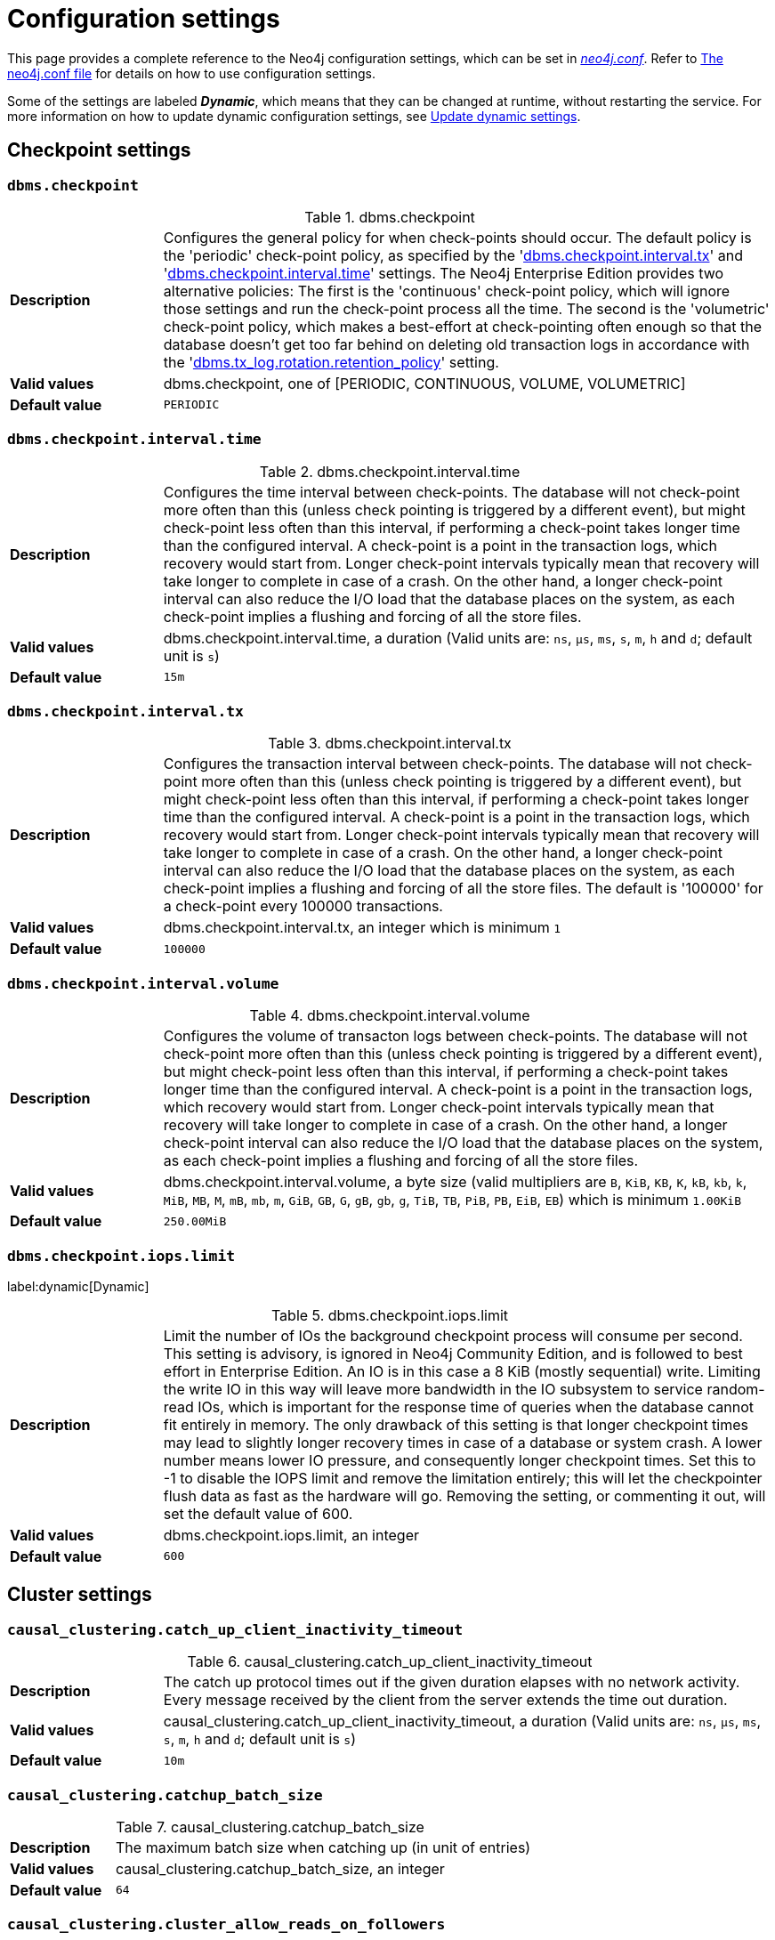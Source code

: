 [[configuration-settings]]
= Configuration settings
:description: This page provides a complete reference to the Neo4j configuration settings. 
:description: Reference for Neo4j procedures.
:page-aliases: ROOT:reference/configuration-settings.adoc
:page-styles: hide-table-captions

This page provides a complete reference to the Neo4j configuration settings, which can be set in xref::/configuration/file-locations.adoc#file-locations[_neo4j.conf_].
Refer to xref::/configuration/neo4j-conf.adoc#neo4j-conf[The neo4j.conf file] for details on how to use configuration settings.

Some of the settings are labeled **_Dynamic_**, which means that they can be changed at runtime, without restarting the service.
For more information on how to update dynamic configuration settings, see xref:configuration/dynamic-settings.adoc[Update dynamic settings].


== Checkpoint settings

[[config_dbms.checkpoint]]
=== `dbms.checkpoint`
.dbms.checkpoint
[frame="topbot", stripes=odd, grid="cols", cols="<1s,<4"]
|===
|Description
a|Configures the general policy for when check-points should occur. The default policy is the 'periodic' check-point policy, as specified by the '<<config_dbms.checkpoint.interval.tx,dbms.checkpoint.interval.tx>>' and '<<config_dbms.checkpoint.interval.time,dbms.checkpoint.interval.time>>' settings. The Neo4j Enterprise Edition provides two alternative policies: The first is the 'continuous' check-point policy, which will ignore those settings and run the check-point process all the time. The second is the 'volumetric' check-point policy, which makes a best-effort at check-pointing often enough so that the database doesn't get too far behind on deleting old transaction logs in accordance with the '<<config_dbms.tx_log.rotation.retention_policy,dbms.tx_log.rotation.retention_policy>>' setting.
|Valid values
a|dbms.checkpoint, one of [PERIODIC, CONTINUOUS, VOLUME, VOLUMETRIC]
|Default value
m|+++PERIODIC+++
|===

[[config_dbms.checkpoint.interval.time]]
=== `dbms.checkpoint.interval.time`
.dbms.checkpoint.interval.time
[frame="topbot", stripes=odd, grid="cols", cols="<1s,<4"]
|===
|Description
a|Configures the time interval between check-points. The database will not check-point more often than this (unless check pointing is triggered by a different event), but might check-point less often than this interval, if performing a check-point takes longer time than the configured interval. A check-point is a point in the transaction logs, which recovery would start from. Longer check-point intervals typically mean that recovery will take longer to complete in case of a crash. On the other hand, a longer check-point interval can also reduce the I/O load that the database places on the system, as each check-point implies a flushing and forcing of all the store files.
|Valid values
a|dbms.checkpoint.interval.time, a duration (Valid units are: `ns`, `μs`, `ms`, `s`, `m`, `h` and `d`; default unit is `s`)
|Default value
m|+++15m+++
|===

[[config_dbms.checkpoint.interval.tx]]
=== `dbms.checkpoint.interval.tx`
.dbms.checkpoint.interval.tx
[frame="topbot", stripes=odd, grid="cols", cols="<1s,<4"]
|===
|Description
a|Configures the transaction interval between check-points. The database will not check-point more often  than this (unless check pointing is triggered by a different event), but might check-point less often than this interval, if performing a check-point takes longer time than the configured interval. A check-point is a point in the transaction logs, which recovery would start from. Longer check-point intervals typically mean that recovery will take longer to complete in case of a crash. On the other hand, a longer check-point interval can also reduce the I/O load that the database places on the system, as each check-point implies a flushing and forcing of all the store files.  The default is '100000' for a check-point every 100000 transactions.
|Valid values
a|dbms.checkpoint.interval.tx, an integer which is minimum `1`
|Default value
m|+++100000+++
|===

[[config_dbms.checkpoint.interval.volume]]
=== `dbms.checkpoint.interval.volume`
.dbms.checkpoint.interval.volume
[frame="topbot", stripes=odd, grid="cols", cols="<1s,<4"]
|===
|Description
a|Configures the volume of transacton logs between check-points. The database will not check-point more often than this (unless check pointing is triggered by a different event), but might check-point less often than this interval, if performing a check-point takes longer time than the configured interval. A check-point is a point in the transaction logs, which recovery would start from. Longer check-point intervals typically mean that recovery will take longer to complete in case of a crash. On the other hand, a longer check-point interval can also reduce the I/O load that the database places on the system, as each check-point implies a flushing and forcing of all the store files.
|Valid values
a|dbms.checkpoint.interval.volume, a byte size (valid multipliers are `B`, `KiB`, `KB`, `K`, `kB`, `kb`, `k`, `MiB`, `MB`, `M`, `mB`, `mb`, `m`, `GiB`, `GB`, `G`, `gB`, `gb`, `g`, `TiB`, `TB`, `PiB`, `PB`, `EiB`, `EB`) which is minimum `1.00KiB`
|Default value
m|+++250.00MiB+++
|===

[[config_dbms.checkpoint.iops.limit]]
=== `dbms.checkpoint.iops.limit` 

label:dynamic[Dynamic]

.dbms.checkpoint.iops.limit
[frame="topbot", stripes=odd, grid="cols", cols="<1s,<4"]
|===
|Description
a|Limit the number of IOs the background checkpoint process will consume per second. This setting is advisory, is ignored in Neo4j Community Edition, and is followed to best effort in Enterprise Edition. An IO is in this case a 8 KiB (mostly sequential) write. Limiting the write IO in this way will leave more bandwidth in the IO subsystem to service random-read IOs, which is important for the response time of queries when the database cannot fit entirely in memory. The only drawback of this setting is that longer checkpoint times may lead to slightly longer recovery times in case of a database or system crash. A lower number means lower IO pressure, and consequently longer checkpoint times. Set this to -1 to disable the IOPS limit and remove the limitation entirely; this will let the checkpointer flush data as fast as the hardware will go. Removing the setting, or commenting it out, will set the default value of 600.
|Valid values
a|dbms.checkpoint.iops.limit, an integer
|Default value
m|+++600+++
|===


== Cluster settings

[[config_causal_clustering.catch_up_client_inactivity_timeout]]
=== `causal_clustering.catch_up_client_inactivity_timeout`
.causal_clustering.catch_up_client_inactivity_timeout
[frame="topbot", stripes=odd, grid="cols", cols="<1s,<4"]
|===
|Description
a|The catch up protocol times out if the given duration elapses with no network activity. Every message received by the client from the server extends the time out duration.
|Valid values
a|causal_clustering.catch_up_client_inactivity_timeout, a duration (Valid units are: `ns`, `μs`, `ms`, `s`, `m`, `h` and `d`; default unit is `s`)
|Default value
m|+++10m+++
|===

[[config_causal_clustering.catchup_batch_size]]
=== `causal_clustering.catchup_batch_size`
.causal_clustering.catchup_batch_size
[frame="topbot", stripes=odd, grid="cols", cols="<1s,<4"]
|===
|Description
a|The maximum batch size when catching up (in unit of entries)
|Valid values
a|causal_clustering.catchup_batch_size, an integer
|Default value
m|+++64+++
|===

[[config_causal_clustering.cluster_allow_reads_on_followers]]
=== `causal_clustering.cluster_allow_reads_on_followers`
.causal_clustering.cluster_allow_reads_on_followers
[frame="topbot", stripes=odd, grid="cols", cols="<1s,<4"]
|===
|Description
a|Configure if the `dbms.routing.getRoutingTable()` procedure should include followers as read endpoints or return only read replicas. Note: if there are no read replicas in the cluster, followers are returned as read end points regardless the value of this setting. Defaults to true so that followers are available for read-only queries in a typical heterogeneous setup.
|Valid values
a|causal_clustering.cluster_allow_reads_on_followers, a boolean
|Default value
m|+++true+++
|===

[[config_causal_clustering.cluster_allow_reads_on_leader]]
=== `causal_clustering.cluster_allow_reads_on_leader` 

label:dynamic[Dynamic]

.causal_clustering.cluster_allow_reads_on_leader
[frame="topbot", stripes=odd, grid="cols", cols="<1s,<4"]
|===
|Description
a|Configure if the `dbms.routing.getRoutingTable()` procedure should include the leader as read endpoint or return only read replicas/followers. Note: leader is returned as read endpoint if no other member is present all.
|Valid values
a|causal_clustering.cluster_allow_reads_on_leader, a boolean
|Default value
m|+++false+++
|===

[[config_causal_clustering.cluster_binding_timeout]]
=== `causal_clustering.cluster_binding_timeout`
.causal_clustering.cluster_binding_timeout
[frame="topbot", stripes=odd, grid="cols", cols="<1s,<4"]
|===
|Description
a|The time allowed for a database on a Neo4j server to either join a cluster or form a new cluster with the other Neo4j Core Servers provided by `<<config_causal_clustering.initial_discovery_members,causal_clustering.initial_discovery_members>>`.
|Valid values
a|causal_clustering.cluster_binding_timeout, a duration (Valid units are: `ns`, `μs`, `ms`, `s`, `m`, `h` and `d`; default unit is `s`)
|Default value
m|+++10m+++
|===

[[config_causal_clustering.cluster_topology_refresh]]
=== `causal_clustering.cluster_topology_refresh`
.causal_clustering.cluster_topology_refresh
[frame="topbot", stripes=odd, grid="cols", cols="<1s,<4"]
|===
|Description
a|Time between scanning the cluster to refresh current server's view of topology.
|Valid values
a|causal_clustering.cluster_topology_refresh, a duration (Valid units are: `ns`, `μs`, `ms`, `s`, `m`, `h` and `d`; default unit is `s`) which is minimum `1s`
|Default value
m|+++5s+++
|===

[[config_causal_clustering.command_applier_parallelism]]
=== `causal_clustering.command_applier_parallelism`
.causal_clustering.command_applier_parallelism
[frame="topbot", stripes=odd, grid="cols", cols="<1s,<4"]
|===
|Description
a|Limits amount of global threads for applying commands.
|Valid values
a|causal_clustering.command_applier_parallelism, an integer which is minimum `1`
|Default value
m|+++8+++
|===

[[config_causal_clustering.connect_randomly_to_server_group]]
=== `causal_clustering.connect_randomly_to_server_group` 

label:dynamic[Dynamic]

.causal_clustering.connect_randomly_to_server_group
[frame="topbot", stripes=odd, grid="cols", cols="<1s,<4"]
|===
|Description
a|Comma separated list of groups to be used by the connect-randomly-to-server-group selection strategy. The connect-randomly-to-server-group strategy is used if the list of strategies (`<<config_causal_clustering.upstream_selection_strategy,causal_clustering.upstream_selection_strategy>>`) includes the value `connect-randomly-to-server-group`.
|Valid values
a|causal_clustering.connect_randomly_to_server_group, a ',' separated list with elements of type 'a string identifying a Server Group'.
|Default value
m|++++++
|===

[[config_causal_clustering.delete_store_before_store_copy]]
=== `causal_clustering.delete_store_before_store_copy`
.causal_clustering.delete_store_before_store_copy
[frame="topbot", stripes=odd, grid="cols", cols="<1s,<4"]
|===
|Description
a|Deletes the old store (on cores and replicas) before performing a store copy (instead of deleting it after).
|Valid values
a|causal_clustering.delete_store_before_store_copy, a boolean
|Default value
m|+++true+++
|===

[[config_causal_clustering.discovery_advertised_address]]
=== `causal_clustering.discovery_advertised_address`
.causal_clustering.discovery_advertised_address
[frame="topbot", stripes=odd, grid="cols", cols="<1s,<4"]
|===
|Description
a|Advertised cluster member discovery management communication.
|Valid values
a|causal_clustering.discovery_advertised_address, a socket address in the format 'hostname:port', 'hostname' or ':port'. If missing port or hostname it is acquired from dbms.default_advertised_address
|Default value
m|+++:5000+++
|===

[[config_causal_clustering.discovery_listen_address]]
=== `causal_clustering.discovery_listen_address`
.causal_clustering.discovery_listen_address
[frame="topbot", stripes=odd, grid="cols", cols="<1s,<4"]
|===
|Description
a|Host and port to bind the cluster member discovery management communication.
|Valid values
a|causal_clustering.discovery_listen_address, a socket address in the format 'hostname:port', 'hostname' or ':port'. If missing port or hostname it is acquired from dbms.default_listen_address
|Default value
m|+++:5000+++
|===

[[config_causal_clustering.discovery_type]]
=== `causal_clustering.discovery_type`
.causal_clustering.discovery_type
[frame="topbot", stripes=odd, grid="cols", cols="<1s,<4"]
|===
|Description
a|Configure the discovery type used for cluster name resolution.
|Valid values
a|causal_clustering.discovery_type, one of [DNS, LIST, SRV, K8S] which depends on dbms.mode. If dbms.mode one of `[CORE, READ_REPLICA]` then it may require different settings depending on the discovery type: `DNS requires [causal_clustering.initial_discovery_members], LIST requires [causal_clustering.initial_discovery_members], SRV requires [causal_clustering.initial_discovery_members], K8S requires [causal_clustering.kubernetes.label_selector, causal_clustering.kubernetes.service_port_name]` otherwise it depends on dbms.mode. If dbms.mode one of `[SINGLE]` then it depends on dbms.clustering.enable. If dbms.clustering.enable is `true` then it may require different settings depending on the discovery type: `DNS requires [causal_clustering.initial_discovery_members], LIST requires [causal_clustering.initial_discovery_members], SRV requires [causal_clustering.initial_discovery_members], K8S requires [causal_clustering.kubernetes.label_selector, causal_clustering.kubernetes.service_port_name]` otherwise it is unconstrained. otherwise it is unconstrained..
|Default value
m|+++LIST+++
|===

[[config_causal_clustering.election_failure_detection_window]]
=== `causal_clustering.election_failure_detection_window`
.causal_clustering.election_failure_detection_window
[frame="topbot", stripes=odd, grid="cols", cols="<1s,<4"]
|===
|Description
a|The rate at which leader elections happen. Note that due to election conflicts it might take several attempts to find a leader. The window should be significantly larger than typical communication delays to make conflicts unlikely.
|Valid values
a|causal_clustering.election_failure_detection_window, a duration-range <min-max> (Valid units are: `ns`, `μs`, `ms`, `s`, `m`, `h` and `d`; default unit is `s`)
|Default value
m|+++3s-6s+++
|===

[[config_causal_clustering.enable_pre_voting]]
=== `causal_clustering.enable_pre_voting`
.causal_clustering.enable_pre_voting
[frame="topbot", stripes=odd, grid="cols", cols="<1s,<4"]
|===
|Description
a|Enable pre-voting extension to the Raft protocol (this is breaking and must match between the core cluster members)
|Valid values
a|causal_clustering.enable_pre_voting, a boolean
|Default value
m|+++true+++
|===

[[config_causal_clustering.global_session_tracker_state_size]]
=== `causal_clustering.global_session_tracker_state_size`
.causal_clustering.global_session_tracker_state_size
[frame="topbot", stripes=odd, grid="cols", cols="<1s,<4"]
|===
|Description
a|The maximum file size before the global session tracker state file is rotated (in unit of entries)
|Valid values
a|causal_clustering.global_session_tracker_state_size, an integer
|Default value
m|+++1000+++
|===

[[config_causal_clustering.handshake_timeout]]
=== `causal_clustering.handshake_timeout`
.causal_clustering.handshake_timeout
[frame="topbot", stripes=odd, grid="cols", cols="<1s,<4"]
|===
|Description
a|Time out for protocol negotiation handshake. This configuration is applicable to: `Raft` (communication between `CORE` instances only), `Catchup` (communication between any instances: `CORE` -> `CORE`, `RR` -> `CORE`, `RR` -> `RR`, `CORE` -> `RR`, including `RR` -> `SINGLE` in a replica-only cluster). `Backup` (communication between any instance and a backup client that lives in the `neo4j-admin` command, such as `BackupClient` -> `SINGLE`, `BackupClient` -> `CORE`, `BackupClient` -> `RR`).
|Valid values
a|causal_clustering.handshake_timeout, a duration (Valid units are: `ns`, `μs`, `ms`, `s`, `m`, `h` and `d`; default unit is `s`)
|Default value
m|+++20s+++
|===

[[config_causal_clustering.in_flight_cache.max_bytes]]
=== `causal_clustering.in_flight_cache.max_bytes`
.causal_clustering.in_flight_cache.max_bytes
[frame="topbot", stripes=odd, grid="cols", cols="<1s,<4"]
|===
|Description
a|The maximum number of bytes in the in-flight cache. This parameter limits the amount of memory that can be consumed by cache. If the bytes limit is reached, cache size will be limited even if max_entries is not exceeded.
|Valid values
a|causal_clustering.in_flight_cache.max_bytes, a byte size (valid multipliers are `B`, `KiB`, `KB`, `K`, `kB`, `kb`, `k`, `MiB`, `MB`, `M`, `mB`, `mb`, `m`, `GiB`, `GB`, `G`, `gB`, `gb`, `g`, `TiB`, `TB`, `PiB`, `PB`, `EiB`, `EB`)
|Default value
m|+++2.00GiB+++
|===

[[config_causal_clustering.in_flight_cache.max_entries]]
=== `causal_clustering.in_flight_cache.max_entries`
.causal_clustering.in_flight_cache.max_entries
[frame="topbot", stripes=odd, grid="cols", cols="<1s,<4"]
|===
|Description
a|The maximum number of entries in the in-flight cache. Increasing size will require more memory but might improve performance in high load situations.
|Valid values
a|causal_clustering.in_flight_cache.max_entries, an integer
|Default value
m|+++1024+++
|===

[[config_causal_clustering.in_flight_cache.type]]
=== `causal_clustering.in_flight_cache.type`
.causal_clustering.in_flight_cache.type
[frame="topbot", stripes=odd, grid="cols", cols="<1s,<4"]
|===
|Description
a|Type of in-flight cache. CONSECUTIVE should be used for production instances, NONE will disable cache which might be useful in specific support cases. UNBOUNDED is for internal use only.
|Valid values
a|causal_clustering.in_flight_cache.type, one of [NONE, CONSECUTIVE, UNBOUNDED]
|Default value
m|+++CONSECUTIVE+++
|===

[[config_causal_clustering.initial_discovery_members]]
=== `causal_clustering.initial_discovery_members`
.causal_clustering.initial_discovery_members
[frame="topbot", stripes=odd, grid="cols", cols="<1s,<4"]
|===
|Description
a|A comma-separated list of other members of the cluster to join.
|Valid values
a|causal_clustering.initial_discovery_members, a ',' separated list with elements of type 'a socket address in the format 'hostname:port', 'hostname' or ':port''.
|===

[[config_causal_clustering.join_catch_up_max_lag]]
=== `causal_clustering.join_catch_up_max_lag`
[frame="topbot", stripes=odd, grid="cols", cols="<1s,<4"]
|===
|Description
a|Maximum amount of lag accepted for a new follower to join the Raft group.
|Valid values
a|causal_clustering.join_catch_up_max_lag, a duration (Valid units are: `ns`, `μs`, `ms`, `s`, `m`, `h` and `d`; default unit is `s`)
|Default value
m|+++10s+++
|===

[[config_causal_clustering.join_catch_up_timeout]]
=== `causal_clustering.join_catch_up_timeout`
.causal_clustering.join_catch_up_timeout
[frame="topbot", stripes=odd, grid="cols", cols="<1s,<4"]
|===
|Description
a|Time out for a new member to catch up.
|Valid values
a|causal_clustering.join_catch_up_timeout, a duration (Valid units are: `ns`, `μs`, `ms`, `s`, `m`, `h` and `d`; default unit is `s`)
|Default value
m|+++10m+++
|===

[[config_causal_clustering.kubernetes.address]]
=== `causal_clustering.kubernetes.address`
.causal_clustering.kubernetes.address
[frame="topbot", stripes=odd, grid="cols", cols="<1s,<4"]
|===
|Description
a|Address for Kubernetes API.
|Valid values
a|causal_clustering.kubernetes.address, a socket address in the format 'hostname:port', 'hostname' or ':port'
|Default value
m|+++kubernetes.default.svc:443+++
|===

[[config_causal_clustering.kubernetes.ca_crt]]
=== `causal_clustering.kubernetes.ca_crt`
.causal_clustering.kubernetes.ca_crt
[frame="topbot", stripes=odd, grid="cols", cols="<1s,<4"]
|===
|Description
a|File location of CA certificate for Kubernetes API.
|Valid values
a|causal_clustering.kubernetes.ca_crt, a path
|Default value
m|+++/var/run/secrets/kubernetes.io/serviceaccount/ca.crt+++
|===

[[config_causal_clustering.kubernetes.cluster_domain]]
=== `causal_clustering.kubernetes.cluster_domain`
.causal_clustering.kubernetes.cluster_domain
[frame="topbot", stripes=odd, grid="cols", cols="<1s,<4"]
|===
|Description
a|Kubernetes cluster domain.
|Valid values
a|causal_clustering.kubernetes.cluster_domain, a string
|Default value
m|+++cluster.local+++
|===

[[config_causal_clustering.kubernetes.label_selector]]
=== `causal_clustering.kubernetes.label_selector`
.causal_clustering.kubernetes.label_selector
[frame="topbot", stripes=odd, grid="cols", cols="<1s,<4"]
|===
|Description
a|LabelSelector for Kubernetes API.
|Valid values
a|causal_clustering.kubernetes.label_selector, a string
|===

[[config_causal_clustering.kubernetes.namespace]]
=== `causal_clustering.kubernetes.namespace`
.causal_clustering.kubernetes.namespace
[frame="topbot", stripes=odd, grid="cols", cols="<1s,<4"]
|===
|Description
a|File location of namespace for Kubernetes API.
|Valid values
a|causal_clustering.kubernetes.namespace, a path
|Default value
m|+++/var/run/secrets/kubernetes.io/serviceaccount/namespace+++
|===

[[config_causal_clustering.kubernetes.service_port_name]]
=== `causal_clustering.kubernetes.service_port_name`
.causal_clustering.kubernetes.service_port_name
[frame="topbot", stripes=odd, grid="cols", cols="<1s,<4"]
|===
|Description
a|Service port name for discovery for Kubernetes API.
|Valid values
a|causal_clustering.kubernetes.service_port_name, a string
|===

[[config_causal_clustering.kubernetes.token]]
=== `causal_clustering.kubernetes.token`
.causal_clustering.kubernetes.token
[frame="topbot", stripes=odd, grid="cols", cols="<1s,<4"]
|===
|Description
a|File location of token for Kubernetes API.
|Valid values
a|causal_clustering.kubernetes.token, a path
|Default value
m|+++/var/run/secrets/kubernetes.io/serviceaccount/token+++
|===

[[config_causal_clustering.last_applied_state_size]]
=== `causal_clustering.last_applied_state_size`
[frame="topbot", stripes=odd, grid="cols", cols="<1s,<4"]
|===
|Description
a|The maximum file size before the storage file is rotated (in unit of entries)
|Valid values
a|causal_clustering.last_applied_state_size, an integer
|Default value
m|+++1000+++
|===

[[config_causal_clustering.leader_election_timeout]]
=== `causal_clustering.leader_election_timeout`

label:deprecated[Deprecated]

.causal_clustering.leader_election_timeout
[frame="topbot", stripes=odd, grid="cols", cols="<1s,<4"]
|===
|Description
a|This setting is moved and enhanced into <<config_causal_clustering.leader_failure_detection_window,causal_clustering.leader_failure_detection_window>> and <<config_causal_clustering.election_failure_detection_window,causal_clustering.election_failure_detection_window>>.
|Valid values
a|causal_clustering.leader_election_timeout, a duration (Valid units are: `ns`, `μs`, `ms`, `s`, `m`, `h` and `d`; default unit is `s`)
|Default value
m|+++7s+++
|===

[[config_causal_clustering.leader_failure_detection_window]]
=== `causal_clustering.leader_failure_detection_window`

.causal_clustering.leader_failure_detection_window
[frame="topbot", stripes=odd, grid="cols", cols="<1s,<4"]
|===
|Description
a|The time window within which the loss of the leader is detected and the first re-election attempt is held.The window should be significantly larger than typical communication delays to make conflicts unlikely.
|Valid values
a|causal_clustering.leader_failure_detection_window, a duration-range <min-max> (Valid units are: `ns`, `μs`, `ms`, `s`, `m`, `h` and `d`; default unit is `s`)
|Default value
m|+++20s-23s+++
|===

[[config_causal_clustering.leadership_balancing]]
=== `causal_clustering.leadership_balancing`

.causal_clustering.leadership_balancing
[frame="topbot", stripes=odd, grid="cols", cols="<1s,<4"]
|===
|Description
a|Which strategy to use when transferring database leaderships around a cluster. This can be one of `equal_balancing` or `no_balancing`. `equal_balancing` automatically ensures that each Core server holds the leader role for an equal number of databases.`no_balancing` prevents any automatic balancing of the leader role.Note that if a `leadership_priority_group` is specified for a given database, the value of this setting will be ignored for that database.
|Valid values
a|causal_clustering.leadership_balancing, one of [NO_BALANCING, EQUAL_BALANCING]
|Default value
m|+++EQUAL_BALANCING+++
|===

[[config_causal_clustering.leadership_priority_group]]
=== `causal_clustering.leadership_priority_group`

.causal_clustering.leadership_priority_group
[frame="topbot", stripes=odd, grid="cols", cols="<1s,<4"]
|===
|Description
a|The name of a server_group whose members should be prioritized as leaders. This does not guarantee that members of this group will be leader at all times, but the cluster will attempt to transfer leadership to such a member when possible. If a database is specified using `causal_clustering.leadership_priority_group`.<database> the specified priority group will apply to that database only. If no database is specified that group will be the default and apply to all databases which have no priority group explicitly set. Using this setting will disable leadership balancing.
|Valid values
a|causal_clustering.leadership_priority_group, a string identifying a Server Group
|Default value
m|++++++
|===

[[config_causal_clustering.load_balancing.plugin]]
=== `causal_clustering.load_balancing.plugin`

.causal_clustering.load_balancing.plugin
[frame="topbot", stripes=odd, grid="cols", cols="<1s,<4"]
|===
|Description
a|The load balancing plugin to use.
|Valid values
a|causal_clustering.load_balancing.plugin, a string which depends on dbms.mode. If dbms.mode one of `[CORE]` then it specified load balancer plugin exist. otherwise it is unconstrained.
|Default value
m|+++server_policies+++
|===

[[config_causal_clustering.load_balancing.shuffle]]
=== `causal_clustering.load_balancing.shuffle`

.causal_clustering.load_balancing.shuffle
[frame="topbot", stripes=odd, grid="cols", cols="<1s,<4"]
|===
|Description
a|Enables shuffling of the returned load balancing result.
|Valid values
a|causal_clustering.load_balancing.shuffle, a boolean
|Default value
m|+++true+++
|===

[[config_causal_clustering.log_shipping_max_lag]]
=== `causal_clustering.log_shipping_max_lag`

.causal_clustering.log_shipping_max_lag
[frame="topbot", stripes=odd, grid="cols", cols="<1s,<4"]
|===
|Description
a|The maximum lag allowed before log shipping pauses (in unit of entries)
|Valid values
a|causal_clustering.log_shipping_max_lag, an integer
|Default value
m|+++256+++
|===

[[config_causal_clustering.log_shipping_retry_timeout]]
=== `causal_clustering.log_shipping_retry_timeout`

.causal_clustering.log_shipping_retry_timeout
[frame="topbot", stripes=odd, grid="cols", cols="<1s,<4"]
|===
|Description
a|Retry time for log shipping to followers after a stall.
|Valid values
a|causal_clustering.log_shipping_retry_timeout, a duration (Valid units are: `ns`, `μs`, `ms`, `s`, `m`, `h` and `d`; default unit is `s`)
|Default value
m|+++5s+++
|===

[[config_causal_clustering.max_raft_channels]]
=== `causal_clustering.max_raft_channels`

.causal_clustering.max_raft_channels
[frame="topbot", stripes=odd, grid="cols", cols="<1s,<4"]
|===
|Description
a|The maximum number of TCP channels between two nodes to operate the raft protocol.
Each database gets allocated one channel, but a single channel can be used by more than one database.
|Valid values
a|causal_clustering.max_raft_channels, an integer
|Default value
m|+++8+++
|===

[[config_causal_clustering.middleware.logging.level]]
=== `causal_clustering.middleware.logging.level`

.causal_clustering.middleware.logging.level
[frame="topbot", stripes=odd, grid="cols", cols="<1s,<4"]
|===
|Description
a|The level of middleware logging.
|Valid values
a|causal_clustering.middleware.logging.level, one of [DEBUG, INFO, WARN, ERROR, NONE]
|Default value
m|+++WARN+++
|===

[[config_causal_clustering.minimum_core_cluster_size_at_formation]]
=== `causal_clustering.minimum_core_cluster_size_at_formation`

.causal_clustering.minimum_core_cluster_size_at_formation
[frame="topbot", stripes=odd, grid="cols", cols="<1s,<4"]
|===
|Description
a|Minimum number of Core machines initially required to form a cluster. The cluster will form when at least this many Core members have discovered each other.
|Valid values
a|causal_clustering.minimum_core_cluster_size_at_formation, an integer which is minimum `2`
|Default value
m|+++3+++
|===

[[config_causal_clustering.minimum_core_cluster_size_at_runtime]]
=== `causal_clustering.minimum_core_cluster_size_at_runtime`

.causal_clustering.minimum_core_cluster_size_at_runtime
[frame="topbot", stripes=odd, grid="cols", cols="<1s,<4"]
|===
|Description
a|The minimum size of the dynamically adjusted voting set (which only core members may be a part of). Adjustments to the voting set happen automatically as the availability of core members changes, due to explicit operations such as starting or stopping a member, or unintended issues such as network partitions. Note that this dynamic scaling of the voting set is generally desirable as under some circumstances it can increase the number of instance failures which may be tolerated. A majority of the voting set must be available before voting in or out members.
|Valid values
a|causal_clustering.minimum_core_cluster_size_at_runtime, an integer which is minimum `2` and depends on dbms.mode. If dbms.mode one of `[CORE]` then it must be set less than or equal to value of 'causal_clustering.minimum_core_cluster_size_at_formation' otherwise it is unconstrained.
|Default value
m|+++3+++
|===

[[config_causal_clustering.multi_dc_license]]
=== `causal_clustering.multi_dc_license`

.causal_clustering.multi_dc_license
[frame="topbot", stripes=odd, grid="cols", cols="<1s,<4"]
|===
|Description
a|Enable multi-data center features. Requires appropriate licensing.
|Valid values
a|causal_clustering.multi_dc_license, a boolean
|Default value
m|+++false+++
|===

[[config_causal_clustering.protocol_implementations.catchup]]
=== `causal_clustering.protocol_implementations.catchup`

.causal_clustering.protocol_implementations.catchup
[frame="topbot", stripes=odd, grid="cols", cols="<1s,<4"]
|===
|Description
a|Catchup protocol implementation versions that this instance will allow in negotiation as a comma-separated list. Order is not relevant: the greatest value will be preferred. An empty list will allow all supported versions. Example value: "1.1, 1.2, 2.1, 2.2"
|Valid values
a|causal_clustering.protocol_implementations.catchup, a ',' separated list with elements of type 'an application protocol version'.
|Default value
m|++++++
|===

[[config_causal_clustering.protocol_implementations.compression]]
=== `causal_clustering.protocol_implementations.compression`

.causal_clustering.protocol_implementations.compression
[frame="topbot", stripes=odd, grid="cols", cols="<1s,<4"]
|===
|Description
a|Network compression algorithms that this instance will allow in negotiation as a comma-separated list. Listed in descending order of preference for incoming connections. An empty list implies no compression. For outgoing connections this merely specifies the allowed set of algorithms and the preference of the  remote peer will be used for making the decision. Allowable values: [Gzip, Snappy, Snappy_validating, LZ4, LZ4_high_compression, LZ_validating, LZ4_high_compression_validating]
|Valid values
a|causal_clustering.protocol_implementations.compression, a ',' separated list with elements of type 'a string'.
|Default value
m|++++++
|===

[[config_causal_clustering.protocol_implementations.raft]]
=== `causal_clustering.protocol_implementations.raft`

.causal_clustering.protocol_implementations.raft
[frame="topbot", stripes=odd, grid="cols", cols="<1s,<4"]
|===
|Description
a|Raft protocol implementation versions that this instance will allow in negotiation as a comma-separated list. Order is not relevant: the greatest value will be preferred. An empty list will allow all supported versions. Example value: "1.0, 1.3, 2.0, 2.1"
|Valid values
a|causal_clustering.protocol_implementations.raft, a ',' separated list with elements of type 'an application protocol version'.
|Default value
m|++++++
|===

[[config_causal_clustering.pull_interval]]
=== `causal_clustering.pull_interval`

.causal_clustering.pull_interval
[frame="topbot", stripes=odd, grid="cols", cols="<1s,<4"]
|===
|Description
a|Interval of pulling updates from cores.
|Valid values
a|causal_clustering.pull_interval, a duration (Valid units are: `ns`, `μs`, `ms`, `s`, `m`, `h` and `d`; default unit is `s`)
|Default value
m|+++1s+++
|===

[[config_causal_clustering.raft_advertised_address]]
=== `causal_clustering.raft_advertised_address`

.causal_clustering.raft_advertised_address
[frame="topbot", stripes=odd, grid="cols", cols="<1s,<4"]
|===
|Description
a|Advertised hostname/IP address and port for the RAFT server.
|Valid values
a|causal_clustering.raft_advertised_address, a socket address in the format 'hostname:port', 'hostname' or ':port'. If missing port or hostname it is acquired from dbms.default_advertised_address
|Default value
m|+++:7000+++
|===

[[config_causal_clustering.raft_handler_parallelism]]
=== `causal_clustering.raft_handler_parallelism`

.causal_clustering.raft_handler_parallelism
[frame="topbot", stripes=odd, grid="cols", cols="<1s,<4"]
|===
|Description
a|Limits amount of global threads shared by raft groups for handling bathing of messages and timeout events.
|Valid values
a|causal_clustering.raft_handler_parallelism, an integer which is minimum `1`
|Default value
m|+++8+++
|===

[[config_causal_clustering.raft_in_queue_max_batch_bytes]]
=== `causal_clustering.raft_in_queue_max_batch_bytes`

.causal_clustering.raft_in_queue_max_batch_bytes
[frame="topbot", stripes=odd, grid="cols", cols="<1s,<4"]
|===
|Description
a|Largest batch processed by RAFT in bytes.
|Valid values
a|causal_clustering.raft_in_queue_max_batch_bytes, a byte size (valid multipliers are `B`, `KiB`, `KB`, `K`, `kB`, `kb`, `k`, `MiB`, `MB`, `M`, `mB`, `mb`, `m`, `GiB`, `GB`, `G`, `gB`, `gb`, `g`, `TiB`, `TB`, `PiB`, `PB`, `EiB`, `EB`)
|Default value
m|+++8.00MiB+++
|===

[[config_causal_clustering.raft_in_queue_max_bytes]]
=== `causal_clustering.raft_in_queue_max_bytes`

.causal_clustering.raft_in_queue_max_bytes
[frame="topbot", stripes=odd, grid="cols", cols="<1s,<4"]
|===
|Description
a|Maximum number of bytes in the RAFT in-queue.
|Valid values
a|causal_clustering.raft_in_queue_max_bytes, a byte size (valid multipliers are `B`, `KiB`, `KB`, `K`, `kB`, `kb`, `k`, `MiB`, `MB`, `M`, `mB`, `mb`, `m`, `GiB`, `GB`, `G`, `gB`, `gb`, `g`, `TiB`, `TB`, `PiB`, `PB`, `EiB`, `EB`)
|Default value
m|+++2.00GiB+++
|===

[[config_causal_clustering.raft_listen_address]]
=== `causal_clustering.raft_listen_address`

.causal_clustering.raft_listen_address
[frame="topbot", stripes=odd, grid="cols", cols="<1s,<4"]
|===
|Description
a|Network interface and port for the RAFT server to listen on.
|Valid values
a|causal_clustering.raft_listen_address, a socket address in the format 'hostname:port', 'hostname' or ':port'. If missing port or hostname it is acquired from dbms.default_listen_address
|Default value
m|+++:7000+++
|===

[[config_causal_clustering.raft_log_entry_prefetch_buffer.max_entries]]
=== `causal_clustering.raft_log_entry_prefetch_buffer.max_entries`

.causal_clustering.raft_log_entry_prefetch_buffer.max_entries
[frame="topbot", stripes=odd, grid="cols", cols="<1s,<4"]
|===
|Description
a|The maximum number of entries in the raft log entry prefetch buffer.
|Valid values
a|causal_clustering.raft_log_entry_prefetch_buffer.max_entries, an integer
|Default value
m|+++1024+++
|===

[[config_causal_clustering.raft_log_implementation]]
=== `causal_clustering.raft_log_implementation`

.causal_clustering.raft_log_implementation
[frame="topbot", stripes=odd, grid="cols", cols="<1s,<4"]
|===
|Description
a|RAFT log implementation.
|Valid values
a|causal_clustering.raft_log_implementation, a string
|Default value
m|+++SEGMENTED+++
|===

[[config_causal_clustering.raft_log_prune_strategy]]
=== `causal_clustering.raft_log_prune_strategy`

.causal_clustering.raft_log_prune_strategy
[frame="topbot", stripes=odd, grid="cols", cols="<1s,<4"]
|===
|Description
a|RAFT log pruning strategy that determines which logs are to be pruned. Neo4j only prunes log entries up to the last applied index, which guarantees that logs are only marked for pruning once the transactions within are safely copied over to the local transaction logs and safely committed by a majority of cluster members. Possible values are a byte size or a number of transactions (e.g., 200K txs).
|Valid values
a|causal_clustering.raft_log_prune_strategy, a string
|Default value
m|+++1g size+++
|===

[[config_causal_clustering.raft_log_pruning_frequency]]
=== `causal_clustering.raft_log_pruning_frequency`

.causal_clustering.raft_log_pruning_frequency
[frame="topbot", stripes=odd, grid="cols", cols="<1s,<4"]
|===
|Description
a|RAFT log pruning frequency.
|Valid values
a|causal_clustering.raft_log_pruning_frequency, a duration (Valid units are: `ns`, `μs`, `ms`, `s`, `m`, `h` and `d`; default unit is `s`)
|Default value
m|+++10m+++
|===

[[config_causal_clustering.raft_log_reader_pool_size]]
=== `causal_clustering.raft_log_reader_pool_size`

.causal_clustering.raft_log_reader_pool_size
[frame="topbot", stripes=odd, grid="cols", cols="<1s,<4"]
|===
|Description
a|RAFT log reader pool size.
|Valid values
a|causal_clustering.raft_log_reader_pool_size, an integer
|Default value
m|+++8+++
|===

[[config_causal_clustering.raft_log_rotation_size]]
=== `causal_clustering.raft_log_rotation_size`

.causal_clustering.raft_log_rotation_size
[frame="topbot", stripes=odd, grid="cols", cols="<1s,<4"]
|===
|Description
a|RAFT log rotation size.
|Valid values
a|causal_clustering.raft_log_rotation_size, a byte size (valid multipliers are `B`, `KiB`, `KB`, `K`, `kB`, `kb`, `k`, `MiB`, `MB`, `M`, `mB`, `mb`, `m`, `GiB`, `GB`, `G`, `gB`, `gb`, `g`, `TiB`, `TB`, `PiB`, `PB`, `EiB`, `EB`) which is minimum `1.00KiB`
|Default value
m|+++250.00MiB+++
|===

[[config_causal_clustering.raft_membership_state_size]]
=== `causal_clustering.raft_membership_state_size`

.causal_clustering.raft_membership_state_size
[frame="topbot", stripes=odd, grid="cols", cols="<1s,<4"]
|===
|Description
a|The maximum file size before the membership state file is rotated (in unit of entries)
|Valid values
a|causal_clustering.raft_membership_state_size, an integer
|Default value
m|+++1000+++
|===

[[config_causal_clustering.raft_term_state_size]]
=== `causal_clustering.raft_term_state_size`

.causal_clustering.raft_term_state_size
[frame="topbot", stripes=odd, grid="cols", cols="<1s,<4"]
|===
|Description
a|The maximum file size before the term state file is rotated (in unit of entries)
|Valid values
a|causal_clustering.raft_term_state_size, an integer
|Default value
m|+++1000+++
|===

[[config_causal_clustering.raft_vote_state_size]]
=== `causal_clustering.raft_vote_state_size`

.causal_clustering.raft_vote_state_size
[frame="topbot", stripes=odd, grid="cols", cols="<1s,<4"]
|===
|Description
a|The maximum file size before the vote state file is rotated (in unit of entries)
|Valid values
a|causal_clustering.raft_vote_state_size, an integer
|Default value
m|+++1000+++
|===

[[config_causal_clustering.refuse_to_be_leader]]
=== `causal_clustering.refuse_to_be_leader`

label:deprecated[Deprecated]

.causal_clustering.refuse_to_be_leader
[frame="topbot", stripes=odd, grid="cols", cols="<1s,<4"]
|===
|Description
a|Deprecated, use <<config_dbms.databases.default_to_read_only,dbms.databases.default_to_read_only>>
|Valid values
a|causal_clustering.refuse_to_be_leader, a boolean
|Default value
m|+++false+++
|Replaced by
a|<<config_dbms.databases.default_to_read_only,dbms.databases.default_to_read_only>>
|===

[[config_causal_clustering.replicated_lease_state_size]]
=== `causal_clustering.replicated_lease_state_size`

.causal_clustering.replicated_lease_state_size
[frame="topbot", stripes=odd, grid="cols", cols="<1s,<4"]
|===
|Description
a|The maximum file size before the replicated lease state file is rotated (in unit of entries)
|Valid values
a|causal_clustering.replicated_lease_state_size, an integer
|Default value
m|+++1000+++
|===

[[config_causal_clustering.replication_leader_await_timeout]]
=== `causal_clustering.replication_leader_await_timeout`

.causal_clustering.replication_leader_await_timeout
[frame="topbot", stripes=odd, grid="cols", cols="<1s,<4"]
|===
|Description
a|The duration for which the replicator will await a new leader.
|Valid values
a|causal_clustering.replication_leader_await_timeout, a duration (Valid units are: `ns`, `μs`, `ms`, `s`, `m`, `h` and `d`; default unit is `s`)
|Default value
m|+++10s+++
|===

[[config_causal_clustering.replication_retry_timeout_base]]
=== `causal_clustering.replication_retry_timeout_base`

.causal_clustering.replication_retry_timeout_base
[frame="topbot", stripes=odd, grid="cols", cols="<1s,<4"]
|===
|Description
a|The initial timeout until replication is retried. The timeout will increase exponentially.
|Valid values
a|causal_clustering.replication_retry_timeout_base, a duration (Valid units are: `ns`, `μs`, `ms`, `s`, `m`, `h` and `d`; default unit is `s`)
|Default value
m|+++10s+++
|===

[[config_causal_clustering.replication_retry_timeout_limit]]
=== `causal_clustering.replication_retry_timeout_limit`

.causal_clustering.replication_retry_timeout_limit
[frame="topbot", stripes=odd, grid="cols", cols="<1s,<4"]
|===
|Description
a|The upper limit for the exponentially incremented retry timeout.
|Valid values
a|causal_clustering.replication_retry_timeout_limit, a duration (Valid units are: `ns`, `μs`, `ms`, `s`, `m`, `h` and `d`; default unit is `s`)
|Default value
m|+++1m+++
|===

[[config_causal_clustering.server_groups]]
=== `causal_clustering.server_groups`

label:dynamic[Dynamic]

.causal_clustering.server_groups
[frame="topbot", stripes=odd, grid="cols", cols="<1s,<4"]
|===
|Description
a|A list of group names for the server used when configuring load balancing and replication policies.
|Valid values
a|causal_clustering.server_groups, a ',' separated list with elements of type 'a string identifying a Server Group'.
|Default value
m|++++++
|===

[[config_causal_clustering.state_machine_apply_max_batch_size]]
=== `causal_clustering.state_machine_apply_max_batch_size`

.causal_clustering.state_machine_apply_max_batch_size
[frame="topbot", stripes=odd, grid="cols", cols="<1s,<4"]
|===
|Description
a|The maximum number of operations to be batched during applications of operations in the state machines.
|Valid values
a|causal_clustering.state_machine_apply_max_batch_size, an integer
|Default value
m|+++16+++
|===

[[config_causal_clustering.state_machine_flush_window_size]]
=== `causal_clustering.state_machine_flush_window_size`

.causal_clustering.state_machine_flush_window_size
[frame="topbot", stripes=odd, grid="cols", cols="<1s,<4"]
|===
|Description
a|The number of operations to be processed before the state machines flush to disk.
|Valid values
a|causal_clustering.state_machine_flush_window_size, an integer
|Default value
m|+++4096+++
|===

[[config_causal_clustering.status_throughput_window]]
=== `causal_clustering.status_throughput_window`

.causal_clustering.status_throughput_window
[frame="topbot", stripes=odd, grid="cols", cols="<1s,<4"]
|===
|Description
a|Sampling window for throughput estimate reported in the status endpoint.
|Valid values
a|causal_clustering.status_throughput_window, a duration (Valid units are: `ns`, `μs`, `ms`, `s`, `m`, `h` and `d`; default unit is `s`) which is in the range `1s` to `5m`
|Default value
m|+++5s+++
|===

[[config_causal_clustering.store_copy_chunk_size]]
=== `causal_clustering.store_copy_chunk_size`

.causal_clustering.store_copy_chunk_size
[frame="topbot", stripes=odd, grid="cols", cols="<1s,<4"]
|===
|Description
a|Store copy chunk size.
|Valid values
a|causal_clustering.store_copy_chunk_size, an integer which is in the range `4096` to `1048576`
|Default value
m|+++32768+++
|===

[[config_causal_clustering.store_copy_max_retry_time_per_request]]
=== `causal_clustering.store_copy_max_retry_time_per_request`

.causal_clustering.store_copy_max_retry_time_per_request
[frame="topbot", stripes=odd, grid="cols", cols="<1s,<4"]
|===
|Description
a|Maximum retry time per request during store copy. Regular store files and indexes are downloaded in separate requests during store copy. This configures the maximum time failed requests are allowed to resend.
|Valid values
a|causal_clustering.store_copy_max_retry_time_per_request, a duration (Valid units are: `ns`, `μs`, `ms`, `s`, `m`, `h` and `d`; default unit is `s`)
|Default value
m|+++20m+++
|===

[[config_causal_clustering.store_copy_parallelism]]
=== `causal_clustering.store_copy_parallelism`

.causal_clustering.store_copy_parallelism
[frame="topbot", stripes=odd, grid="cols", cols="<1s,<4"]
|===
|Description
a|Limits amount of global threads for store copy.
|Valid values
a|causal_clustering.store_copy_parallelism, an integer which is minimum `1`
|Default value
m|+++8+++
|===

[[config_causal_clustering.transaction_advertised_address]]
=== `causal_clustering.transaction_advertised_address`

.causal_clustering.transaction_advertised_address
[frame="topbot", stripes=odd, grid="cols", cols="<1s,<4"]
|===
|Description
a|Advertised hostname/IP address and port for the transaction shipping server.
|Valid values
a|causal_clustering.transaction_advertised_address, a socket address in the format 'hostname:port', 'hostname' or ':port'. If missing port or hostname it is acquired from dbms.default_advertised_address.
|Default value
m|+++:6000+++
|===

[[config_causal_clustering.transaction_listen_address]]
=== `causal_clustering.transaction_listen_address`

.causal_clustering.transaction_listen_address
[frame="topbot", stripes=odd, grid="cols", cols="<1s,<4"]
|===
|Description
a|Network interface and port for the transaction shipping server to listen on. Please note that it is also possible to run the backup client against this port so always limit access to it via the firewall and configure an ssl policy.
|Valid values
a|causal_clustering.transaction_listen_address, a socket address in the format 'hostname:port', 'hostname' or ':port'. If missing port or hostname it is acquired from dbms.default_listen_address
|Default value
m|+++:6000+++
|===

[[config_causal_clustering.unknown_address_logging_throttle]]
=== `causal_clustering.unknown_address_logging_throttle`

.causal_clustering.unknown_address_logging_throttle
[frame="topbot", stripes=odd, grid="cols", cols="<1s,<4"]
|===
|Description
a|Throttle limit for logging unknown cluster member address.
|Valid values
a|causal_clustering.unknown_address_logging_throttle, a duration (Valid units are: `ns`, `μs`, `ms`, `s`, `m`, `h` and `d`; default unit is `s`)
|Default value
m|+++10s+++
|===

[[config_causal_clustering.upstream_selection_strategy]]
=== `causal_clustering.upstream_selection_strategy`

.causal_clustering.upstream_selection_strategy
[frame="topbot", stripes=odd, grid="cols", cols="<1s,<4"]
|===
|Description
a|An ordered list in descending preference of the strategy which read replicas use to choose the upstream server from which to pull transactional updates.
|Valid values
a|causal_clustering.upstream_selection_strategy, a ',' separated list with elements of type 'a string'.
|Default value
m|+++default+++
|===

[[config_causal_clustering.user_defined_upstream_strategy]]
=== `causal_clustering.user_defined_upstream_strategy`

.causal_clustering.user_defined_upstream_strategy
[frame="topbot", stripes=odd, grid="cols", cols="<1s,<4"]
|===
|Description
a|Configuration of a user-defined upstream selection strategy. The user-defined strategy is used if the list of strategies (`<<config_causal_clustering.upstream_selection_strategy,causal_clustering.upstream_selection_strategy>>`) includes the value `user_defined`.
|Valid values
a|causal_clustering.user_defined_upstream_strategy, a string
|Default value
m|++++++
|===

== Fabric settings

[[config_fabric.database.name]]
=== `fabric.database.name`

.fabric.database.name
[frame="topbot", stripes=odd, grid="cols", cols="<1s,<4"]
|===
|Description
a|Name of the Fabric database. Only one Fabric database is currently supported per Neo4j instance.
|Valid values
a|fabric.database.name, A valid database name containing only alphabetic characters, numbers, dots and dashes with a length between 3 and 63 characters, starting with an alphabetic character but not with the name 'system'
|===

[[config_fabric.driver.api]]
=== `fabric.driver.api`

.fabric.driver.api
[frame="topbot", stripes=odd, grid="cols", cols="<1s,<4"]
|===
|Description
a|Determines which driver API will be used. ASYNC must be used when the remote instance is 3.5.
|Valid values
a|fabric.driver.api, one of [RX, ASYNC]
|Default value
m|+++RX+++
|===

[[config_fabric.driver.connection.connect_timeout]]
=== `fabric.driver.connection.connect_timeout`

.fabric.driver.connection.connect_timeout
[frame="topbot", stripes=odd, grid="cols", cols="<1s,<4"]
|===
|Description
a|Socket connection timeout.
A timeout of zero is treated as an infinite timeout and will be bound by the timeout configured on the
operating system level.
|Valid values
a|fabric.driver.connection.connect_timeout, a duration (Valid units are: `ns`, `μs`, `ms`, `s`, `m`, `h` and `d`; default unit is `s`)
|Default value
m|+++5s+++
|===

[[config_fabric.driver.connection.max_lifetime]]
=== `fabric.driver.connection.max_lifetime`

.fabric.driver.connection.max_lifetime
[frame="topbot", stripes=odd, grid="cols", cols="<1s,<4"]
|===
|Description
a|Pooled connections older than this threshold will be closed and removed from the pool.
Setting this option to a low value will cause a high connection churn and might result in a performance hit.
It is recommended to set maximum lifetime to a slightly smaller value than the one configured in network
equipment (load balancer, proxy, firewall, etc. can also limit maximum connection lifetime).
Zero and negative values result in lifetime not being checked.
|Valid values
a|fabric.driver.connection.max_lifetime, a duration (Valid units are: `ns`, `μs`, `ms`, `s`, `m`, `h` and `d`; default unit is `s`)
|Default value
m|+++1h+++
|===

[[config_fabric.driver.connection.pool.acquisition_timeout]]
=== `fabric.driver.connection.pool.acquisition_timeout`

.fabric.driver.connection.pool.acquisition_timeout
[frame="topbot", stripes=odd, grid="cols", cols="<1s,<4"]
|===
|Description
a|Maximum amount of time spent attempting to acquire a connection from the connection pool.
This timeout only kicks in when all existing connections are being used and no new connections can be created because maximum connection pool size has been reached.
Error is raised when connection can't be acquired within configured time.
Negative values are allowed and result in unlimited acquisition timeout. Value of 0 is allowed and results in no timeout and immediate failure when connection is unavailable.
|Valid values
a|fabric.driver.connection.pool.acquisition_timeout, a duration (Valid units are: `ns`, `μs`, `ms`, `s`, `m`, `h` and `d`; default unit is `s`)
|Default value
m|+++1m+++
|===

[[config_fabric.driver.connection.pool.idle_test]]
=== `fabric.driver.connection.pool.idle_test`

.fabric.driver.connection.pool.idle_test
[frame="topbot", stripes=odd, grid="cols", cols="<1s,<4"]
|===
|Description
a|Pooled connections that have been idle in the pool for longer than this timeout will be tested before they are used again, to ensure they are still alive.
If this option is set too low, an additional network call will be incurred when acquiring a connection, which causes a performance hit.
If this is set high, no longer live connections might be used which might lead to errors.
Hence, this parameter tunes a balance between the likelihood of experiencing connection problems and performance
Normally, this parameter should not need tuning.
Value 0 means connections will always be tested for validity.
|Valid values
a|fabric.driver.connection.pool.idle_test, a duration (Valid units are: `ns`, `μs`, `ms`, `s`, `m`, `h` and `d`; default unit is `s`)
|Default value
m|No connection liveliness check is done by default.
|===

[[config_fabric.driver.connection.pool.max_size]]
=== `fabric.driver.connection.pool.max_size`

.fabric.driver.connection.pool.max_size
[frame="topbot", stripes=odd, grid="cols", cols="<1s,<4"]
|===
|Description
a|Maximum total number of connections to be managed by a connection pool.
The limit is enforced for a combination of a host and user. Negative values are allowed and result in unlimited pool.
Value of 0 is not allowed.
|Valid values
a|fabric.driver.connection.pool.max_size, an integer
|Default value
m|Unlimited
|===

[[config_fabric.driver.logging.level]]
=== `fabric.driver.logging.level`

.fabric.driver.logging.level
[frame="topbot", stripes=odd, grid="cols", cols="<1s,<4"]
|===
|Description
a|Sets level for driver internal logging.
|Valid values
a|fabric.driver.logging.level, one of [DEBUG, INFO, WARN, ERROR, NONE]
|Default value
m|Value of dbms.logs.debug.level
|===

[[config_fabric.graph.-graph-ID-.database]]
=== `fabric.graph.<graph ID>.database`

.fabric.graph.<graph ID>.database
[frame="topbot", stripes=odd, grid="cols", cols="<1s,<4"]
|===
|Description
a|Name of the database associated to the Fabric graph.
|Valid values
a|fabric.graph.<graph ID>.database, a string
|Default value
m|The default database on the target DBMS. Typically 'Neo4j'
|===

[[config_fabric.graph.-graph-ID-.driver.api]]
=== `fabric.graph.<graph ID>.driver.api`

.fabric.graph.<graph ID>.driver.api
[frame="topbot", stripes=odd, grid="cols", cols="<1s,<4"]
|===
|Description
a|Determines which driver API will be used. ASYNC must be used when the remote instance is 3.5
This setting can be used as a graph-specific override of the global setting '<<config_fabric.driver.api,fabric.driver.api>>'
|Valid values
a|fabric.graph.<graph ID>.driver.api, one of [RX, ASYNC]
|===

[[config_fabric.graph.-graph-ID-.driver.connection.connect_timeout]]
=== `fabric.graph.<graph ID>.driver.connection.connect_timeout`

.fabric.graph.<graph ID>.driver.connection.connect_timeout
[frame="topbot", stripes=odd, grid="cols", cols="<1s,<4"]
|===
|Description
a|Socket connection timeout.
A timeout of zero is treated as an infinite timeout and will be bound by the timeout configured on the
operating system level.
This setting can be used as a graph-specific override of the global setting '<<config_fabric.driver.connection.connect_timeout,fabric.driver.connection.connect_timeout>>'
|Valid values
a|fabric.graph.<graph ID>.driver.connection.connect_timeout, a duration (Valid units are: `ns`, `μs`, `ms`, `s`, `m`, `h` and `d`; default unit is `s`)
|===

[[config_fabric.graph.-graph-ID-.driver.connection.max_lifetime]]
=== `fabric.graph.<graph ID>.driver.connection.max_lifetime`

.fabric.graph.<graph ID>.driver.connection.max_lifetime
[frame="topbot", stripes=odd, grid="cols", cols="<1s,<4"]
|===
|Description
a|Pooled connections older than this threshold will be closed and removed from the pool.
Setting this option to a low value will cause a high connection churn and might result in a performance hit.
It is recommended to set maximum lifetime to a slightly smaller value than the one configured in network
equipment (load balancer, proxy, firewall, etc. can also limit maximum connection lifetime).
Zero and negative values result in lifetime not being checked.
This setting can be used as a graph-specific override of the global setting '<<config_fabric.driver.connection.max_lifetime,fabric.driver.connection.max_lifetime>>'
|Valid values
a|fabric.graph.<graph ID>.driver.connection.max_lifetime, a duration (Valid units are: `ns`, `μs`, `ms`, `s`, `m`, `h` and `d`; default unit is `s`)
|===

[[config_fabric.graph.-graph-ID-.driver.connection.pool.acquisition_timeout]]
=== `fabric.graph.<graph ID>.driver.connection.pool.acquisition_timeout`

.fabric.graph.<graph ID>.driver.connection.pool.acquisition_timeout
[frame="topbot", stripes=odd, grid="cols", cols="<1s,<4"]
|===
|Description
a|Maximum amount of time spent attempting to acquire a connection from the connection pool.
This timeout only kicks in when all existing connections are being used and no new connections can be created because maximum connection pool size has been reached.
Error is raised when connection can't be acquired within configured time.
Negative values are allowed and result in unlimited acquisition timeout. Value of 0 is allowed and results in no timeout and immediate failure when connection is unavailable.
This setting can be used as a graph-specific override of the global setting '<<config_fabric.driver.connection.pool.acquisition_timeout,fabric.driver.connection.pool.acquisition_timeout>>'
|Valid values
a|fabric.graph.<graph ID>.driver.connection.pool.acquisition_timeout, a duration (Valid units are: `ns`, `μs`, `ms`, `s`, `m`, `h` and `d`; default unit is `s`)
|===

[[config_fabric.graph.-graph-ID-.driver.connection.pool.idle_test]]
=== `fabric.graph.<graph ID>.driver.connection.pool.idle_test`

.fabric.graph.<graph ID>.driver.connection.pool.idle_test
[frame="topbot", stripes=odd, grid="cols", cols="<1s,<4"]
|===
|Description
a|Pooled connections that have been idle in the pool for longer than this timeout will be tested before they are used again, to ensure they are still alive.
If this option is set too low, an additional network call will be incurred when acquiring a connection, which causes a performance hit.
If this is set high, no longer live connections might be used which might lead to errors.
Hence, this parameter tunes a balance between the likelihood of experiencing connection problems and performance
Normally, this parameter should not need tuning.
Value 0 means connections will always be tested for validity.
This setting can be used as a graph-specific override of the global setting '<<config_fabric.driver.connection.pool.idle_test,fabric.driver.connection.pool.idle_test>>'
|Valid values
a|fabric.graph.<graph ID>.driver.connection.pool.idle_test, a duration (Valid units are: `ns`, `μs`, `ms`, `s`, `m`, `h` and `d`; default unit is `s`)
|===

[[config_fabric.graph.-graph-ID-.driver.connection.pool.max_size]]
=== `fabric.graph.<graph ID>.driver.connection.pool.max_size`

.fabric.graph.<graph ID>.driver.connection.pool.max_size
[frame="topbot", stripes=odd, grid="cols", cols="<1s,<4"]
|===
|Description
a|Maximum total number of connections to be managed by a connection pool.
The limit is enforced for a combination of a host and user. Negative values are allowed and result in unlimited pool. Value of 0 is not allowed.
This setting can be used as a graph-specific override of the global setting '<<config_fabric.driver.connection.pool.max_size,fabric.driver.connection.pool.max_size>>'
|Valid values
a|fabric.graph.<graph ID>.driver.connection.pool.max_size, an integer
|===

[[config_fabric.graph.-graph-ID-.driver.logging.leaked_sessions]]
=== `fabric.graph.<graph ID>.driver.logging.leaked_sessions`

.fabric.graph.<graph ID>.driver.logging.leaked_sessions
[frame="topbot", stripes=odd, grid="cols", cols="<1s,<4"]
|===
|Description
a|Enables logging of leaked driver session.
|Valid values
a|fabric.graph.<graph ID>.driver.logging.leaked_sessions, a boolean
|===

[[config_fabric.graph.-graph-ID-.driver.logging.level]]
=== `fabric.graph.<graph ID>.driver.logging.level`

.fabric.graph.<graph ID>.driver.logging.level
[frame="topbot", stripes=odd, grid="cols", cols="<1s,<4"]
|===
|Description
a|Sets level for driver internal logging.
This setting can be used as a graph-specific override of the global setting '<<config_fabric.driver.logging.level,fabric.driver.logging.level>>'
|Valid values
a|fabric.graph.<graph ID>.driver.logging.level, one of [DEBUG, INFO, WARN, ERROR, NONE]
|===

[[config_fabric.graph.-graph-ID-.driver.ssl_enabled]]
=== `fabric.graph.<graph ID>.driver.ssl_enabled`

.fabric.graph.<graph ID>.driver.ssl_enabled
[frame="topbot", stripes=odd, grid="cols", cols="<1s,<4"]
|===
|Description
a|SSL for Fabric drivers is configured using 'fabric' SSL policy.This setting can be used to instruct the driver not to use SSL even though 'fabric' SSL policy is configured.The driver will use SSL if 'fabric' SSL policy is configured and this setting is set to 'true'
|Valid values
a|fabric.graph.<graph ID>.driver.ssl_enabled, a boolean
|Default value
m|+++true+++
|===

[[config_fabric.graph.-graph-ID-.name]]
=== `fabric.graph.<graph ID>.name`

.fabric.graph.<graph ID>.name
[frame="topbot", stripes=odd, grid="cols", cols="<1s,<4"]
|===
|Description
a|Name assigned to the Fabric graph. The name can be used in Fabric queries.
|Valid values
a|fabric.graph.<graph ID>.name, A valid graph name. Containing only alphabetic characters, numbers, dots and dashes, with a length between 3 and 63 characters. It should be starting with an alphabetic character. The name 'graph' is reserved.
|===

[[config_fabric.graph.-graph-ID-.uri]]
.fabric.graph.<graph ID>.uri
[frame="topbot", stripes=odd, grid="cols", cols="<1s,<4"]
|===
|Description
a|URI of the Neo4j DBMS hosting the database associated to the Fabric graph. Example: neo4j://somewhere:7687 
A comma separated list of URIs is acceptable. This is useful when the Fabric graph is hosted on a cluster and more that one bootstrap address needs to be provided in order to avoid a single point of failure. The provided addresses will be considered as an initial source of a routing table. Example: neo4j://core-1:1111,neo4j://core-2:2222.
|Valid values
a|fabric.graph.<graph ID>.uri, a ',' separated list with elements of type 'a URI'.
|===

[[config_fabric.routing.servers]]
=== `fabric.routing.servers`

label:dynamic[Dynamic]

.fabric.routing.servers
[frame="topbot", stripes=odd, grid="cols", cols="<1s,<4"]
|===
|Description
a|A comma-separated list of Fabric instances that form a routing group. A driver will route transactions to available routing group members.
A Fabric instance is represented by its Bolt connector address.
|Valid values
a|fabric.routing.servers, a ',' separated list with elements of type 'a socket address in the format 'hostname:port', 'hostname' or ':port''.
|===

[[config_fabric.routing.ttl]]
=== `fabric.routing.ttl`

.fabric.routing.ttl
[frame="topbot", stripes=odd, grid="cols", cols="<1s,<4"]
|===
|Description
a|The time to live (TTL) of a routing table for fabric routing group.
|Valid values
a|fabric.routing.ttl, a duration (Valid units are: `ns`, `μs`, `ms`, `s`, `m`, `h` and `d`; default unit is `s`)
|Default value
m|+++1m+++
|===

[[config_fabric.stream.buffer.low_watermark]]
=== `fabric.stream.buffer.low_watermark`

.fabric.stream.buffer.low_watermark
[frame="topbot", stripes=odd, grid="cols", cols="<1s,<4"]
|===
|Description
a|Number of records in prefetching buffer that will trigger prefetching again. This is strongly related to <<config_fabric.stream.buffer.size,fabric.stream.buffer.size>>
|Valid values
a|fabric.stream.buffer.low_watermark, an integer which is minimum `0`
|Default value
m|+++300+++
|===

[[config_fabric.stream.buffer.size]]
=== `fabric.stream.buffer.size`

.fabric.stream.buffer.size
[frame="topbot", stripes=odd, grid="cols", cols="<1s,<4"]
|===
|Description
a|Maximal size of a buffer used for pre-fetching result records of remote queries.
To compensate for latency to remote databases, the Fabric execution engine pre-fetches records needed for local executions.
This limit is enforced per fabric query. If a fabric query uses multiple remote stream at the same time, this setting represents the maximal number of pre-fetched records counted together for all such remote streams.
|Valid values
a|fabric.stream.buffer.size, an integer which is minimum `1`
|Default value
m|+++1000+++
|===

[[config_fabric.stream.concurrency]]
=== `fabric.stream.concurrency`

.fabric.stream.concurrency
[frame="topbot", stripes=odd, grid="cols", cols="<1s,<4"]
|===
|Description
a|Maximal concurrency within Fabric queries.
Limits the number of iterations of each subquery that are executed concurrently. Higher concurrency may consume more memory and network resources simultaneously, while lower concurrency may force sequential execution, requiring more time.
|Valid values
a|fabric.stream.concurrency, an integer which is minimum `1`
|Default value
m|The number of remote graphs
|===

== Connection settings

[[config_dbms.default_advertised_address]]
=== `dbms.default_advertised_address`

.dbms.default_advertised_address
[frame="topbot", stripes=odd, grid="cols", cols="<1s,<4"]
|===
|Description
a|Default hostname or IP address the server uses to advertise itself.
|Valid values
a|dbms.default_advertised_address, a socket address in the format 'hostname:port', 'hostname' or ':port' which has no specified port
|Default value
m|+++localhost+++
|===

[[config_dbms.default_listen_address]]
=== `dbms.default_listen_address`

.dbms.default_listen_address
[frame="topbot", stripes=odd, grid="cols", cols="<1s,<4"]
|===
|Description
a|Default network interface to listen for incoming connections. To listen for connections on all interfaces, use "0.0.0.0".
|Valid values
a|dbms.default_listen_address, a socket address in the format 'hostname:port', 'hostname' or ':port' which has no specified port
|Default value
m|+++localhost+++
|===

[[config_dbms.http_enabled_modules]]
=== `dbms.http_enabled_modules`

.dbms.http_enabled_modules
[frame="topbot", stripes=odd, grid="cols", cols="<1s,<4"]
|===
|Description
a|Defines the set of modules loaded into the Neo4j web server. Options include TRANSACTIONAL_ENDPOINTS, BROWSER, UNMANAGED_EXTENSIONS and ENTERPRISE_MANAGEMENT_ENDPOINTS (if applicable).
|Valid values
a|dbms.http_enabled_modules, a ',' separated set with elements of type 'one of [TRANSACTIONAL_ENDPOINTS, UNMANAGED_EXTENSIONS, BROWSER, ENTERPRISE_MANAGEMENT_ENDPOINTS]'.
|Default value
m|+++TRANSACTIONAL_ENDPOINTS,UNMANAGED_EXTENSIONS,BROWSER,ENTERPRISE_MANAGEMENT_ENDPOINTS+++
|===

[[config_dbms.routing.advertised_address]]
=== `dbms.routing.advertised_address`

.dbms.routing.advertised_address
[frame="topbot", stripes=odd, grid="cols", cols="<1s,<4"]
|===
|Description
a|The advertised address for the intra-cluster routing connector.
|Valid values
a|dbms.routing.advertised_address, a socket address in the format 'hostname:port', 'hostname' or ':port'. If missing port or hostname it is acquired from dbms.default_advertised_address
|Default value
m|+++:7688+++
|===

[[config_dbms.routing.client_side.enforce_for_domains]]
=== `dbms.routing.client_side.enforce_for_domains`

label:dynamic[Dynamic]

.dbms.routing.client_side.enforce_for_domains
[frame="topbot", stripes=odd, grid="cols", cols="<1s,<4"]
|===
|Description
a|Always use client side routing (regardless of the default router) for neo4j:// protocol connections to these domains. A comma-separated list of domains. Wildcards (*) are supported.
|Valid values
a|dbms.routing.client_side.enforce_for_domains, a ',' separated set with elements of type 'a string'.
|Default value
m|++++++
|===

[[config_dbms.routing.default_router]]
=== `dbms.routing.default_router`

.dbms.routing.default_router
[frame="topbot", stripes=odd, grid="cols", cols="<1s,<4"]
|===
|Description
a|Routing strategy for neo4j:// protocol connections.
Default is `CLIENT`, using client-side routing, with server-side routing as a fallback (if enabled).
When set to `SERVER`, client-side routing is short-circuited, and requests will rely on server-side routing (which must be enabled for proper operation, i.e. `<<config_dbms.routing.enabled,dbms.routing.enabled>>=true`).
Can be overridden by `<<config_dbms.routing.client_side.enforce_for_domains,dbms.routing.client_side.enforce_for_domains>>`.
|Valid values
a|dbms.routing.default_router, one of [SERVER, CLIENT]
|Default value
m|+++CLIENT+++
|===

[[config_dbms.routing.driver.api]]
=== `dbms.routing.driver.api`

.dbms.routing.driver.api
[frame="topbot", stripes=odd, grid="cols", cols="<1s,<4"]
|===
|Description
a|Determines which driver API will be used. `ASYNC` must be used when the remote instance is 3.5, but is only retained for backwards-compatibility reasons. `RX` should be used in all other cases.
|Valid values
a|dbms.routing.driver.api, one of [RX, ASYNC]
|Default value
m|+++RX+++
|===

[[config_dbms.routing.driver.connection.connect_timeout]]
=== `dbms.routing.driver.connection.connect_timeout`

.dbms.routing.driver.connection.connect_timeout
[frame="topbot", stripes=odd, grid="cols", cols="<1s,<4"]
|===
|Description
a|Socket connection timeout.
A timeout of zero is treated as an infinite timeout and will be bound by the timeout configured on the
operating system level.
|Valid values
a|dbms.routing.driver.connection.connect_timeout, a duration (Valid units are: `ns`, `μs`, `ms`, `s`, `m`, `h` and `d`; default unit is `s`)
|Default value
m|+++5s+++
|===

[[config_dbms.routing.driver.connection.max_lifetime]]
=== `dbms.routing.driver.connection.max_lifetime`

.dbms.routing.driver.connection.max_lifetime
[frame="topbot", stripes=odd, grid="cols", cols="<1s,<4"]
|===
|Description
a|Pooled connections older than this threshold will be closed and removed from the pool.
Setting this option to a low value will cause a high connection churn and might result in a performance hit.
It is recommended to set maximum lifetime to a slightly smaller value than the one configured in network
equipment (load balancer, proxy, firewall, etc. can also limit maximum connection lifetime).
Zero and negative values result in lifetime not being checked.
|Valid values
a|dbms.routing.driver.connection.max_lifetime, a duration (Valid units are: `ns`, `μs`, `ms`, `s`, `m`, `h` and `d`; default unit is `s`)
|Default value
m|+++1h+++
|===

[[config_dbms.routing.driver.connection.pool.acquisition_timeout]]
=== `dbms.routing.driver.connection.pool.acquisition_timeout`

.dbms.routing.driver.connection.pool.acquisition_timeout
[frame="topbot", stripes=odd, grid="cols", cols="<1s,<4"]
|===
|Description
a|Maximum amount of time spent attempting to acquire a connection from the connection pool.
This timeout only kicks in when all existing connections are being used and no new connections can be created because maximum connection pool size has been reached.
Error is raised when connection can't be acquired within configured time.
Negative values are allowed and result in unlimited acquisition timeout. Value of 0 is allowed and results in no timeout and immediate failure when connection is unavailable.
|Valid values
a|dbms.routing.driver.connection.pool.acquisition_timeout, a duration (Valid units are: `ns`, `μs`, `ms`, `s`, `m`, `h` and `d`; default unit is `s`)
|Default value
m|+++1m+++
|===

[[config_dbms.routing.driver.connection.pool.idle_test]]
=== `dbms.routing.driver.connection.pool.idle_test`

.dbms.routing.driver.connection.pool.idle_test
[frame="topbot", stripes=odd, grid="cols", cols="<1s,<4"]
|===
|Description
a|Pooled connections that have been idle in the pool for longer than this timeout will be tested before they are used again, to ensure they are still alive.
If this option is set too low, an additional network call will be incurred when acquiring a connection, which causes a performance hit.
If this is set high, no longer live connections might be used which might lead to errors.
Hence, this parameter tunes a balance between the likelihood of experiencing connection problems and performance
Normally, this parameter should not need tuning.
Value 0 means connections will always be tested for validity.
|Valid values
a|dbms.routing.driver.connection.pool.idle_test, a duration (Valid units are: `ns`, `μs`, `ms`, `s`, `m`, `h` and `d`; default unit is `s`)
|Default value
m|No connection liveliness check is done by default.
|===

[[config_dbms.routing.driver.connection.pool.max_size]]
=== `dbms.routing.driver.connection.pool.max_size`

.dbms.routing.driver.connection.pool.max_size
[frame="topbot", stripes=odd, grid="cols", cols="<1s,<4"]
|===
|Description
a|Maximum total number of connections to be managed by a connection pool.
The limit is enforced for a combination of a host and user. Negative values are allowed and result in unlimited pool. Value of 0 is not allowed.
|Valid values
a|dbms.routing.driver.connection.pool.max_size, an integer
|Default value
m|Unlimited
|===

[[config_dbms.routing.driver.logging.level]]
=== `dbms.routing.driver.logging.level`

.dbms.routing.driver.logging.level
[frame="topbot", stripes=odd, grid="cols", cols="<1s,<4"]
|===
|Description
a|Sets level for driver internal logging.
|Valid values
a|dbms.routing.driver.logging.level, one of [DEBUG, INFO, WARN, ERROR, NONE]
|Default value
m|Value of dbms.logs.debug.level
|===

[[config_dbms.routing.enabled]]
=== `dbms.routing.enabled`

.dbms.routing.enabled
[frame="topbot", stripes=odd, grid="cols", cols="<1s,<4"]
|===
|Description
a|Enable server-side routing in clusters using an additional bolt connector.
When configured, this allows requests to be forwarded from one cluster member to another, if the requests can't be satisfied by the first member (e.g. write requests received by a non-leader).
|Valid values
a|dbms.routing.enabled, a boolean
|Default value
m|+++false+++
|===

[[config_dbms.routing.listen_address]]
=== `dbms.routing.listen_address`

.dbms.routing.listen_address
[frame="topbot", stripes=odd, grid="cols", cols="<1s,<4"]
|===
|Description
a|The address the routing connector should bind to.
|Valid values
a|dbms.routing.listen_address, a socket address in the format 'hostname:port', 'hostname' or ':port'. If missing port or hostname it is acquired from dbms.default_listen_address
|Default value
m|+++:7688+++
|===

[[config_dbms.routing_ttl]]
=== `dbms.routing_ttl`

.dbms.routing_ttl
[frame="topbot", stripes=odd, grid="cols", cols="<1s,<4"]
|===
|Description
a|How long callers should cache the response of the routing procedure `dbms.routing.getRoutingTable()`
|Valid values
a|dbms.routing_ttl, a duration (Valid units are: `ns`, `μs`, `ms`, `s`, `m`, `h` and `d`; default unit is `s`) which is minimum `1s`
|Default value
m|+++5m+++
|===

[[config_dbms.connector.bolt.advertised_address]]
=== `dbms.connector.bolt.advertised_address`

.dbms.connector.bolt.advertised_address
[frame="topbot", stripes=odd, grid="cols", cols="<1s,<4"]
|===
|Description
a|Advertised address for this connector.
|Valid values
a|dbms.connector.bolt.advertised_address, a socket address in the format 'hostname:port', 'hostname' or ':port'. If missing port or hostname it is acquired from dbms.default_advertised_address
|Default value
m|+++:7687+++
|===

[[config_dbms.connector.bolt.connection_keep_alive]]
=== `dbms.connector.bolt.connection_keep_alive`

.dbms.connector.bolt.connection_keep_alive
[frame="topbot", stripes=odd, grid="cols", cols="<1s,<4"]
|===
|Description
a|The maximum time to wait before sending a NOOP on connections waiting for responses from active ongoing queries.The minimum value is 1 millisecond.
|Valid values
a|dbms.connector.bolt.connection_keep_alive, a duration (Valid units are: `ns`, `μs`, `ms`, `s`, `m`, `h` and `d`; default unit is `s`) which is minimum `1ms`
|Default value
m|1m
|===

[[config_dbms.connector.bolt.connection_keep_alive_for_requests]]
=== `dbms.connector.bolt.connection_keep_alive_for_requests`

.dbms.connector.bolt.connection_keep_alive_for_requests
[frame="topbot", stripes=odd, grid="cols", cols="<1s,<4"]
|===
|Description
a|The type of messages to enable keep-alive messages for (ALL, STREAMING or OFF)
|Valid values
a|dbms.connector.bolt.connection_keep_alive_for_requests, one of [ALL, STREAMING, OFF]
|Default value
m|STREAMING
|===

[[config_dbms.connector.bolt.connection_keep_alive_probes]]
=== `dbms.connector.bolt.connection_keep_alive_probes`

.dbms.connector.bolt.connection_keep_alive_probes
[frame="topbot", stripes=odd, grid="cols", cols="<1s,<4"]
|===
|Description
a|The total amount of probes to be missed before a connection is considered stale.The minimum for this value is 1.
|Valid values
a|dbms.connector.bolt.connection_keep_alive_probes, an integer which is minimum `1`
|Default value
m|2
|===

[[config_dbms.connector.bolt.connection_keep_alive_streaming_scheduling_interval]]
=== `dbms.connector.bolt.connection_keep_alive_streaming_scheduling_interval`

.dbms.connector.bolt.connection_keep_alive_streaming_scheduling_interval
[frame="topbot", stripes=odd, grid="cols", cols="<1s,<4"]
|===
|Description
a|The interval between every scheduled keep-alive check on all connections with active queries. Zero duration turns off keep-alive service.
|Valid values
a|dbms.connector.bolt.connection_keep_alive_streaming_scheduling_interval, a duration (Valid units are: `ns`, `μs`, `ms`, `s`, `m`, `h` and `d`; default unit is `s`) which is minimum `0s`
|Default value
m|1m
|===

[[config_dbms.connector.bolt.enabled]]
=== `dbms.connector.bolt.enabled`

.dbms.connector.bolt.enabled
[frame="topbot", stripes=odd, grid="cols", cols="<1s,<4"]
|===
|Description
a|Enable the bolt connector.
|Valid values
a|dbms.connector.bolt.enabled, a boolean
|Default value
m|true
|===

[[config_dbms.connector.bolt.listen_address]]
=== `dbms.connector.bolt.listen_address`

.dbms.connector.bolt.listen_address
[frame="topbot", stripes=odd, grid="cols", cols="<1s,<4"]
|===
|Description
a|Address the connector should bind to.
|Valid values
a|dbms.connector.bolt.listen_address, a socket address in the format 'hostname:port', 'hostname' or ':port'. If missing port or hostname it is acquired from dbms.default_listen_address
|Default value
m|+++:7687+++
|===

[[config_dbms.connector.bolt.ocsp_stapling_enabled]]
=== `dbms.connector.bolt.ocsp_stapling_enabled`

.dbms.connector.bolt.ocsp_stapling_enabled
[frame="topbot", stripes=odd, grid="cols", cols="<1s,<4"]
|===
|Description
a|Enable server OCSP stapling for bolt and http connectors.
|Valid values
a|dbms.connector.bolt.ocsp_stapling_enabled, a boolean
|Default value
m|false
|===

[[config_dbms.connector.bolt.thread_pool_keep_alive]]
=== `dbms.connector.bolt.thread_pool_keep_alive`

.dbms.connector.bolt.thread_pool_keep_alive
[frame="topbot", stripes=odd, grid="cols", cols="<1s,<4"]
|===
|Description
a|The maximum time an idle thread in the thread pool bound to this connector will wait for new tasks.
|Valid values
a|dbms.connector.bolt.thread_pool_keep_alive, a duration (Valid units are: `ns`, `μs`, `ms`, `s`, `m`, `h` and `d`; default unit is `s`)
|Default value
m|+++5m+++
|===

[[config_dbms.connector.bolt.thread_pool_max_size]]
=== `dbms.connector.bolt.thread_pool_max_size`

.dbms.connector.bolt.thread_pool_max_size
[frame="topbot", stripes=odd, grid="cols", cols="<1s,<4"]
|===
|Description
a|The maximum number of threads allowed in the thread pool bound to this connector.
|Valid values
a|dbms.connector.bolt.thread_pool_max_size, an integer
|Default value
m|+++400+++
|===

[[config_dbms.connector.bolt.thread_pool_min_size]]
=== `dbms.connector.bolt.thread_pool_min_size`

.dbms.connector.bolt.thread_pool_min_size
[frame="topbot", stripes=odd, grid="cols", cols="<1s,<4"]
|===
|Description
a|The number of threads to keep in the thread pool bound to this connector, even if they are idle.
|Valid values
a|dbms.connector.bolt.thread_pool_min_size, an integer
|Default value
m|+++5+++
|===

[[config_dbms.connector.bolt.tls_level]]
=== `dbms.connector.bolt.tls_level`

.dbms.connector.bolt.tls_level
[frame="topbot", stripes=odd, grid="cols", cols="<1s,<4"]
|===
|Description
a|Encryption level to require this connector to use.
|Valid values
a|dbms.connector.bolt.tls_level, one of [REQUIRED, OPTIONAL, DISABLED]
|Default value
m|+++DISABLED+++
|===

[[config_dbms.connector.bolt.unsupported_thread_pool_shutdown_wait_time]]
=== `dbms.connector.bolt.unsupported_thread_pool_shutdown_wait_time`

.dbms.connector.bolt.unsupported_thread_pool_shutdown_wait_time
[frame="topbot", stripes=odd, grid="cols", cols="<1s,<4"]
|===
|Description
a|The maximum time to wait for the thread pool to finish processing its pending jobs and shutdown.
|Valid values
a|dbms.connector.bolt.unsupported_thread_pool_shutdown_wait_time, a duration (Valid units are: `ns`, `μs`, `ms`, `s`, `m`, `h` and `d`; default unit is `s`)
|Default value
m|+++5s+++
|===

[[config_dbms.connector.http.advertised_address]]
=== `dbms.connector.http.advertised_address`

.dbms.connector.http.advertised_address
[frame="topbot", stripes=odd, grid="cols", cols="<1s,<4"]
|===
|Description
a|Advertised address for this connector.
|Valid values
a|dbms.connector.http.advertised_address, a socket address in the format 'hostname:port', 'hostname' or ':port'. If missing port or hostname it is acquired from dbms.default_advertised_address
|Default value
m|+++:7474+++
|===

[[config_dbms.connector.http.enabled]]
=== `dbms.connector.http.enabled`

.dbms.connector.http.enabled
[frame="topbot", stripes=odd, grid="cols", cols="<1s,<4"]
|===
|Description
a|Enable the http connector.
|Valid values
a|dbms.connector.http.enabled, a boolean
|Default value
m|true
|===

[[config_dbms.connector.http.listen_address]]
=== `dbms.connector.http.listen_address`

.dbms.connector.http.listen_address
[frame="topbot", stripes=odd, grid="cols", cols="<1s,<4"]
|===
|Description
a|Address the connector should bind to.
|Valid values
a|dbms.connector.http.listen_address, a socket address in the format 'hostname:port', 'hostname' or ':port'. If missing port or hostname it is acquired from dbms.default_listen_address
|Default value
m|+++:7474+++
|===

[[config_dbms.connector.https.advertised_address]]
=== `dbms.connector.https.advertised_address`

.dbms.connector.https.advertised_address
[frame="topbot", stripes=odd, grid="cols", cols="<1s,<4"]
|===
|Description
a|Advertised address for this connector.
|Valid values
a|dbms.connector.https.advertised_address, a socket address in the format 'hostname:port', 'hostname' or ':port'. If missing port or hostname it is acquired from dbms.default_advertised_address
|Default value
m|+++:7473+++
|===

[[config_dbms.connector.https.enabled]]
=== `dbms.connector.https.enabled`

.dbms.connector.https.enabled
[frame="topbot", stripes=odd, grid="cols", cols="<1s,<4"]
|===
|Description
a|Enable the https connector.
|Valid values
a|dbms.connector.https.enabled, a boolean
|Default value
m|+++false+++
|===

[[config_dbms.connector.https.listen_address]]
=== `dbms.connector.https.listen_address`

.dbms.connector.https.listen_address
[frame="topbot", stripes=odd, grid="cols", cols="<1s,<4"]
|===
|Description
a|Address the connector should bind to.
|Valid values
a|dbms.connector.https.listen_address, a socket address in the format 'hostname:port', 'hostname' or ':port'. If missing port or hostname it is acquired from dbms.default_listen_address
|Default value
m|+++:7473+++
|===

== Cypher settings

[[config_cypher.default_language_version]]
=== `cypher.default_language_version`

.cypher.default_language_version
[frame="topbot", stripes=odd, grid="cols", cols="<1s,<4"]
|===
|Description
a|Set this to specify the default parser (language version).
|Valid values
a|cypher.default_language_version, one of [default, 3.5, 4.3, 4.4]
|Default value
m|+++default+++
|===

[[config_cypher.forbid_exhaustive_shortestpath]]
=== `cypher.forbid_exhaustive_shortestpath`

.cypher.forbid_exhaustive_shortestpath
[frame="topbot", stripes=odd, grid="cols", cols="<1s,<4"]
|===
|Description
a|This setting is associated with performance optimization. Set this to `true` in situations where it is preferable to have any queries using the 'shortestPath' function terminate as soon as possible with no answer, rather than potentially running for a long time attempting to find an answer (even if there is no path to be found). For most queries, the 'shortestPath' algorithm will return the correct answer very quickly. However there are some cases where it is possible that the fast bidirectional breadth-first search algorithm will find no results even if they exist. This can happen when the predicates in the `WHERE` clause applied to 'shortestPath' cannot be applied to each step of the traversal, and can only be applied to the entire path. When the query planner detects these special cases, it will plan to perform an exhaustive depth-first search if the fast algorithm finds no paths. However, the exhaustive search may be orders of magnitude slower than the fast algorithm. If it is critical that queries terminate as soon as possible, it is recommended that this option be set to `true`, which means that Neo4j will never consider using the exhaustive search for shortestPath queries. However, please note that if no paths are found, an error will be thrown at run time, which will need to be handled by the application.
|Valid values
a|cypher.forbid_exhaustive_shortestpath, a boolean
|Default value
m|+++false+++
|===

[[config_cypher.forbid_shortestpath_common_nodes]]
=== `cypher.forbid_shortestpath_common_nodes`

.cypher.forbid_shortestpath_common_nodes
[frame="topbot", stripes=odd, grid="cols", cols="<1s,<4"]
|===
|Description
a|This setting is associated with performance optimization. The shortest path algorithm does not work when the start and end nodes are the same. With this setting set to `false` no path will be returned when that happens. The default value of `true` will instead throw an exception. This can happen if you perform a shortestPath search after a cartesian product that might have the same start and end nodes for some of the rows passed to shortestPath. If it is preferable to not experience this exception, and acceptable for results to be missing for those rows, then set this to `false`. If you cannot accept missing results, and really want the shortestPath between two common nodes, then re-write the query using a standard Cypher variable length pattern expression followed by ordering by path length and limiting to one result.
|Valid values
a|cypher.forbid_shortestpath_common_nodes, a boolean
|Default value
m|+++true+++
|===

[[config_cypher.hints_error]]
=== `cypher.hints_error`

.cypher.hints_error
[frame="topbot", stripes=odd, grid="cols", cols="<1s,<4"]
|===
|Description
a|Set this to specify the behavior when Cypher planner or runtime hints cannot be fulfilled. If true, then non-conformance will result in an error, otherwise only a warning is generated.
|Valid values
a|cypher.hints_error, a boolean
|Default value
m|+++false+++
|===

[[config_cypher.lenient_create_relationship]]
=== `cypher.lenient_create_relationship`

.cypher.lenient_create_relationship
[frame="topbot", stripes=odd, grid="cols", cols="<1s,<4"]
|===
|Description
a|Set this to change the behavior for Cypher create relationship when the start or end node is missing. By default this fails the query and stops execution, but by setting this flag the create operation is simply not performed and execution continues.
|Valid values
a|cypher.lenient_create_relationship, a boolean
|Default value
m|+++false+++
|===

[[config_cypher.min_replan_interval]]
=== `cypher.min_replan_interval`

.cypher.min_replan_interval
[frame="topbot", stripes=odd, grid="cols", cols="<1s,<4"]
|===
|Description
a|The minimum time between possible cypher query replanning events. After this time, the graph statistics will be evaluated, and if they have changed by more than the value set by <<config_cypher.statistics_divergence_threshold,cypher.statistics_divergence_threshold>>, the query will be replanned. If the statistics have not changed sufficiently, the same interval will need to pass before the statistics will be evaluated again. Each time they are evaluated, the divergence threshold will be reduced slightly until it reaches 10% after 7h, so that even moderately changing databases will see query replanning after a sufficiently long time interval.
|Valid values
a|cypher.min_replan_interval, a duration (Valid units are: `ns`, `μs`, `ms`, `s`, `m`, `h` and `d`; default unit is `s`)
|Default value
m|+++10s+++
|===

[[config_cypher.planner]]
=== `cypher.planner`

.cypher.planner
[frame="topbot", stripes=odd, grid="cols", cols="<1s,<4"]
|===
|Description
a|Set this to specify the default planner for the default language version.
|Valid values
a|cypher.planner, one of [DEFAULT, COST]
|Default value
m|+++DEFAULT+++
|===

[[config_cypher.statistics_divergence_threshold]]
=== `cypher.statistics_divergence_threshold`

.cypher.statistics_divergence_threshold
[frame="topbot", stripes=odd, grid="cols", cols="<1s,<4"]
|===
|Description
a|The threshold for statistics above which a plan is considered stale.

If any of the underlying statistics used to create the plan have changed more than this value, the plan will be considered stale and will be replanned. Change is calculated as `abs(a-b)/max(a,b)`.

This means that a value of `0.75` requires the database to quadruple in size before query replanning. A value of `0` means that the query will be replanned as soon as there is any change in statistics and the replan interval has elapsed.

This interval is defined by `<<config_cypher.min_replan_interval,cypher.min_replan_interval>>` and defaults to 10s. After this interval, the divergence threshold will slowly start to decline, reaching 10% after about 7h. This will ensure that long running databases will still get query replanning on even modest changes, while not replanning frequently unless the changes are very large.
|Valid values
a|cypher.statistics_divergence_threshold, a double which is in the range `0.0` to `1.0`
|Default value
m|+++0.75+++
|===

== Database settings

[[config_dbms.filewatcher.enabled]]
=== `dbms.filewatcher.enabled`

.dbms.filewatcher.enabled
[frame="topbot", stripes=odd, grid="cols", cols="<1s,<4"]
|===
|Description
a|Allows the enabling or disabling of the file watcher service. This is an auxiliary service but should be left enabled in almost all cases.
|Valid values
a|dbms.filewatcher.enabled, a boolean
|Default value
m|+++true+++
|===

[[config_dbms.record_format]]
=== `dbms.record_format`

.dbms.record_format
[frame="topbot", stripes=odd, grid="cols", cols="<1s,<4"]
|===
|Description
a|Database record format. Valid values are blank(no value, default), `standard`, `aligned`, or `high_limit`. Specifying a value will force new databases to that format and existing databases to migrate if `<<config_dbms.allow_upgrade,dbms.allow_upgrade>>=true` is specified. The `aligned` format is essentially the `standard` format with some minimal padding at the end of pages such that a single record will never cross a page boundary. The `high_limit` format is available for Enterprise Edition only. It is required if you have a graph that is larger than 34 billion nodes, 34 billion relationships, or 68 billion properties. A change of the record format is irreversible. Certain operations may suffer from a performance penalty of up to 10%, which is why this format is not switched on by default. However, if you want to change the configured record format value, you must also set `<<config_dbms.allow_upgrade,dbms.allow_upgrade>>=true`, because the setting implies a one-way store format migration.
|Valid values
a|dbms.record_format, a string
|Default value
m|Blank (no value). New databases will use `aligned`. Existing databases will stay on their current format
|===

[[config_dbms.relationship_grouping_threshold]]
=== `dbms.relationship_grouping_threshold`

.dbms.relationship_grouping_threshold
[frame="topbot", stripes=odd, grid="cols", cols="<1s,<4"]
|===
|Description
a|Relationship count threshold for considering a node to be dense.
|Valid values
a|dbms.relationship_grouping_threshold, an integer which is minimum `1`
|Default value
m|+++50+++
|===

[[config_dbms.store.files.preallocate]]
=== `dbms.store.files.preallocate`

.dbms.store.files.preallocate
[frame="topbot", stripes=odd, grid="cols", cols="<1s,<4"]
|===
|Description
a|Specify if Neo4j should try to preallocate store files as they grow.
|Valid values
a|dbms.store.files.preallocate, a boolean
|Default value
m|+++true+++
|===

[[config_db.temporal.timezone]]
=== `db.temporal.timezone`

.db.temporal.timezone
[frame="topbot", stripes=odd, grid="cols", cols="<1s,<4"]
|===
|Description
a|Database timezone for temporal functions. All Time and DateTime values that are created without an explicit timezone will use this configured default timezone.
|Valid values
a|db.temporal.timezone, a string describing a timezone, either described by offset (e.g. `+02:00`) or by name (e.g. `Europe/Stockholm`)
|Default value
m|+++Z+++
|===

[[config_dbms.track_query_cpu_time]]
=== `dbms.track_query_cpu_time`

label:enterprise-edition[Enterprise Edition] label:dynamic[Dynamic]

.dbms.track_query_cpu_time
[frame="topbot", stripes=odd, grid="cols", cols="<1s,<4"]
|===
|Description
a|Enables or disables tracking of how much time a query spends actively executing on the CPU. Calling `SHOW TRANSACTIONS` will display the time, but not in the _query.log_. +
If you want the CPU time to be logged in the _query.log_, set `db.track_query_cpu_time=true` and `db.logs.query.time_logging_enabled=true` .
|Valid values
a|dbms.track_query_cpu_time, a boolean
|Default value
m|+++false+++
|===

[[config_dbms.track_query_allocation]]
=== `dbms.track_query_allocation`

label:dynamic[Dynamic]

.dbms.track_query_allocation
[frame="topbot", stripes=odd, grid="cols", cols="<1s,<4"]
|===
|Description
a|Enables or disables tracking of how many bytes are allocated by the execution of a query. If enabled, calling `dbms.listQueries` will display the allocated bytes. This can also be logged in the query log by using `<<config_dbms.logs.query.allocation_logging_enabled,dbms.logs.query.allocation_logging_enabled>>`.
|Valid values
a|dbms.track_query_allocation, a boolean
|Default value
m|+++true+++
|===

== DBMS settings

[[config_dbms.backup.enabled]]
=== `dbms.backup.enabled`

.dbms.backup.enabled
[frame="topbot", stripes=odd, grid="cols", cols="<1s,<4"]
|===
|Description
a|Enable support for running online backups.
|Valid values
a|dbms.backup.enabled, a boolean
|Default value
m|+++true+++
|===

[[config_dbms.backup.incremental.strategy]]
=== `dbms.backup.incremental.strategy`

label:dynamic[Dynamic]

.dbms.backup.incremental.strategy
[frame="topbot", stripes=odd, grid="cols", cols="<1s,<4"]
|===
|Description
a|Strategy for incremental backup. START_TIME means that this server will send transactions until the time of when the backup started has been reached. UNBOUNDED will keep sending until all committed transactions have been sent, even if they where committed after the backup job started.
|Valid values
a|dbms.backup.incremental.strategy, one of [UNBOUNDED, START_TIME]
|Default value
m|+++UNBOUNDED+++
|===

[[config_dbms.backup.listen_address]]
=== `dbms.backup.listen_address`

.dbms.backup.listen_address
[frame="topbot", stripes=odd, grid="cols", cols="<1s,<4"]
|===
|Description
a|Network interface and port for the backup server to listen on.
|Valid values
a|dbms.backup.listen_address, a socket address in the format 'hostname:port', 'hostname' or ':port'
|Default value
m|+++127.0.0.1:6362+++
|===

[[config_dbms.config.strict_validation]]
=== `dbms.config.strict_validation`

.dbms.config.strict_validation
[frame="topbot", stripes=odd, grid="cols", cols="<1s,<4"]
|===
|Description
a|A strict configuration validation will prevent the database from starting up if unknown configuration options are specified in the neo4j settings namespace (such as dbms., cypher., etc).
|Valid values
a|dbms.config.strict_validation, a boolean
|Default value
m|+++false+++
|===

[[config_dbms.databases.default_to_read_only]]
=== `dbms.databases.default_to_read_only`

label:dynamic[Dynamic]

.dbms.databases.default_to_read_only
[frame="topbot", stripes=odd, grid="cols", cols="<1s,<4"]
|===
|Description
a|Whether or not any database on this instance are read_only by default. If false, individual databases may be marked as read_only using dbms.database.read_only. If true, individual databases may be marked as writable using <<config_dbms.databases.writable,dbms.databases.writable>>.
|Valid values
a|dbms.databases.default_to_read_only, a boolean
|Default value
m|+++false+++
|===

[[config_dbms.databases.read_only]]
=== `dbms.databases.read_only`

label:dynamic[Dynamic]

.dbms.databases.read_only 
[frame="topbot", stripes=odd, grid="cols", cols="<1s,<4"]
|===
|Description
a|List of databases for which to prevent write queries. Databases not included in this list maybe read_only anyway depending upon the value of <<config_dbms.databases.default_to_read_only,dbms.databases.default_to_read_only>>.
|Valid values
a|dbms.databases.read_only, a ',' separated set with elements of type 'A valid database name containing only alphabetic characters, numbers, dots and dashes with a length between 3 and 63 characters, starting with an alphabetic character but not with the name 'system''. which Value 'system' can't be included in read only databases collection!
|Default value
m|++++++
|===

[[config_dbms.databases.writable]]
=== `dbms.databases.writable`

label:dynamic[Dynamic]

.dbms.databases.writable
[frame="topbot", stripes=odd, grid="cols", cols="<1s,<4"]
|===
|Description
a|List of databases for which to allow write queries. Databases not included in this list will allow write queries anyway, unless <<config_dbms.databases.default_to_read_only,dbms.databases.default_to_read_only>> is set to true.
|Valid values
a|dbms.databases.writable, a ',' separated set with elements of type 'A valid database name containing only alphabetic characters, numbers, dots and dashes with a length between 3 and 63 characters, starting with an alphabetic character but not with the name 'system''.
|Default value
m|++++++
|===

[[config_dbms.dynamic.setting.allowlist]]
=== `dbms.dynamic.setting.allowlist`

.dbms.dynamic.setting.allowlist
[frame="topbot", stripes=odd, grid="cols", cols="<1s,<4"]
|===
|Description
a|A list of setting name patterns (comma separated) that are allowed to be dynamically changed. The list may contain both full setting names, and partial names with the wildcard '*'. If this setting is left empty all dynamic settings updates will be blocked.
|Valid values
a|dbms.dynamic.setting.allowlist, a ',' separated list with elements of type 'a string'.
|Default value
m|+++*+++
|===

[[config_dbms.dynamic.setting.whitelist]]
=== `dbms.dynamic.setting.whitelist`

label:deprecated[Deprecated in 4.2]

.dbms.dynamic.setting.whitelist
[frame="topbot", stripes=odd, grid="cols", cols="<1s,<4"]
|===
|Description
a|A list of setting name patterns (comma separated) that are allowed to be dynamically changed. The list may contain both full setting names, and partial names with the wildcard '*'. If this setting is left empty all dynamic settings updates will be blocked.
|Valid values
a|dbms.dynamic.setting.whitelist, a ',' separated list with elements of type 'a string'.
|Replaced by a|<<config_dbms.dynamic.setting.allowlist,dbms.dynamic.setting.allowlist>>
|Default value
m|+++*+++
|===

[[config_dbms.jvm.additional]]
=== `dbms.jvm.additional`

.dbms.jvm.additional
[frame="topbot", stripes=odd, grid="cols", cols="<1s,<4"]
|===
|Description
a|Additional JVM arguments. Argument order can be significant. To use a Java commercial feature, the argument to unlock commercial features must precede the argument to enable the specific feature in the config value string.
|Valid values
a|dbms.jvm.additional, one or more jvm arguments
|===

[[config_dbms.panic.shutdown_on_panic]]
=== `dbms.panic.shutdown_on_panic`

label:enterprise-edition[Enterprise Edition]

.dbms.panic.shutdown_on_panic
[frame="topbot", stripes=odd, grid="cols", cols="<1s,<4"]
|===
|Description
a|If there is a Database Management System Panic (an irrecoverable error) should the neo4j process shut down or continue running. Following a DbMS panic it is likely that a significant amount of functionality will be lost. Recovering full functionality will require a Neo4j restart. This feature is available in Neo4j Enterprise Edition.
|Valid values
a|dbms.panic.shutdown_on_panic, a boolean
|Default value
m|`false` except for Neo4j Enterprise Edition deployments running on Kubernetes where it is `true`.
|===

[[config_dbms.threads.worker_count]]
=== `dbms.threads.worker_count`

.dbms.threads.worker_count
[frame="topbot", stripes=odd, grid="cols", cols="<1s,<4"]
|===
|Description
a|Number of Neo4j worker threads. This setting is only valid for REST, and does not influence bolt-server. It sets the amount of worker threads for the Jetty server used by neo4j-server. This option can be tuned when you plan to execute multiple, concurrent REST requests, with the aim of getting more throughput from the database. Your OS might enforce a lower limit than the maximum value specified here.
|Valid values
a|dbms.threads.worker_count, an integer which is in the range `1` to `44738`
|Default value
m|Number of available processors, or 500 for machines which have more than 500 processors.
|===

[[config_dbms.unmanaged_extension_classes]]
=== `dbms.unmanaged_extension_classes`

.dbms.unmanaged_extension_classes
[frame="topbot", stripes=odd, grid="cols", cols="<1s,<4"]
|===
|Description
a|Comma-separated list of <classname>=<mount point> for unmanaged extensions.
|Valid values
a|dbms.unmanaged_extension_classes, a ',' separated list with elements of type '<classname>=<mount point> string'.
|Default value
m|++++++
|===

[[config_dbms.upgrade_max_processors]]
=== `dbms.upgrade_max_processors`

label:dynamic[Dynamic]

.dbms.upgrade_max_processors
[frame="topbot", stripes=odd, grid="cols", cols="<1s,<4"]
|===
|Description
a|Max number of processors used when upgrading the store. Defaults to the number of processors available to the JVM. There is a certain amount of minimum threads needed so for that reason there is no lower bound for this value. For optimal performance this value shouldn't be greater than the number of available processors.
|Valid values
a|dbms.upgrade_max_processors, an integer which is minimum `0`
|Default value
m|+++0+++
|===

[[config_dbms.windows_service_name]]
=== `dbms.windows_service_name`

.dbms.windows_service_name
[frame="topbot", stripes=odd, grid="cols", cols="<1s,<4"]
|===
|Description
a|Name of the Windows Service managing Neo4j when installed using `neo4j install-service`. Only applicable on Windows OS. Note: This must be unique for each individual installation.
|Valid values
a|dbms.windows_service_name, a string
|Default value
m|+++neo4j+++
|===

[[config_dbms.default_database]]
=== `dbms.default_database`

.dbms.default_database
[frame="topbot", stripes=odd, grid="cols", cols="<1s,<4"]
|===
|Description
a|Name of the default database (aliases are not supported).
|Valid values
a|dbms.default_database, A valid database name containing only alphabetic characters, numbers, dots and dashes with a length between 3 and 63 characters, starting with an alphabetic character but not with the name 'system'
|Default value
m|+++neo4j+++
|===

[[config_dbms.db.timezone]]
=== `dbms.db.timezone`

.dbms.db.timezone
[frame="topbot", stripes=odd, grid="cols", cols="<1s,<4"]
|===
|Description
a|Database timezone. Among other things, this setting influences which timezone the logs and monitoring procedures use.
|Valid values
a|dbms.db.timezone, one of [UTC, SYSTEM]
|Default value
m|+++UTC+++
|===

[[config_dbms.max_databases]]
=== `dbms.max_databases`

.dbms.max_databases
[frame="topbot", stripes=odd, grid="cols", cols="<1s,<4"]
|===
|Description
a|The maximum number of databases.
|Valid values
a|dbms.max_databases, a long which is minimum `2`
|Default value
m|+++100+++
|===

[[config_dbms.mode]]
=== `dbms.mode`

.dbms.mode
[frame="topbot", stripes=odd, grid="cols", cols="<1s,<4"]
|===
|Description
a|Configure the operating mode of the database -- 'SINGLE' for stand-alone operation, 'CORE' for operating as a core member of a Causal Cluster, or 'READ_REPLICA' for operating as a read replica member of a Causal Cluster. Only SINGLE mode is allowed in Community.
|Valid values
a|dbms.mode, one of [SINGLE, CORE, READ_REPLICA]
|Default value
m|+++SINGLE+++
|===

[[config_dbms.read_only]]
=== `dbms.read_only`

label:deprecated[Deprecated]

.dbms.read_only
[frame="topbot", stripes=odd, grid="cols", cols="<1s,<4"]
|===
|Description
a|Only allow read operations from this Neo4j instance. This mode still requires write access to the directory for lock purposes.
|Valid values
a|dbms.read_only, a boolean
|Default value
m|+++false+++
|Replaced by
a|<<config_dbms.databases.default_to_read_only,dbms.databases.default_to_read_only>>, <<config_dbms.databases.read_only,dbms.databases.read_only>>, <<config_dbms.databases.writable,dbms.databases.writable>>
|===

[[config_dbms.clustering.enable]]
=== `dbms.clustering.enable`

label:deprecated[Deprecated]

.dbms.clustering.enable
[frame="topbot", stripes=odd, grid="cols", cols="<1s,<4"]
|===
|Description
a|Enable discovery service and a catchup server to be started on an Enterprise Standalone Instance '<<config_dbms.mode,dbms.mode>>=SINGLE', and with that allow for Read Replicas to connect and pull transaction from it. When '<<config_dbms.mode,dbms.mode>>' is clustered (CORE, READ_REPLICA) this setting is not recognized.
|Valid values
a|dbms.clustering.enable, a boolean
|Default value
m|+++false+++
|===

[[config_dbms.allow_single_automatic_upgrade]]
.dbms.allow_single_automatic_upgrade label:dynamic[Dynamic]
[frame="topbot", stripes=odd, grid="cols", cols="<1s,<4"]
|===
|Description
a|Whether to allow a system graph upgrade to happen automatically in single instance mode (<<config_dbms.mode,dbms.mode>>=SINGLE). Default is true. In clustering environments no automatic upgrade will happen (<<config_dbms.mode,dbms.mode>>=CORE or <<config_dbms.mode,dbms.mode>>=READ_REPLICA). If set to false, or when in a clustering environment, it is necessary to call the procedure `dbms.upgrade()` to complete the upgrade.
|Valid values
a|dbms.allow_single_automatic_upgrade, a boolean
|Default value
m|+++true+++
|===

[[config_dbms.allow_upgrade]]
=== `dbms.allow_upgrade`

label:dynamic[Dynamic]

.dbms.allow_upgrade 
[frame="topbot", stripes=odd, grid="cols", cols="<1s,<4"]
|===
|Description
a|Whether to allow a store upgrade in case the current version of the database starts against an older version of the store.
|Valid values
a|dbms.allow_upgrade, a boolean
|Default value
m|+++false+++
|===

[[config_dbms.reconciler.max_backoff]]
=== `dbms.reconciler.max_backoff`

.dbms.reconciler.max_backoff
[frame="topbot", stripes=odd, grid="cols", cols="<1s,<4"]
|===
|Description
a|Defines the maximum amount of time to wait before retrying after the dbms fails to reconcile a database to its desired state.
|Valid values
a|dbms.reconciler.max_backoff, a duration (Valid units are: `ns`, `μs`, `ms`, `s`, `m`, `h` and `d`; default unit is `s`) which is minimum `1m`
|Default value
m|+++1h+++
|===

[[config_dbms.reconciler.max_parallelism]]
=== `dbms.reconciler.max_parallelism`

.dbms.reconciler.max_parallelism
[frame="topbot", stripes=odd, grid="cols", cols="<1s,<4"]
|===
|Description
a|Defines the level of parallelism employed by the reconciler. By default the parallelism equals the number of available processors or 8 (whichever is smaller). If configured as 0, the parallelism of the reconciler will be unbounded.
|Valid values
a|dbms.reconciler.max_parallelism, an integer which is minimum `0`
|Default value
m|+++8+++
|===

[[config_dbms.reconciler.may_retry]]
=== `dbms.reconciler.may_retry`

.dbms.reconciler.may_retry
[frame="topbot", stripes=odd, grid="cols", cols="<1s,<4"]
|===
|Description
a|Defines whether the dbms may retry reconciling a database to its desired state.
|Valid values
a|dbms.reconciler.may_retry, a boolean
|Default value
m|+++false+++
|===

[[config_dbms.reconciler.min_backoff]]
=== `dbms.reconciler.min_backoff`

.dbms.reconciler.min_backoff
[frame="topbot", stripes=odd, grid="cols", cols="<1s,<4"]
|===
|Description
a|Defines the minimum amount of time to wait before retrying after the dbms fails to reconcile a database to its desired state.
|Valid values
a|dbms.reconciler.min_backoff, a duration (Valid units are: `ns`, `μs`, `ms`, `s`, `m`, `h` and `d`; default unit is `s`) which is minimum `1s`
|Default value
m|+++2s+++
|===

== Import settings

[[config_dbms.import.csv.buffer_size]]
=== `dbms.import.csv.buffer_size`

.dbms.import.csv.buffer_size
[frame="topbot", stripes=odd, grid="cols", cols="<1s,<4"]
|===
|Description
a|The size of the internal buffer in bytes used by `LOAD CSV`. If the csv file contains huge fields this value may have to be increased.
|Valid values
a|dbms.import.csv.buffer_size, a long which is minimum `1`
|Default value
m|+++2097152+++
|===

[[config_dbms.import.csv.legacy_quote_escaping]]
=== `dbms.import.csv.legacy_quote_escaping`

.dbms.import.csv.legacy_quote_escaping
[frame="topbot", stripes=odd, grid="cols", cols="<1s,<4"]
|===
|Description
a|Selects whether to conform to the standard https://tools.ietf.org/html/rfc4180 for interpreting escaped quotation characters in CSV files loaded using `LOAD CSV`. Setting this to `false` will use the standard, interpreting repeated quotes '""' as a single in-lined quote, while `true` will use the legacy convention originally supported in Neo4j 3.0 and 3.1, allowing a backslash to include quotes in-lined in fields.
|Valid values
a|dbms.import.csv.legacy_quote_escaping, a boolean
|Default value
m|+++true+++
|===

== Index settings

[[config_dbms.index.default_schema_provider]]
=== `dbms.index.default_schema_provider`

label:deprecated[Deprecated]

.dbms.index.default_schema_provider
[frame="topbot", stripes=odd, grid="cols", cols="<1s,<4"]
|===
|Description
a|Index provider to use for newly created schema indexes. An index provider may store different value types in separate physical indexes. native-btree-1.0: All value types and arrays of all value types, even composite keys, are stored in one native index. lucene+native-3.0: Like native-btree-1.0 but single property strings are stored in Lucene. A native index has faster updates, less heap and CPU usage compared to a Lucene index. A native index has some limitations around key size and slower execution of CONTAINS and ENDS WITH string index queries, compared to a Lucene index.
Deprecated: Which index provider to use will be a fully internal concern.
|Valid values
a|dbms.index.default_schema_provider, a string
|Default value
m|+++native-btree-1.0+++
|===

[[config_dbms.index.fulltext.default_analyzer]]
=== `dbms.index.fulltext.default_analyzer`

.dbms.index.fulltext.default_analyzer
[frame="topbot", stripes=odd, grid="cols", cols="<1s,<4"]
|===
|Description
a|The name of the analyzer that the fulltext indexes should use by default.
|Valid values
a|dbms.index.fulltext.default_analyzer, a string
|Default value
m|+++standard-no-stop-words+++
|===

[[config_dbms.index.fulltext.eventually_consistent]]
=== `dbms.index.fulltext.eventually_consistent`

.dbms.index.fulltext.eventually_consistent
[frame="topbot", stripes=odd, grid="cols", cols="<1s,<4"]
|===
|Description
a|Whether or not fulltext indexes should be eventually consistent by default or not.
|Valid values
a|dbms.index.fulltext.eventually_consistent, a boolean
|Default value
m|+++false+++
|===

[[config_dbms.index.fulltext.eventually_consistent_index_update_queue_max_length]]
=== `dbms.index.fulltext.eventually_consistent_index_update_queue_max_length`

.dbms.index.fulltext.eventually_consistent_index_update_queue_max_length
[frame="topbot", stripes=odd, grid="cols", cols="<1s,<4"]
|===
|Description
a|The eventually_consistent mode of the fulltext indexes works by queueing up index updates to be applied later in a background thread. This newBuilder sets an upper bound on how many index updates are allowed to be in this queue at any one point in time. When it is reached, the commit process will slow down and wait for the index update applier thread to make some more room in the queue.
|Valid values
a|dbms.index.fulltext.eventually_consistent_index_update_queue_max_length, an integer which is in the range `1` to `50000000`
|Default value
m|+++10000+++
|===

[[config_dbms.index_sampling.background_enabled]]
=== `dbms.index_sampling.background_enabled`

.dbms.index_sampling.background_enabled
[frame="topbot", stripes=odd, grid="cols", cols="<1s,<4"]
|===
|Description
a|Enable or disable background index sampling.
|Valid values
a|dbms.index_sampling.background_enabled, a boolean
|Default value
m|+++true+++
|===

[[config_dbms.index_sampling.sample_size_limit]]
=== `dbms.index_sampling.sample_size_limit`

.dbms.index_sampling.sample_size_limit
[frame="topbot", stripes=odd, grid="cols", cols="<1s,<4"]
|===
|Description
a|Index sampling chunk size limit.
|Valid values
a|dbms.index_sampling.sample_size_limit, an integer which is in the range `1048576` to `2147483647`
|Default value
m|+++8388608+++
|===

[[config_dbms.index_sampling.update_percentage]]
=== `dbms.index_sampling.update_percentage`

.dbms.index_sampling.update_percentage
[frame="topbot", stripes=odd, grid="cols", cols="<1s,<4"]
|===
|Description
a|Percentage of index updates of total index size required before sampling of a given index is triggered.
|Valid values
a|dbms.index_sampling.update_percentage, an integer which is minimum `0`
|Default value
m|+++5+++
|===

[[config_dbms.index_searcher_cache_size]]
=== `dbms.index_searcher_cache_size`

label:deprecated[Deprecated]

.dbms.index_searcher_cache_size
[frame="topbot", stripes=odd, grid="cols", cols="<1s,<4"]
|===
|Description
a|The maximum number of open Lucene index searchers.
|Valid values
a|dbms.index_searcher_cache_size, an integer which is minimum `1`
|Default value
m|+++2147483647+++
|===

== Logging settings

[[config_dbms.logs.debug.format]]
=== `dbms.logs.debug.format`

.dbms.logs.debug.format
[frame="topbot", stripes=odd, grid="cols", cols="<1s,<4"]
|===
|Description
a|Log format to use for debug log.
|Valid values
a|dbms.logs.debug.format, one of [PLAIN, JSON]. If unset the value is inherited from dbms.logs.default_format
|===

[[config_dbms.logs.debug.level]]
=== `dbms.logs.debug.level`

label:dynamic[Dynamic]

.dbms.logs.debug.level
[frame="topbot", stripes=odd, grid="cols", cols="<1s,<4"]
|===
|Description
a|Debug log level threshold.
|Valid values
a|dbms.logs.debug.level, one of [DEBUG, INFO, WARN, ERROR, NONE]
|Default value
m|+++INFO+++
|===

[[config_dbms.logs.debug.path]]
=== `dbms.logs.debug.path`

.dbms.logs.debug.path
[frame="topbot", stripes=odd, grid="cols", cols="<1s,<4"]
|===
|Description
a|Path to the debug log file.
|Valid values
a|dbms.logs.debug.path, a path. If relative it is resolved from dbms.directories.logs
|Default value
m|+++debug.log+++
|===

[[config_dbms.logs.debug.rotation.delay]]
=== `dbms.logs.debug.rotation.delay`

label:deprecated[Deprecated]

.dbms.logs.debug.rotation.delay
[frame="topbot", stripes=odd, grid="cols", cols="<1s,<4"]
|===
|Description
a|Minimum time interval after last rotation of the debug log before it may be rotated again.
|Valid values
a|dbms.logs.debug.rotation.delay, a duration (Valid units are: `ns`, `μs`, `ms`, `s`, `m`, `h` and `d`; default unit is `s`)
|Default value
m|+++5m+++
|===

[[config_dbms.logs.debug.rotation.keep_number]]
=== `dbms.logs.debug.rotation.keep_number`

.dbms.logs.debug.rotation.keep_number
[frame="topbot", stripes=odd, grid="cols", cols="<1s,<4"]
|===
|Description
a|Maximum number of history files for the debug log.
|Valid values
a|dbms.logs.debug.rotation.keep_number, an integer which is minimum `1`
|Default value
m|+++7+++
|===

[[config_dbms.logs.debug.rotation.size]]
=== `dbms.logs.debug.rotation.size`

.dbms.logs.debug.rotation.size
[frame="topbot", stripes=odd, grid="cols", cols="<1s,<4"]
|===
|Description
a|Threshold for rotation of the debug log.
|Valid values
a|dbms.logs.debug.rotation.size, a byte size (valid multipliers are `B`, `KiB`, `KB`, `K`, `kB`, `kb`, `k`, `MiB`, `MB`, `M`, `mB`, `mb`, `m`, `GiB`, `GB`, `G`, `gB`, `gb`, `g`, `TiB`, `TB`, `PiB`, `PB`, `EiB`, `EB`) which is in the range `0B` to `8388608.00TiB`
|Default value
m|+++20.00MiB+++
|===

[[config_dbms.logs.default_format]]
=== `dbms.logs.default_format`

.dbms.logs.default_format
[frame="topbot", stripes=odd, grid="cols", cols="<1s,<4"]
|===
|Description
a|Default log format. Will apply to all logs unless overridden.
|Valid values
a|dbms.logs.default_format, one of [PLAIN, JSON]
|Default value
m|+++PLAIN+++
|===

[[config_dbms.logs.gc.enabled]]
=== `dbms.logs.gc.enabled`

.dbms.logs.gc.enabled
[frame="topbot", stripes=odd, grid="cols", cols="<1s,<4"]
|===
|Description
a|Enable GC Logging.
|Valid values
a|dbms.logs.gc.enabled, a boolean
|Default value
m|+++false+++
|===

[[config_dbms.logs.gc.options]]
=== `dbms.logs.gc.options`

.dbms.logs.gc.options
[frame="topbot", stripes=odd, grid="cols", cols="<1s,<4"]
|===
|Description
a|GC Logging Options.
|Valid values
a|dbms.logs.gc.options, a string
|Default value
m|+++-Xlog:gc*,safepoint,age*=trace+++
|===

[[config_dbms.logs.gc.rotation.keep_number]]
=== `dbms.logs.gc.rotation.keep_number`

.dbms.logs.gc.rotation.keep_number
[frame="topbot", stripes=odd, grid="cols", cols="<1s,<4"]
|===
|Description
a|Number of GC logs to keep.
|Valid values
a|dbms.logs.gc.rotation.keep_number, an integer
|Default value
m|+++5+++
|===

[[config_dbms.logs.gc.rotation.size]]
=== `dbms.logs.gc.rotation.size`

.dbms.logs.gc.rotation.size
[frame="topbot", stripes=odd, grid="cols", cols="<1s,<4"]
|===
|Description
a|Size of each GC log that is kept.
|Valid values
a|dbms.logs.gc.rotation.size, a byte size (valid multipliers are `B`, `KiB`, `KB`, `K`, `kB`, `kb`, `k`, `MiB`, `MB`, `M`, `mB`, `mb`, `m`, `GiB`, `GB`, `G`, `gB`, `gb`, `g`, `TiB`, `TB`, `PiB`, `PB`, `EiB`, `EB`)
|Default value
m|+++20.00MiB+++
|===

[[config_dbms.logs.http.enabled]]
=== `dbms.logs.http.enabled`

.dbms.logs.http.enabled
[frame="topbot", stripes=odd, grid="cols", cols="<1s,<4"]
|===
|Description
a|Enable HTTP request logging.
|Valid values
a|dbms.logs.http.enabled, a boolean
|Default value
m|+++false+++
|===

[[config_dbms.logs.http.format]]
=== `dbms.logs.http.format`

.dbms.logs.http.format
[frame="topbot", stripes=odd, grid="cols", cols="<1s,<4"]
|===
|Description
a|Log format to use for http logs.
|Valid values
a|dbms.logs.http.format, one of [PLAIN, JSON]. If unset the value is inherited from dbms.logs.default_format
|===

[[config_dbms.logs.http.path]]
=== `dbms.logs.http.path`

.dbms.logs.http.path
[frame="topbot", stripes=odd, grid="cols", cols="<1s,<4"]
|===
|Description
a|Path to HTTP request log.
|Valid values
a|dbms.logs.http.path, a path. If relative it is resolved from dbms.directories.logs
|Default value
m|+++http.log+++
|===

[[config_dbms.logs.http.rotation.keep_number]]
=== `dbms.logs.http.rotation.keep_number`

.dbms.logs.http.rotation.keep_number
[frame="topbot", stripes=odd, grid="cols", cols="<1s,<4"]
|===
|Description
a|Number of HTTP logs to keep.
|Valid values
a|dbms.logs.http.rotation.keep_number, an integer
|Default value
m|+++5+++
|===

[[config_dbms.logs.http.rotation.size]]
=== `dbms.logs.http.rotation.size`

.dbms.logs.http.rotation.size
[frame="topbot", stripes=odd, grid="cols", cols="<1s,<4"]
|===
|Description
a|Size of each HTTP log that is kept.
|Valid values
a|dbms.logs.http.rotation.size, a byte size (valid multipliers are `B`, `KiB`, `KB`, `K`, `kB`, `kb`, `k`, `MiB`, `MB`, `M`, `mB`, `mb`, `m`, `GiB`, `GB`, `G`, `gB`, `gb`, `g`, `TiB`, `TB`, `PiB`, `PB`, `EiB`, `EB`) which is in the range `0B` to `8388608.00TiB`
|Default value
m|+++20.00MiB+++
|===

[[config_dbms.logs.query.allocation_logging_enabled]]
=== `dbms.logs.query.allocation_logging_enabled`

label:dynamic[Dynamic]

.dbms.logs.query.allocation_logging_enabled
[frame="topbot", stripes=odd, grid="cols", cols="<1s,<4"]
|===
|Description
a|Log allocated bytes for the executed queries being logged. The logged number is cumulative over the duration of the query, i.e. for memory intense or long-running queries the value may be larger than the current memory allocation. Requires `<<config_dbms.track_query_allocation,dbms.track_query_allocation>>=true`
|Valid values
a|dbms.logs.query.allocation_logging_enabled, a boolean
|Default value
m|+++true+++
|===

[[config_dbms.logs.query.early_raw_logging_enabled]]
=== `dbms.logs.query.early_raw_logging_enabled`

label:dynamic[Dynamic]

.dbms.logs.query.early_raw_logging_enabled
[frame="topbot", stripes=odd, grid="cols", cols="<1s,<4"]
|===
|Description
a|Log query text and parameters without obfuscating passwords. This allows queries to be logged earlier before parsing starts.
|Valid values
a|dbms.logs.query.early_raw_logging_enabled, a boolean
|Default value
m|+++false+++
|===

[[config_dbms.logs.query.enabled]]
=== `dbms.logs.query.enabled`

label:dynamic[Dynamic] label:enterprise-edition[Enterprise Edition]

.dbms.logs.query.enabled
[frame="topbot", stripes=odd, grid="cols", cols="<1s,<4"]
|===
|Description
a|Log executed queries. Valid values are `OFF`, `INFO`, or `VERBOSE`.

`OFF`::  no logging.
`INFO`:: log queries at the end of execution, that take longer than the configured threshold, `<<config_dbms.logs.query.threshold,dbms.logs.query.threshold>>`.
`VERBOSE`:: log queries at the start and end of execution, regardless of `<<config_dbms.logs.query.threshold,dbms.logs.query.threshold>>`.

Log entries are written to the query log (<<config_dbms.logs.query.path,dbms.logs.query.path>>).

This feature is available in the Neo4j Enterprise Edition.
|Valid values
a|dbms.logs.query.enabled, one of [OFF, INFO, VERBOSE]
|Default value
m|+++VERBOSE+++
|===

[[config_dbms.logs.query.format]]
=== `dbms.logs.query.format`

.dbms.logs.query.format
[frame="topbot", stripes=odd, grid="cols", cols="<1s,<4"]
|===
|Description
a|Log format to use for the query log.
|Valid values
a|dbms.logs.query.format, one of [PLAIN, JSON]. If unset the value is inherited from dbms.logs.default_format
|===

[[config_dbms.logs.query.max_parameter_length]]
=== `dbms.logs.query.max_parameter_length`

label:dynamic[Dynamic]

.dbms.logs.query.max_parameter_length
[frame="topbot", stripes=odd, grid="cols", cols="<1s,<4"]
|===
|Description
a|Sets a maximum character length use for each parameter in the log. This only takes effect if `<<config_dbms.logs.query.parameter_logging_enabled,dbms.logs.query.parameter_logging_enabled>> = true`.
|Valid values
a|dbms.logs.query.max_parameter_length, an integer
|Default value
m|+++2147483647+++
|===

[[config_dbms.logs.query.obfuscate_literals]]
=== `dbms.logs.query.obfuscate_literals`

label:dynamic[Dynamic]

.dbms.logs.query.obfuscate_literals
[frame="topbot", stripes=odd, grid="cols", cols="<1s,<4"]
|===
|Description
a|Obfuscates all literals of the query before writing to the log. Note that node labels, relationship types and map property keys are still shown. Changing the setting will not affect queries that are cached. So, if you want the switch to have immediate effect, you must also call `CALL db.clearQueryCaches()`.
|Valid values
a|dbms.logs.query.obfuscate_literals, a boolean
|Default value
m|+++false+++
|===

[[config_dbms.logs.query.page_logging_enabled]]
=== `dbms.logs.query.page_logging_enabled`

label:dynamic[Dynamic]

.dbms.logs.query.page_logging_enabled
[frame="topbot", stripes=odd, grid="cols", cols="<1s,<4"]
|===
|Description
a|Log page hits and page faults for the executed queries being logged.
|Valid values
a|dbms.logs.query.page_logging_enabled, a boolean
|Default value
m|+++false+++
|===

[[config_dbms.logs.query.parameter_full_entities]]
=== `dbms.logs.query.parameter_full_entities`

label:dynamic[Dynamic]

.dbms.logs.query.parameter_full_entities
[frame="topbot", stripes=odd, grid="cols", cols="<1s,<4"]
|===
|Description
a|Log complete parameter entities including id, labels or relationship type, and properties. If false, only the entity id will be logged. This only takes effect if `<<config_dbms.logs.query.parameter_logging_enabled,dbms.logs.query.parameter_logging_enabled>> = true`.
|Valid values
a|dbms.logs.query.parameter_full_entities, a boolean
|Default value
m|+++false+++
|===

[[config_dbms.logs.query.parameter_logging_enabled]]
=== `dbms.logs.query.parameter_logging_enabled`

label:dynamic[Dynamic]

.dbms.logs.query.parameter_logging_enabled
[frame="topbot", stripes=odd, grid="cols", cols="<1s,<4"]
|===
|Description
a|Log parameters for the executed queries being logged.
|Valid values
a|dbms.logs.query.parameter_logging_enabled, a boolean
|Default value
m|+++true+++
|===

[[config_dbms.logs.query.path]]
=== `dbms.logs.query.path`

.dbms.logs.query.path
[frame="topbot", stripes=odd, grid="cols", cols="<1s,<4"]
|===
|Description
a|Path to the query log file.
|Valid values
a|dbms.logs.query.path, a path. If relative it is resolved from dbms.directories.logs
|Default value
m|+++query.log+++
|===

[[config_dbms.logs.query.plan_description_enabled]]
=== `dbms.logs.query.plan_description_enabled`

label:dynamic[Dynamic]

.dbms.logs.query.plan_description_enabled
[frame="topbot", stripes=odd, grid="cols", cols="<1s,<4"]
|===
|Description
a|Log query plan description table, useful for debugging purposes.
|Valid values
a|dbms.logs.query.plan_description_enabled, a boolean
|Default value
m|false
|===

[[config_dbms.logs.query.rotation.keep_number]]
=== `dbms.logs.query.rotation.keep_number`

label:dynamic[Dynamic]

.dbms.logs.query.rotation.keep_number
[frame="topbot", stripes=odd, grid="cols", cols="<1s,<4"]
|===
|Description
a|Maximum number of history files for the query log.
|Valid values
a|dbms.logs.query.rotation.keep_number, an integer which is minimum `1`
|Default value
m|+++7+++
|===

[[config_dbms.logs.query.rotation.size]]
=== `dbms.logs.query.rotation.size`

label:dynamic[Dynamic]

.dbms.logs.query.rotation.size
[frame="topbot", stripes=odd, grid="cols", cols="<1s,<4"]
|===
|Description
a|The file size in bytes at which the query log will auto-rotate. If set to zero then no rotation will occur. Accepts a binary suffix `k`, `m` or `g`.
|Valid values
a|dbms.logs.query.rotation.size, a byte size (valid multipliers are `B`, `KiB`, `KB`, `K`, `kB`, `kb`, `k`, `MiB`, `MB`, `M`, `mB`, `mb`, `m`, `GiB`, `GB`, `G`, `gB`, `gb`, `g`, `TiB`, `TB`, `PiB`, `PB`, `EiB`, `EB`) which is in the range `0B` to `8388608.00TiB`
|Default value
m|+++20.00MiB+++
|===

[[config_dbms.logs.query.runtime_logging_enabled]]
=== `dbms.logs.query.runtime_logging_enabled`

label:dynamic[Dynamic]

.dbms.logs.query.runtime_logging_enabled
[frame="topbot", stripes=odd, grid="cols", cols="<1s,<4"]
|===
|Description
a|Logs which runtime that was used to run the query.
|Valid values
a|dbms.logs.query.runtime_logging_enabled, a boolean
|Default value
m|+++true+++
|===

[[config_dbms.logs.query.threshold]]
=== `dbms.logs.query.threshold`

label:dynamic[Dynamic]

.dbms.logs.query.threshold
[frame="topbot", stripes=odd, grid="cols", cols="<1s,<4"]
|===
|Description
a|If the execution of query takes more time than this threshold, the query is logged once completed - provided query logging is set to INFO. Defaults to 0 seconds, that is all queries are logged.
|Valid values
a|dbms.logs.query.threshold, a duration (Valid units are: `ns`, `μs`, `ms`, `s`, `m`, `h` and `d`; default unit is `s`)
|Default value
m|+++0s+++
|===

[[config_dbms.logs.query.time_logging_enabled]]
=== `dbms.logs.query.time_logging_enabled`

label:dynamic[Dynamic]

.dbms.logs.query.time_logging_enabled
[frame="topbot", stripes=odd, grid="cols", cols="<1s,<4"]
|===
|Description
a|Log detailed time information for the executed queries being logged, such as `(planning: 92, waiting: 0)`.
|Valid values
a|dbms.logs.query.time_logging_enabled, a boolean
|Default value
m|+++false+++
|===

[[config_dbms.logs.query.transaction.enabled]]
=== `dbms.logs.query.transaction.enabled`

label:dynamic[Dynamic] label:enterprise-edition[Enterprise Edition]

.dbms.logs.query.transaction.enabled
[frame="topbot", stripes=odd, grid="cols", cols="<1s,<4"]
|===
|Description
a|Log the start and end of a transaction. Valid values are 'OFF', 'INFO', or 'VERBOSE'.
OFF:  no logging.
INFO: log start and end of transactions that take longer than the configured threshold, <<config_dbms.logs.query.transaction.threshold,dbms.logs.query.transaction.threshold>>.
VERBOSE: log start and end of all transactions.
Log entries are written to the query log (<<config_dbms.logs.query.path,dbms.logs.query.path>>).
This feature is available in the Neo4j Enterprise Edition.
|Valid values
a|dbms.logs.query.transaction.enabled, one of [OFF, INFO, VERBOSE]
|Default value
m|+++OFF+++
|===

[[config_dbms.logs.query.transaction.threshold]]
=== `dbms.logs.query.transaction.threshold`

label:dynamic[Dynamic]

.dbms.logs.query.transaction.threshold
[frame="topbot", stripes=odd, grid="cols", cols="<1s,<4"]
|===
|Description
a|If the transaction is open for more time than this threshold, the transaction is logged once completed - provided transaction logging (<<config_dbms.logs.query.transaction.enabled,dbms.logs.query.transaction.enabled>>) is set to `INFO`. Defaults to 0 seconds (all transactions are logged).
|Valid values
a|dbms.logs.query.transaction.threshold, a duration (Valid units are: `ns`, `μs`, `ms`, `s`, `m`, `h` and `d`; default unit is `s`)
|Default value
m|+++0s+++
|===

[[config_dbms.logs.query.transaction_id.enabled]]
=== `dbms.logs.query.transaction_id.enabled`

label:dynamic[Dynamic]

.dbms.logs.query.transaction_id.enabled
[frame="topbot", stripes=odd, grid="cols", cols="<1s,<4"]
|===
|Description
a|Log transaction ID for the executed queries.
|Valid values
a|dbms.logs.query.transaction_id.enabled, a boolean
|Default value
m|+++false+++
|===

[[config_dbms.logs.security.format]]
=== `dbms.logs.security.format`

.dbms.logs.security.format
[frame="topbot", stripes=odd, grid="cols", cols="<1s,<4"]
|===
|Description
a|Log format to use for security log.
|Valid values
a|dbms.logs.security.format, one of [PLAIN, JSON]. If unset the value is inherited from dbms.logs.default_format
|===

[[config_dbms.logs.security.level]]
=== `dbms.logs.security.level`

.dbms.logs.security.level
[frame="topbot", stripes=odd, grid="cols", cols="<1s,<4"]
|===
|Description
a|Security log level threshold.
|Valid values
a|dbms.logs.security.level, one of [DEBUG, INFO, WARN, ERROR, NONE]
|Default value
m|+++INFO+++
|===

[[config_dbms.logs.security.path]]
=== `dbms.logs.security.path`

.dbms.logs.security.path
[frame="topbot", stripes=odd, grid="cols", cols="<1s,<4"]
|===
|Description
a|Path to the security log file.
|Valid values
a|dbms.logs.security.path, a path. If relative it is resolved from dbms.directories.logs
|Default value
m|+++security.log+++
|===

[[config_dbms.logs.security.rotation.delay]]
=== `dbms.logs.security.rotation.delay`

label:deprecated[Deprecated]

.dbms.logs.security.rotation.delay
[frame="topbot", stripes=odd, grid="cols", cols="<1s,<4"]
|===
|Description
a|Minimum time interval after last rotation of the security log before it may be rotated again.
|Valid values
a|dbms.logs.security.rotation.delay, a duration (Valid units are: `ns`, `μs`, `ms`, `s`, `m`, `h` and `d`; default unit is `s`)
|Default value
m|+++5m+++
|===

[[config_dbms.logs.security.rotation.keep_number]]
=== `dbms.logs.security.rotation.keep_number`

.dbms.logs.security.rotation.keep_number
[frame="topbot", stripes=odd, grid="cols", cols="<1s,<4"]
|===
|Description
a|Maximum number of history files for the security log.
|Valid values
a|dbms.logs.security.rotation.keep_number, an integer which is minimum `1`
|Default value
m|+++7+++
|===

[[config_dbms.logs.security.rotation.size]]
=== `dbms.logs.security.rotation.size`

.dbms.logs.security.rotation.size
[frame="topbot", stripes=odd, grid="cols", cols="<1s,<4"]
|===
|Description
a|Threshold for rotation of the security log.
|Valid values
a|dbms.logs.security.rotation.size, a byte size (valid multipliers are `B`, `KiB`, `KB`, `K`, `kB`, `kb`, `k`, `MiB`, `MB`, `M`, `mB`, `mb`, `m`, `GiB`, `GB`, `G`, `gB`, `gb`, `g`, `TiB`, `TB`, `PiB`, `PB`, `EiB`, `EB`) which is in the range `0B` to `8388608.00TiB`
|Default value
m|+++20.00MiB+++
|===

[[config_dbms.logs.user.format]]
=== `dbms.logs.user.format`

.dbms.logs.user.format
[frame="topbot", stripes=odd, grid="cols", cols="<1s,<4"]
|===
|Description
a|Log format to use for user log.
|Valid values
a|dbms.logs.user.format, one of [PLAIN, JSON]. If unset the value is inherited from dbms.logs.default_format
|===

[[config_dbms.logs.user.path]]
=== `dbms.logs.user.path`

.dbms.logs.user.path
[frame="topbot", stripes=odd, grid="cols", cols="<1s,<4"]
|===
|Description
a|Path to the user log file. Note that if <<config_dbms.logs.user.stdout_enabled,dbms.logs.user.stdout_enabled>> is enabled this setting will be ignored.
|Valid values
a|dbms.logs.user.path, a path. If relative it is resolved from dbms.directories.logs
|Default value
m|+++neo4j.log+++
|===

[[config_dbms.logs.user.rotation.delay]]
=== `dbms.logs.user.rotation.delay`

label:deprecated[Deprecated]

.dbms.logs.user.rotation.delay
[frame="topbot", stripes=odd, grid="cols", cols="<1s,<4"]
|===
|Description
a|Minimum time interval after last rotation of the user log (__neo4j.log__) before it may be rotated again. Note that if <<config_dbms.logs.user.stdout_enabled,dbms.logs.user.stdout_enabled>> is enabled this setting will be ignored.
|Valid values
a|dbms.logs.user.rotation.delay, a duration (Valid units are: `ns`, `μs`, `ms`, `s`, `m`, `h` and `d`; default unit is `s`)
|Default value
m|+++5m+++
|===

[[config_dbms.logs.user.rotation.keep_number]]
=== `dbms.logs.user.rotation.keep_number`

.dbms.logs.user.rotation.keep_number
[frame="topbot", stripes=odd, grid="cols", cols="<1s,<4"]
|===
|Description
a|Maximum number of history files for the user log (__neo4j.log__). Note that if <<config_dbms.logs.user.stdout_enabled,dbms.logs.user.stdout_enabled>> is enabled this setting will be ignored.
|Valid values
a|dbms.logs.user.rotation.keep_number, an integer which is minimum `1`
|Default value
m|+++7+++
|===

[[config_dbms.logs.user.rotation.size]]
=== `dbms.logs.user.rotation.size`

.dbms.logs.user.rotation.size
[frame="topbot", stripes=odd, grid="cols", cols="<1s,<4"]
|===
|Description
a|Threshold for rotation of the user log (__neo4j.log__). If set to 0, log rotation is disabled. Note that if <<config_dbms.logs.user.stdout_enabled,dbms.logs.user.stdout_enabled>> is enabled this setting will be ignored.
|Valid values
a|dbms.logs.user.rotation.size, a byte size (valid multipliers are `B`, `KiB`, `KB`, `K`, `kB`, `kb`, `k`, `MiB`, `MB`, `M`, `mB`, `mb`, `m`, `GiB`, `GB`, `G`, `gB`, `gb`, `g`, `TiB`, `TB`, `PiB`, `PB`, `EiB`, `EB`) which is in the range `0B` to `8388608.00TiB`
|Default value
m|+++0B+++
|===

[[config_dbms.logs.user.stdout_enabled]]
=== `dbms.logs.user.stdout_enabled`

.dbms.logs.user.stdout_enabled
[frame="topbot", stripes=odd, grid="cols", cols="<1s,<4"]
|===
|Description
a|Send user logs to the process stdout. If this is disabled then logs will instead be sent to the file __neo4j.log__ located in the logs directory.
|Valid values
a|dbms.logs.user.stdout_enabled, a boolean
|Default value
m|+++true+++
|===

== Memory settings

[[config_dbms.memory.heap.initial_size]]
=== `dbms.memory.heap.initial_size`

.dbms.memory.heap.initial_size
[frame="topbot", stripes=odd, grid="cols", cols="<1s,<4"]
|===
|Description
a|Initial heap size. By default it is calculated based on available system resources.
|Valid values
a|dbms.memory.heap.initial_size, a byte size (valid multipliers are `B`, `KiB`, `KB`, `K`, `kB`, `kb`, `k`, `MiB`, `MB`, `M`, `mB`, `mb`, `m`, `GiB`, `GB`, `G`, `gB`, `gb`, `g`, `TiB`, `TB`, `PiB`, `PB`, `EiB`, `EB`)
|===

[[config_dbms.memory.heap.max_size]]
=== `dbms.memory.heap.max_size`

.dbms.memory.heap.max_size
[frame="topbot", stripes=odd, grid="cols", cols="<1s,<4"]
|===
|Description
a|Maximum heap size. By default it is calculated based on available system resources.
|Valid values
a|dbms.memory.heap.max_size, a byte size (valid multipliers are `B`, `KiB`, `KB`, `K`, `kB`, `kb`, `k`, `MiB`, `MB`, `M`, `mB`, `mb`, `m`, `GiB`, `GB`, `G`, `gB`, `gb`, `g`, `TiB`, `TB`, `PiB`, `PB`, `EiB`, `EB`)
|===

[[config_dbms.memory.off_heap.block_cache_size]]
=== `dbms.memory.off_heap.block_cache_size`

.dbms.memory.off_heap.block_cache_size
[frame="topbot", stripes=odd, grid="cols", cols="<1s,<4"]
|===
|Description
a|Defines the size of the off-heap memory blocks cache. The cache will contain this number of blocks for each block size that is power of two. Thus, maximum amount of memory used by blocks cache can be calculated as 2 * <<config_dbms.memory.off_heap.max_cacheable_block_size,dbms.memory.off_heap.max_cacheable_block_size>> * `dbms.memory.off_heap.block_cache_size`
|Valid values
a|dbms.memory.off_heap.block_cache_size, an integer which is minimum `16`
|Default value
m|+++128+++
|===

[[config_dbms.memory.off_heap.max_cacheable_block_size]]
=== `dbms.memory.off_heap.max_cacheable_block_size`

.dbms.memory.off_heap.max_cacheable_block_size
[frame="topbot", stripes=odd, grid="cols", cols="<1s,<4"]
|===
|Description
a|Defines the maximum size of an off-heap memory block that can be cached to speed up allocations. The value must be a power of 2.
|Valid values
a|dbms.memory.off_heap.max_cacheable_block_size, a byte size (valid multipliers are `B`, `KiB`, `KB`, `K`, `kB`, `kb`, `k`, `MiB`, `MB`, `M`, `mB`, `mb`, `m`, `GiB`, `GB`, `G`, `gB`, `gb`, `g`, `TiB`, `TB`, `PiB`, `PB`, `EiB`, `EB`) which is minimum `4.00KiB` and is power of 2
|Default value
m|+++512.00KiB+++
|===

[[config_dbms.memory.off_heap.max_size]]
=== `dbms.memory.off_heap.max_size`

.dbms.memory.off_heap.max_size
[frame="topbot", stripes=odd, grid="cols", cols="<1s,<4"]
|===
|Description
a|The maximum amount of off-heap memory that can be used to store transaction state data; it's a total amount of memory shared across all active transactions. Zero means 'unlimited'. Used when <<config_dbms.tx_state.memory_allocation,dbms.tx_state.memory_allocation>> is set to 'OFF_HEAP'.
|Valid values
a|dbms.memory.off_heap.max_size, a byte size (valid multipliers are `B`, `KiB`, `KB`, `K`, `kB`, `kb`, `k`, `MiB`, `MB`, `M`, `mB`, `mb`, `m`, `GiB`, `GB`, `G`, `gB`, `gb`, `g`, `TiB`, `TB`, `PiB`, `PB`, `EiB`, `EB`) which is minimum `0B`
|Default value
m|+++2.00GiB+++
|===

[[config_dbms.memory.pagecache.directio]]
=== `dbms.memory.pagecache.directio`

.dbms.memory.pagecache.directio
[frame="topbot", stripes=odd, grid="cols", cols="<1s,<4"]
|===
|Description
a|Use direct I/O for page cache. Setting is supported only on Linux and only for a subset of record formats that use platform aligned page size.
|Valid values
a|dbms.memory.pagecache.directio, a boolean
|Default value
m|+++false+++
|===

[[config_dbms.memory.pagecache.flush.buffer.enabled]]
=== `dbms.memory.pagecache.flush.buffer.enabled`

label:dynamic[Dynamic]

.dbms.memory.pagecache.flush.buffer.enabled
[frame="topbot", stripes=odd, grid="cols", cols="<1s,<4"]
|===
|Description
a|Page cache can be configured to use a temporal buffer for flushing purposes. It is used to combine, if possible, sequence of several cache pages into one bigger buffer to minimize the number of individual IOPS performed and better utilization of available I/O resources, especially when those are restricted.
|Valid values
a|dbms.memory.pagecache.flush.buffer.enabled, a boolean
|Default value
m|+++false+++
|===

[[config_dbms.memory.pagecache.flush.buffer.size_in_pages]]
=== `dbms.memory.pagecache.flush.buffer.size_in_pages`

label:dynamic[Dynamic]

.dbms.memory.pagecache.flush.buffer.size_in_pages
[frame="topbot", stripes=odd, grid="cols", cols="<1s,<4"]
|===
|Description
a|Page cache can be configured to use a temporal buffer for flushing purposes. It is used to combine, if possible, sequence of several cache pages into one bigger buffer to minimize the number of individual IOPS performed and better utilization of available I/O resources, especially when those are restricted. Use this setting to configure individual file flush buffer size in pages (8KiB). To be able to utilize this buffer during page cache flushing, buffered flush should be enabled.
|Valid values
a|dbms.memory.pagecache.flush.buffer.size_in_pages, an integer which is in the range `1` to `512`
|Default value
m|+++128+++
|===

[[config_dbms.memory.pagecache.scan.prefetchers]]
=== `dbms.memory.pagecache.scan.prefetchers`

.dbms.memory.pagecache.scan.prefetchers
[frame="topbot", stripes=odd, grid="cols", cols="<1s,<4"]
|===
|Description
a|The maximum number of worker threads to use for pre-fetching data when doing sequential scans. Set to '0' to disable pre-fetching for scans.
|Valid values
a|dbms.memory.pagecache.scan.prefetchers, an integer which is in the range `0` to `255`
|Default value
m|+++4+++
|===

[[config_dbms.memory.pagecache.size]]
=== `dbms.memory.pagecache.size`

.dbms.memory.pagecache.size
[frame="topbot", stripes=odd, grid="cols", cols="<1s,<4"]
|===
|Description
a|The amount of memory to use for mapping the store files, in bytes (or kilobytes with the 'k' suffix, megabytes with 'm' and gigabytes with 'g'). If Neo4j is running on a dedicated server, then it is generally recommended to leave about 2-4 gigabytes for the operating system, give the JVM enough heap to hold all your transaction state and query context, and then leave the rest for the page cache. If no page cache memory is configured, then a heuristic setting is computed based on available system resources.
|Valid values
a|dbms.memory.pagecache.size, a string
|===

[[config_dbms.memory.pagecache.swapper]]
=== `dbms.memory.pagecache.swapper`

label:deprecated[Deprecated]

.dbms.memory.pagecache.swapper
[frame="topbot", stripes=odd, grid="cols", cols="<1s,<4"]
|===
|Description
a|This setting is not used anymore.
|Valid values
a|dbms.memory.pagecache.swapper, a string
|===

[[config_dbms.memory.pagecache.warmup.enable]]
=== `dbms.memory.pagecache.warmup.enable`

label:enterprise-edition[Enterprise Edition]

.dbms.memory.pagecache.warmup.enable
[frame="topbot", stripes=odd, grid="cols", cols="<1s,<4"]
|===
|Description
a|Page cache can be configured to perform usage sampling of loaded pages that can be used to construct active load profile. According to that profile pages can be reloaded on the restart, replication, etc. This setting allows disabling that behavior.
This feature is available in Neo4j Enterprise Edition.
|Valid values
a|dbms.memory.pagecache.warmup.enable, a boolean
|Default value
m|+++true+++
|===

[[config_dbms.memory.pagecache.warmup.preload]]
=== `dbms.memory.pagecache.warmup.preload`

.dbms.memory.pagecache.warmup.preload
[frame="topbot", stripes=odd, grid="cols", cols="<1s,<4"]
|===
|Description
a|Page cache warmup can be configured to prefetch files, preferably when cache size is bigger than store size. Files to be prefetched can be filtered by '<<config_dbms.memory.pagecache.warmup.preload.allowlist,dbms.memory.pagecache.warmup.preload.allowlist>>'. Enabling this disables warmup by profile.
|Valid values
a|dbms.memory.pagecache.warmup.preload, a boolean
|Default value
m|+++false+++
|===

[[config_dbms.memory.pagecache.warmup.preload.allowlist]]
=== `dbms.memory.pagecache.warmup.preload.allowlist`

.dbms.memory.pagecache.warmup.preload.allowlist
[frame="topbot", stripes=odd, grid="cols", cols="<1s,<4"]
|===
|Description
a|Page cache warmup prefetch file allowlist regex. By default matches all files.
|Valid values
a|dbms.memory.pagecache.warmup.preload.allowlist, a string
|Default value
m|+++.*+++
|===

[[config_dbms.memory.pagecache.warmup.preload.whitelist]]
=== `dbms.memory.pagecache.warmup.preload.whitelist`

label:deprecated[Deprecated]

.dbms.memory.pagecache.warmup.preload.whitelist
[frame="topbot", stripes=odd, grid="cols", cols="<1s,<4"]
|===
|Description
a|Page cache warmup prefetch file whitelist regex. By default matches all files.
|Valid values
a|dbms.memory.pagecache.warmup.preload.whitelist, a string
|Default value
m|+++.*+++
|Replaced by
a|<<config_dbms.memory.pagecache.warmup.preload.allowlist,dbms.memory.pagecache.warmup.preload.allowlist>>
|===

[[config_dbms.memory.pagecache.warmup.profile.interval]]
=== `dbms.memory.pagecache.warmup.profile.interval`

label:enterprise-edition[Enterprise Edition]

.dbms.memory.pagecache.warmup.profile.interval
[frame="topbot", stripes=odd, grid="cols", cols="<1s,<4"]
|===
|Description
a|The profiling frequency for the page cache. Accurate profiles allow the page cache to do active warmup after a restart, reducing the mean time to performance.
This feature is available in Neo4j Enterprise Edition.
|Valid values
a|dbms.memory.pagecache.warmup.profile.interval, a duration (Valid units are: `ns`, `μs`, `ms`, `s`, `m`, `h` and `d`; default unit is `s`)
|Default value
m|+++1m+++
|===

[[config_dbms.memory.tracking.enable]]
=== `dbms.memory.tracking.enable`

.dbms.memory.tracking.enable
[frame="topbot", stripes=odd, grid="cols", cols="<1s,<4"]
|===
|Description
a|Enable off heap and on heap memory tracking. Should not be set to `false` for clusters.
|Valid values
a|dbms.memory.tracking.enable, a boolean
|Default value
m|+++true+++
|===

[[config_dbms.memory.transaction.database_max_size]]
=== `dbms.memory.transaction.database_max_size`

label:dynamic[Dynamic]

.dbms.memory.transaction.database_max_size
[frame="topbot", stripes=odd, grid="cols", cols="<1s,<4"]
|===
|Description
a|Limit the amount of memory that all transactions in one database can consume, in bytes (or kilobytes with the 'k' suffix, megabytes with 'm' and gigabytes with 'g'). Zero means 'unlimited'.
|Valid values
a|dbms.memory.transaction.database_max_size, a byte size (valid multipliers are `B`, `KiB`, `KB`, `K`, `kB`, `kb`, `k`, `MiB`, `MB`, `M`, `mB`, `mb`, `m`, `GiB`, `GB`, `G`, `gB`, `gb`, `g`, `TiB`, `TB`, `PiB`, `PB`, `EiB`, `EB`) which is minimum `10.00MiB` or is `0B`
|Default value
m|+++0B+++
|===

[[config_dbms.memory.transaction.global_max_size]]
=== `dbms.memory.transaction.global_max_size`

label:dynamic[Dynamic]

.dbms.memory.transaction.global_max_size
[frame="topbot", stripes=odd, grid="cols", cols="<1s,<4"]
|===
|Description
a|Limit the amount of memory that all of the running transactions can consume, in bytes (or kilobytes with the 'k' suffix, megabytes with 'm' and gigabytes with 'g'). Zero means 'unlimited'.
|Valid values
a|dbms.memory.transaction.global_max_size, a byte size (valid multipliers are `B`, `KiB`, `KB`, `K`, `kB`, `kb`, `k`, `MiB`, `MB`, `M`, `mB`, `mb`, `m`, `GiB`, `GB`, `G`, `gB`, `gb`, `g`, `TiB`, `TB`, `PiB`, `PB`, `EiB`, `EB`) which is minimum `10.00MiB` or is `0B`
|Default value
m|+++0B+++
|===

[[config_dbms.memory.transaction.max_size]]
=== `dbms.memory.transaction.max_size`

label:dynamic[Dynamic]

.dbms.memory.transaction.max_size
[frame="topbot", stripes=odd, grid="cols", cols="<1s,<4"]
|===
|Description
a|Limit the amount of memory that a single transaction can consume, in bytes (or kilobytes with the 'k' suffix, megabytes with 'm' and gigabytes with 'g'). Zero means 'largest possible value'. When `<<config_dbms.mode,dbms.mode>>=CORE` or `<<config_dbms.mode,dbms.mode>>=SINGLE` and `<<config_dbms.clustering.enable,dbms.clustering.enable>>=true` this is '2G', in other cases this is 'unlimited'.
|Valid values
a|dbms.memory.transaction.max_size, a byte size (valid multipliers are `B`, `KiB`, `KB`, `K`, `kB`, `kb`, `k`, `MiB`, `MB`, `M`, `mB`, `mb`, `m`, `GiB`, `GB`, `G`, `gB`, `gb`, `g`, `TiB`, `TB`, `PiB`, `PB`, `EiB`, `EB`) which is minimum `1.00MiB` or is `0B` and depends on dbms.mode. If dbms.mode one of `[CORE]` then it is maximum `2.00GiB` otherwise it depends on dbms.mode. If dbms.mode one of `[SINGLE]` then it depends on dbms.clustering.enable. If dbms.clustering.enable is `true` then it is maximum `2.00GiB` otherwise it is unconstrained. otherwise it is unconstrained.
|Default value
m|+++0B+++
|===

[[config_dbms.tx_state.memory_allocation]]
=== `dbms.tx_state.memory_allocation`

.dbms.tx_state.memory_allocation
[frame="topbot", stripes=odd, grid="cols", cols="<1s,<4"]
|===
|Description
a|Defines whether memory for transaction state should be allocated on- or off-heap. Note that for small transactions you can gain up to 25% write speed by setting it to `ON_HEAP`.
|Valid values
a|dbms.tx_state.memory_allocation, one of [ON_HEAP, OFF_HEAP]
|Default value
m|+++OFF_HEAP+++
|===

[[config_dbms.query_cache_size]]
=== `dbms.query_cache_size`

.dbms.query_cache_size
[frame="topbot", stripes=odd, grid="cols", cols="<1s,<4"]
|===
|Description
a|The number of cached Cypher query execution plans per database. The max number of query plans that can be kept in cache is the `number of databases` * ``dbms.query_cache_size``. With 10 databases and ``dbms.query_cache_size``=1000, the caches can keep 10000 plans in total on the instance, assuming that each DB receives queries that fill up its cache.
|Valid values
a|dbms.query_cache_size, an integer which is minimum `0`
|Default value
m|+++1000+++
|===

== Metrics settings

[[config_metrics.bolt.messages.enabled]]
=== `metrics.bolt.messages.enabled`

label:deprecated[Deprecated]

.metrics.bolt.messages.enabled
[frame="topbot", stripes=odd, grid="cols", cols="<1s,<4"]
|===
|Description
a|Enable reporting metrics about Bolt Protocol message processing.
|Valid values
a|metrics.bolt.messages.enabled, a boolean
|Default value
m|+++false+++
|Replaced by
a|<<config_metrics.filter,metrics.filter>>
|===

[[config_metrics.csv.enabled]]
=== `metrics.csv.enabled`

.metrics.csv.enabled
[frame="topbot", stripes=odd, grid="cols", cols="<1s,<4"]
|===
|Description
a|Set to `true` to enable exporting metrics to CSV files.
|Valid values
a|metrics.csv.enabled, a boolean
|Default value
m|+++true+++
|===

[[config_metrics.csv.interval]]
=== `metrics.csv.interval`

.metrics.csv.interval
[frame="topbot", stripes=odd, grid="cols", cols="<1s,<4"]
|===
|Description
a|The reporting interval for the CSV files. That is, how often new rows with numbers are appended to the CSV files.
|Valid values
a|metrics.csv.interval, a duration (Valid units are: `ns`, `μs`, `ms`, `s`, `m`, `h` and `d`; default unit is `s`) which is minimum `1ms`
|Default value
m|+++30s+++
|===

[[config_metrics.csv.rotation.compression]]
=== `metrics.csv.rotation.compression`

.metrics.csv.rotation.compression
[frame="topbot", stripes=odd, grid="cols", cols="<1s,<4"]
|===
|Description
a|Decides what compression to use for the csv history files.
|Valid values
a|metrics.csv.rotation.compression, one of [NONE, ZIP, GZ]
|Default value
m|+++NONE+++
|===

[[config_metrics.csv.rotation.keep_number]]
=== `metrics.csv.rotation.keep_number`

.metrics.csv.rotation.keep_number
[frame="topbot", stripes=odd, grid="cols", cols="<1s,<4"]
|===
|Description
a|Maximum number of history files for the csv files.
|Valid values
a|metrics.csv.rotation.keep_number, an integer which is minimum `1`
|Default value
m|+++7+++
|===

[[config_metrics.csv.rotation.size]]
=== `metrics.csv.rotation.size`

.metrics.csv.rotation.size
[frame="topbot", stripes=odd, grid="cols", cols="<1s,<4"]
|===
|Description
a|The file size in bytes at which the csv files will auto-rotate. If set to zero then no rotation will occur. Accepts a binary suffix `k`, `m` or `g`.
|Valid values
a|metrics.csv.rotation.size, a byte size (valid multipliers are `B`, `KiB`, `KB`, `K`, `kB`, `kb`, `k`, `MiB`, `MB`, `M`, `mB`, `mb`, `m`, `GiB`, `GB`, `G`, `gB`, `gb`, `g`, `TiB`, `TB`, `PiB`, `PB`, `EiB`, `EB`) which is in the range `0B` to `8388608.00TiB`
|Default value
m|+++10.00MiB+++
|===

[[config_metrics.cypher.replanning.enabled]]
=== `metrics.cypher.replanning.enabled`

label:deprecated[Deprecated]

.metrics.cypher.replanning.enabled
[frame="topbot", stripes=odd, grid="cols", cols="<1s,<4"]
|===
|Description
a|Enable reporting metrics about number of occurred replanning events. instead.
|Valid values
a|metrics.cypher.replanning.enabled, a boolean
|Default value
m|+++false+++
|Replaced by
a|<<config_metrics.filter,metrics.filter>>
|===

[[config_metrics.enabled]]
=== `metrics.enabled`

.metrics.enabled
[frame="topbot", stripes=odd, grid="cols", cols="<1s,<4"]
|===
|Description
a|Enable metrics. Setting this to `false` will to turn off all metrics.
|Valid values
a|metrics.enabled, a boolean
|Default value
m|+++true+++
|===

[[config_metrics.filter]]
=== `metrics.filter`

.metrics.filter
[frame="topbot", stripes=odd, grid="cols", cols="<1s,<4"]
|===
|Description
a|Specifies which metrics should be enabled by using a comma separated list of globbing patterns. Only the metrics matching the filter will be enabled. For example `\*check_point*,neo4j.page_cache.evictions` will enable any checkpoint metrics and the pagecache eviction metric.
|Valid values
a|metrics.filter, a ',' separated list with elements of type 'A simple globbing pattern that can use `*` and `?`.'.
|Default value
m|+++*bolt.connections*,*bolt.messages_received*,*bolt.messages_started*,*dbms.pool.bolt.free,*dbms.pool.bolt.total_size,*dbms.pool.bolt.total_used,*dbms.pool.bolt.used_heap,*causal_clustering.core.is_leader,*causal_clustering.core.last_leader_message,*causal_clustering.core.replication_attempt,*causal_clustering.core.replication_fail,*check_point.duration,*check_point.total_time,*cypher.replan_events,*ids_in_use*,*pool.transaction.*.total_used,*pool.transaction.*.used_heap,*pool.transaction.*.used_native,*store.size*,*transaction.active_read,*transaction.active_write,*transaction.committed*,*transaction.last_committed_tx_id,*transaction.peak_concurrent,*transaction.rollbacks*,*page_cache.hit*,*page_cache.page_faults,*page_cache.usage_ratio,*vm.file.descriptors.count,*vm.gc.time.*,*vm.heap.used,*vm.memory.buffer.direct.used,*vm.memory.pool.g1_eden_space,*vm.memory.pool.g1_old_gen,*vm.pause_time,*vm.thread*,*db.query.execution*+++
|===

[[config_metrics.graphite.enabled]]
=== `metrics.graphite.enabled`

.metrics.graphite.enabled
[frame="topbot", stripes=odd, grid="cols", cols="<1s,<4"]
|===
|Description
a|Set to `true` to enable exporting metrics to Graphite.
|Valid values
a|metrics.graphite.enabled, a boolean
|Default value
m|+++false+++
|===

[[config_metrics.graphite.interval]]
=== `metrics.graphite.interval`

.metrics.graphite.interval
[frame="topbot", stripes=odd, grid="cols", cols="<1s,<4"]
|===
|Description
a|The reporting interval for Graphite. That is, how often to send updated metrics to Graphite.
|Valid values
a|metrics.graphite.interval, a duration (Valid units are: `ns`, `μs`, `ms`, `s`, `m`, `h` and `d`; default unit is `s`)
|Default value
m|+++30s+++
|===

[[config_metrics.graphite.server]]
=== `metrics.graphite.server`

.metrics.graphite.server
[frame="topbot", stripes=odd, grid="cols", cols="<1s,<4"]
|===
|Description
a|The hostname or IP address of the Graphite server.
|Valid values
a|metrics.graphite.server, a socket address in the format 'hostname:port', 'hostname' or ':port'. If missing port or hostname it is acquired from dbms.default_listen_address
|Default value
m|+++:2003+++
|===

[[config_metrics.jmx.enabled]]
=== `metrics.jmx.enabled`

.metrics.jmx.enabled
[frame="topbot", stripes=odd, grid="cols", cols="<1s,<4"]
|===
|Description
a|Set to `true` to enable the JMX metrics endpoint.
|Valid values
a|metrics.jmx.enabled, a boolean
|Default value
m|+++true+++
|===

[[config_metrics.jvm.buffers.enabled]]
=== `metrics.jvm.buffers.enabled`

label:deprecated[Deprecated]

.metrics.jvm.buffers.enabled
[frame="topbot", stripes=odd, grid="cols", cols="<1s,<4"]
|===
|Description
a|Enable reporting metrics about the buffer pools.
|Valid values
a|metrics.jvm.buffers.enabled, a boolean
|Default value
m|+++false+++
|Replaced by
a|<<config_metrics.filter,metrics.filter>>
|===

[[config_metrics.jvm.file.descriptors.enabled]]
=== `metrics.jvm.file.descriptors.enabled`

label:deprecated[Deprecated]

.metrics.jvm.file.descriptors.enabled
[frame="topbot", stripes=odd, grid="cols", cols="<1s,<4"]
|===
|Description
a|Enable reporting metrics about the number of open file descriptors.
|Valid values
a|metrics.jvm.file.descriptors.enabled, a boolean
|Default value
m|+++false+++
|Replaced by
a|<<config_metrics.filter,metrics.filter>>
|===

[[config_metrics.jvm.gc.enabled]]
=== `metrics.jvm.gc.enabled`

label:deprecated[Deprecated]

.metrics.jvm.gc.enabled
[frame="topbot", stripes=odd, grid="cols", cols="<1s,<4"]
|===
|Description
a|Enable reporting metrics about the duration of garbage collections.
|Valid values
a|metrics.jvm.gc.enabled, a boolean
|Default value
m|+++false+++
|Replaced by
a|<<config_metrics.filter,metrics.filter>>
|===

[[config_metrics.jvm.heap.enabled]]
=== `metrics.jvm.heap.enabled`

label:deprecated[Deprecated]

.metrics.jvm.heap.enabled
[frame="topbot", stripes=odd, grid="cols", cols="<1s,<4"]
|===
|Description
a|Enable reporting metrics about the heap memory usage.
|Valid values
a|metrics.jvm.heap.enabled, a boolean
|Default value
m|+++false+++
|Replaced by
a|<<config_metrics.filter,metrics.filter>>
|===

[[config_metrics.jvm.memory.enabled]]
=== `metrics.jvm.memory.enabled`

label:deprecated[Deprecated]

.metrics.jvm.memory.enabled
[frame="topbot", stripes=odd, grid="cols", cols="<1s,<4"]
|===
|Description
a|Enable reporting metrics about the memory usage.
|Valid values
a|metrics.jvm.memory.enabled, a boolean
|Default value
m|+++false+++
|Replaced by
a|<<config_metrics.filter,metrics.filter>>
|===

[[config_metrics.jvm.pause_time.enabled]]
=== `metrics.jvm.pause_time.enabled`

label:deprecated[Deprecated]

.metrics.jvm.pause_time.enabled
[frame="topbot", stripes=odd, grid="cols", cols="<1s,<4"]
|===
|Description
a|Enable reporting metrics about the VM pause time.
|Valid values
a|metrics.jvm.pause_time.enabled, a boolean
|Default value
m|+++false+++
|Replaced by
a|<<config_metrics.filter,metrics.filter>>
|===

[[config_metrics.jvm.threads.enabled]]
=== `metrics.jvm.threads.enabled`

label:deprecated[Deprecated]

.metrics.jvm.threads.enabled
[frame="topbot", stripes=odd, grid="cols", cols="<1s,<4"]
|===
|Description
a|Enable reporting metrics about the current number of threads running.
|Valid values
a|metrics.jvm.threads.enabled, a boolean
|Default value
m|+++false+++
|Replaced by
a|<<config_metrics.filter,metrics.filter>>
|===

[[config_metrics.namespaces.enabled]]
=== `metrics.namespaces.enabled`

.metrics.namespaces.enabled
[frame="topbot", stripes=odd, grid="cols", cols="<1s,<4"]
|===
|Description
a|Enable metrics namespaces that separates the global and database specific metrics. If enabled all database specific metrics will have field names starting with <metrics_prefix>.database.<database_name> and all global metrics will start with <metrics_prefix>.dbms. For example, neo4j.page_cache.hits will become neo4j.dbms.page_cache.hits and neo4j.system.log.rotation_events will become neo4j.database.system.log.rotation_events.
|Valid values
a|metrics.namespaces.enabled, a boolean
|Default value
m|+++false+++
|===

[[config_metrics.neo4j.causal_clustering.enabled]]
=== `metrics.neo4j.causal_clustering.enabled`

label:deprecated[Deprecated]

.metrics.neo4j.causal_clustering.enabled
[frame="topbot", stripes=odd, grid="cols", cols="<1s,<4"]
|===
|Description
a|Enable reporting metrics about Causal Clustering mode.
|Valid values
a|metrics.neo4j.causal_clustering.enabled, a boolean
|Default value
m|+++false+++
|Replaced by
a|<<config_metrics.filter,metrics.filter>>
|===

[[config_metrics.neo4j.checkpointing.enabled]]
=== `metrics.neo4j.checkpointing.enabled`

label:deprecated[Deprecated]

.metrics.neo4j.checkpointing.enabled
[frame="topbot", stripes=odd, grid="cols", cols="<1s,<4"]
|===
|Description
a|Enable reporting metrics about Neo4j check pointing; when it occurs and how much time it takes to complete.
|Valid values
a|metrics.neo4j.checkpointing.enabled, a boolean
|Default value
m|+++false+++
|Replaced by
a|<<config_metrics.filter,metrics.filter>>
|===

[[config_metrics.neo4j.counts.enabled]]
=== `metrics.neo4j.counts.enabled`

label:deprecated[Deprecated]

.metrics.neo4j.counts.enabled
[frame="topbot", stripes=odd, grid="cols", cols="<1s,<4"]
|===
|Description
a|Enable reporting metrics about approximately how many entities are in the database; nodes, relationships, properties, etc.
|Valid values
a|metrics.neo4j.counts.enabled, a boolean
|Default value
m|+++false+++
|Replaced by
a|<<config_metrics.filter,metrics.filter>>
|===

[[config_metrics.neo4j.data.counts.enabled]]
=== `metrics.neo4j.data.counts.enabled`

label:deprecated[Deprecated]

.metrics.neo4j.data.counts.enabled
[frame="topbot", stripes=odd, grid="cols", cols="<1s,<4"]
|===
|Description
a|Enable reporting metrics about number of entities in the database.
|Valid values
a|metrics.neo4j.data.counts.enabled, a boolean
|Default value
m|+++false+++
|Replaced by
a|<<config_metrics.filter,metrics.filter>>
|===

[[config_metrics.neo4j.database_operation_count.enabled]]
=== `metrics.neo4j.database_operation_count.enabled`

label:deprecated[Deprecated]

.metrics.neo4j.database_operation_count.enabled
[frame="topbot", stripes=odd, grid="cols", cols="<1s,<4"]
|===
|Description
a|Enable reporting metrics for Neo4j dbms operations; how many times databases have been created, started, stopped or dropped, and how many attempted operations have failed and recovered later.
|Valid values
a|metrics.neo4j.database_operation_count.enabled, a boolean
|Default value
m|+++false+++
|Replaced by
a|<<config_metrics.filter,metrics.filter>>
|===

[[config_metrics.neo4j.logs.enabled]]
=== `metrics.neo4j.logs.enabled`

label:deprecated[Deprecated]

.metrics.neo4j.logs.enabled
[frame="topbot", stripes=odd, grid="cols", cols="<1s,<4"]
|===
|Description
a|Enable reporting metrics about the Neo4j transaction logs.
|Valid values
a|metrics.neo4j.logs.enabled, a boolean
|Default value
m|+++false+++
|Replaced by
a|<<config_metrics.filter,metrics.filter>>
|===

[[config_metrics.neo4j.pagecache.enabled]]
=== `metrics.neo4j.pagecache.enabled`

label:deprecated[Deprecated]

.metrics.neo4j.pagecache.enabled
[frame="topbot", stripes=odd, grid="cols", cols="<1s,<4"]
|===
|Description
a|Enable reporting metrics about the Neo4j page cache; page faults, evictions, flushes, exceptions, etc.
|Valid values
a|metrics.neo4j.pagecache.enabled, a boolean
|Default value
m|+++false+++
|Replaced by
a|<<config_metrics.filter,metrics.filter>>
|===

[[config_metrics.neo4j.pools.enabled]]
=== `metrics.neo4j.pools.enabled`

label:deprecated[Deprecated]

.metrics.neo4j.pools.enabled
[frame="topbot", stripes=odd, grid="cols", cols="<1s,<4"]
|===
|Description
a|Enable reporting metrics about Neo4j memory pools.
|Valid values
a|metrics.neo4j.pools.enabled, a boolean
|Default value
m|+++false+++
|Replaced by
a|<<config_metrics.filter,metrics.filter>>
|===

[[config_metrics.neo4j.server.enabled]]
=== `metrics.neo4j.server.enabled`

label:deprecated[Deprecated]

.metrics.neo4j.server.enabled
[frame="topbot", stripes=odd, grid="cols", cols="<1s,<4"]
|===
|Description
a|Enable reporting metrics about Server threading info.
|Valid values
a|metrics.neo4j.server.enabled, a boolean
|Default value
m|+++false+++
|Replaced by
a|<<config_metrics.filter,metrics.filter>>
|===

[[config_metrics.neo4j.size.enabled]]
=== `metrics.neo4j.size.enabled`

label:deprecated[Deprecated]

.metrics.neo4j.size.enabled
[frame="topbot", stripes=odd, grid="cols", cols="<1s,<4"]
|===
|Description
a|Enable reporting metrics about the store size of each database.
|Valid values
a|metrics.neo4j.size.enabled, a boolean
|Default value
m|+++false+++
|Replaced by
a|<<config_metrics.filter,metrics.filter>>
|===

[[config_metrics.neo4j.tx.enabled]]
=== `metrics.neo4j.tx.enabled`

label:deprecated[Deprecated]

.metrics.neo4j.tx.enabled
[frame="topbot", stripes=odd, grid="cols", cols="<1s,<4"]
|===
|Description
a|Enable reporting metrics about transactions; number of transactions started, committed, etc.
|Valid values
a|metrics.neo4j.tx.enabled, a boolean
|Default value
m|+++false+++
|Replaced by
a|<<config_metrics.filter,metrics.filter>>
|===

[[config_metrics.prefix]]
=== `metrics.prefix`

.metrics.prefix
[frame="topbot", stripes=odd, grid="cols", cols="<1s,<4"]
|===
|Description
a|A common prefix for the reported metrics field names.
|Valid values
a|metrics.prefix, a string
|Default value
m|+++neo4j+++
|===

[[config_metrics.prometheus.enabled]]
=== `metrics.prometheus.enabled`

.metrics.prometheus.enabled
[frame="topbot", stripes=odd, grid="cols", cols="<1s,<4"]
|===
|Description
a|Set to `true` to enable the Prometheus endpoint.
|Valid values
a|metrics.prometheus.enabled, a boolean
|Default value
m|+++false+++
|===

[[config_metrics.prometheus.endpoint]]
=== `metrics.prometheus.endpoint`

.metrics.prometheus.endpoint
[frame="topbot", stripes=odd, grid="cols", cols="<1s,<4"]
|===
|Description
a|The hostname and port to use as Prometheus endpoint.
|Valid values
a|metrics.prometheus.endpoint, a socket address in the format `hostname:port`, `hostname`, or `:port`. If missing, port and hostname are acquired from `dbms.default_listen_address`.
|Default value
m|+++localhost:2004+++
|===

== Neo4j Browser and client settings

[[config_browser.allow_outgoing_connections]]
=== `browser.allow_outgoing_connections`

.browser.allow_outgoing_connections
[frame="topbot", stripes=odd, grid="cols", cols="<1s,<4"]
|===
|Description
a|Configure the policy for outgoing Neo4j Browser connections.
|Valid values
a|browser.allow_outgoing_connections, a boolean
|Default value
m|+++true+++
|===

[[config_browser.credential_timeout]]
=== `browser.credential_timeout`

.browser.credential_timeout
[frame="topbot", stripes=odd, grid="cols", cols="<1s,<4"]
|===
|Description
a|Configure the Neo4j Browser to time out logged in users after this idle period. Setting this to 0 indicates no limit.
|Valid values
a|browser.credential_timeout, a duration (Valid units are: `ns`, `μs`, `ms`, `s`, `m`, `h` and `d`; default unit is `s`)
|Default value
m|+++0s+++
|===

[[config_browser.post_connect_cmd]]
=== `browser.post_connect_cmd`

.browser.post_connect_cmd
[frame="topbot", stripes=odd, grid="cols", cols="<1s,<4"]
|===
|Description
a|Commands to be run when Neo4j Browser successfully connects to this server. Separate multiple commands with semi-colon.
|Valid values
a|browser.post_connect_cmd, a string
|Default value
m|++++++
|===

[[config_browser.remote_content_hostname_whitelist]]
=== `browser.remote_content_hostname_whitelist`

.browser.remote_content_hostname_whitelist
[frame="topbot", stripes=odd, grid="cols", cols="<1s,<4"]
|===
|Description
a|Whitelist of hosts for the Neo4j Browser to be allowed to fetch content from.
|Valid values
a|browser.remote_content_hostname_whitelist, a string
|Default value
m|+++guides.neo4j.com,localhost+++
|===

[[config_browser.retain_connection_credentials]]
=== `browser.retain_connection_credentials`

.browser.retain_connection_credentials
[frame="topbot", stripes=odd, grid="cols", cols="<1s,<4"]
|===
|Description
a|Configure the Neo4j Browser to store or not store user credentials.
|Valid values
a|browser.retain_connection_credentials, a boolean
|Default value
m|+++true+++
|===

[[config_browser.retain_editor_history]]
=== `browser.retain_editor_history`

.browser.retain_editor_history
[frame="topbot", stripes=odd, grid="cols", cols="<1s,<4"]
|===
|Description
a|Configure the Neo4j Browser to store or not store user editor history.
|Valid values
a|browser.retain_editor_history, a boolean
|Default value
m|+++true+++
|===

[[config_clients.allow_telemetry]]
=== `clients.allow_telemetry`

.clients.allow_telemetry
[frame="topbot", stripes=odd, grid="cols", cols="<1s,<4"]
|===
|Description
a|Configure client applications such as Browser and Bloom to send Product Analytics data.
|Valid values
a|clients.allow_telemetry, a boolean
|Default value
m|+++true+++
|===

== Security settings

[[config_dbms.security.allow_csv_import_from_file_urls]]
=== `dbms.security.allow_csv_import_from_file_urls`

.dbms.security.allow_csv_import_from_file_urls
[frame="topbot", stripes=odd, grid="cols", cols="<1s,<4"]
|===
|Description
a|Determines if Cypher will allow using file URLs when loading data using `LOAD CSV`. Setting this value to `false` will cause Neo4j to fail `LOAD CSV` clauses that load data from the file system.
|Valid values
a|dbms.security.allow_csv_import_from_file_urls, a boolean
|Default value
m|+++true+++
|===

[[config_dbms.security.auth_cache_max_capacity]]
=== `dbms.security.auth_cache_max_capacity`

.dbms.security.auth_cache_max_capacity
[frame="topbot", stripes=odd, grid="cols", cols="<1s,<4"]
|===
|Description
a|The maximum capacity for authentication and authorization caches (respectively).
|Valid values
a|dbms.security.auth_cache_max_capacity, an integer
|Default value
m|+++10000+++
|===

[[config_dbms.security.auth_cache_ttl]]
=== `dbms.security.auth_cache_ttl`

.dbms.security.auth_cache_ttl
[frame="topbot", stripes=odd, grid="cols", cols="<1s,<4"]
|===
|Description
a|The time to live (TTL) for cached authentication and authorization info when using external auth providers (LDAP or plugin). Setting the TTL to 0 will disable auth caching. Disabling caching while using the LDAP auth provider requires the use of an LDAP system account for resolving authorization information.
|Valid values
a|dbms.security.auth_cache_ttl, a duration (Valid units are: `ns`, `μs`, `ms`, `s`, `m`, `h` and `d`; default unit is `s`)
|Default value
m|+++10m+++
|===

[[config_dbms.security.auth_cache_use_ttl]]
=== `dbms.security.auth_cache_use_ttl`

.dbms.security.auth_cache_use_ttl
[frame="topbot", stripes=odd, grid="cols", cols="<1s,<4"]
|===
|Description
a|Enable time-based eviction of the authentication and authorization info cache for external auth providers (LDAP or plugin). Disabling this setting will make the cache live forever and only be evicted when `<<config_dbms.security.auth_cache_max_capacity,dbms.security.auth_cache_max_capacity>>` is exceeded.
|Valid values
a|dbms.security.auth_cache_use_ttl, a boolean
|Default value
m|+++true+++
|===

[[config_dbms.security.auth_enabled]]
=== `dbms.security.auth_enabled`

.dbms.security.auth_enabled
[frame="topbot", stripes=odd, grid="cols", cols="<1s,<4"]
|===
|Description
a|Enable auth requirement to access Neo4j.
|Valid values
a|dbms.security.auth_enabled, a boolean
|Default value
m|true
|===

[[config_dbms.security.auth_lock_time]]
=== `dbms.security.auth_lock_time`

.dbms.security.auth_lock_time
[frame="topbot", stripes=odd, grid="cols", cols="<1s,<4"]
|===
|Description
a|The amount of time user account should be locked after a configured number of unsuccessful authentication attempts. The locked out user will not be able to log in until the lock period expires, even if correct credentials are provided. Setting this configuration option to a low value is not recommended because it might make it easier for an attacker to brute force the password.
|Valid values
a|dbms.security.auth_lock_time, a duration (Valid units are: `ns`, `μs`, `ms`, `s`, `m`, `h` and `d`; default unit is `s`) which is minimum `0s`
|Default value
m|+++5s+++
|===

[[config_dbms.security.auth_max_failed_attempts]]
=== `dbms.security.auth_max_failed_attempts`

.dbms.security.auth_max_failed_attempts
[frame="topbot", stripes=odd, grid="cols", cols="<1s,<4"]
|===
|Description
a|The maximum number of unsuccessful authentication attempts before imposing a user lock for  the configured amount of time, as defined by `<<config_dbms.security.auth_lock_time,dbms.security.auth_lock_time>>`.The locked out user will not be able to log in until the lock period expires, even if correct  credentials are provided. Setting this configuration option to values less than 3 is not recommended because it might make  it easier for an attacker to brute force the password.
|Valid values
a|dbms.security.auth_max_failed_attempts, an integer which is minimum `0`
|Default value
m|+++3+++
|===

[[config_dbms.security.authentication_providers]]
=== `dbms.security.authentication_providers`

.dbms.security.authentication_providers
[frame="topbot", stripes=odd, grid="cols", cols="<1s,<4"]
|===
|Description
a|A list of security authentication providers containing the users and roles. This can be any of the built-in `native` or `ldap` providers, or it can be an externally provided plugin, with a custom name prefixed by `plugin-`, i.e. `plugin-<AUTH_PROVIDER_NAME>`. They will be queried in the given order when login is attempted.
|Valid values
a|dbms.security.authentication_providers, a ',' separated list with elements of type 'a string'.
|Default value
m|+++native+++
|===

[[config_dbms.security.authorization_providers]]
=== `dbms.security.authorization_providers`

.dbms.security.authorization_providers
[frame="topbot", stripes=odd, grid="cols", cols="<1s,<4"]
|===
|Description
a|A list of security authorization providers containing the users and roles. This can be any of the built-in `native` or `ldap` providers, or it can be an externally provided plugin, with a custom name prefixed by `plugin-`, i.e. `plugin-<AUTH_PROVIDER_NAME>`. They will be queried in the given order when login is attempted.
|Valid values
a|dbms.security.authorization_providers, a ',' separated list with elements of type 'a string'.
|Default value
m|+++native+++
|===

[[config_dbms.security.causal_clustering_status_auth_enabled]]
=== `dbms.security.causal_clustering_status_auth_enabled`

.dbms.security.causal_clustering_status_auth_enabled
[frame="topbot", stripes=odd, grid="cols", cols="<1s,<4"]
|===
|Description
a|Require authorization for access to the Causal Clustering status endpoints.
|Valid values
a|dbms.security.causal_clustering_status_auth_enabled, a boolean
|Default value
m|+++true+++
|===

[[config_dbms.security.http_access_control_allow_origin]]
=== `dbms.security.http_access_control_allow_origin`

.dbms.security.http_access_control_allow_origin
[frame="topbot", stripes=odd, grid="cols", cols="<1s,<4"]
|===
|Description
a|Value of the Access-Control-Allow-Origin header sent over any HTTP or HTTPS connector. This defaults to '*', which allows broadest compatibility. Note that any URI provided here limits HTTP/HTTPS access to that URI only.
|Valid values
a|dbms.security.http_access_control_allow_origin, a string
|Default value
m|+++*+++
|===

[[config_dbms.security.http_auth_allowlist]]
=== `dbms.security.http_auth_allowlist`

.dbms.security.http_auth_allowlist
[frame="topbot", stripes=odd, grid="cols", cols="<1s,<4"]
|===
|Description
a|Defines an allowlist of http paths where Neo4j authentication is not required.
|Valid values
a|dbms.security.http_auth_allowlist, a ',' separated list with elements of type 'a string'.
|Default value
m|+++/,/browser.*+++
|===

[[config_dbms.security.http_auth_whitelist]]
=== `dbms.security.http_auth_whitelist`

label:deprecated[Deprecated]

.dbms.security.http_auth_whitelist
[frame="topbot", stripes=odd, grid="cols", cols="<1s,<4"]
|===
|Description
a|Defines a whitelist of http paths where Neo4j authentication is not required.
|Valid values
a|dbms.security.http_auth_whitelist, a ',' separated list with elements of type 'a string'.
|Default value
m|+++/,/browser.*+++
|Replaced by
a|<<config_dbms.security.http_auth_allowlist,dbms.security.http_auth_allowlist>>
|===

[[config_dbms.security.http_strict_transport_security]]
=== `dbms.security.http_strict_transport_security`

.dbms.security.http_strict_transport_security
[frame="topbot", stripes=odd, grid="cols", cols="<1s,<4"]
|===
|Description
a|Value of the HTTP Strict-Transport-Security (HSTS) response header. This header tells browsers that a webpage should only be accessed using HTTPS instead of HTTP. It is attached to every HTTPS response. Setting is not set by default so 'Strict-Transport-Security' header is not sent. Value is expected to contain directives like 'max-age', 'includeSubDomains' and 'preload'.
|Valid values
a|dbms.security.http_strict_transport_security, a string
|===

[[config_dbms.security.ldap.authentication.attribute]]
=== `dbms.security.ldap.authentication.attribute`

label:dynamic[Dynamic]

.dbms.security.ldap.authentication.attribute
[frame="topbot", stripes=odd, grid="cols", cols="<1s,<4"]
|===
|Description
a|The attribute to use when looking up users.
Using this setting requires `<<config_dbms.security.ldap.authentication.search_for_attribute,dbms.security.ldap.authentication.search_for_attribute>>` to be true and thus `<<config_dbms.security.ldap.authorization.system_username,dbms.security.ldap.authorization.system_username>>` and `<<config_dbms.security.ldap.authorization.system_password,dbms.security.ldap.authorization.system_password>>` to be configured.
|Valid values
a|dbms.security.ldap.authentication.attribute, a string which matches the pattern `[A-Za-z0-9-]*` (has to be a valid LDAP attribute name, only containing letters [A-Za-z], digits [0-9] and hyphens [-].)
|Default value
m|+++samaccountname+++
|===

[[config_dbms.security.ldap.authentication.cache_enabled]]
=== `dbms.security.ldap.authentication.cache_enabled`

.dbms.security.ldap.authentication.cache_enabled
[frame="topbot", stripes=odd, grid="cols", cols="<1s,<4"]
|===
|Description
a|Determines if the result of authentication via the LDAP server should be cached or not. Caching is used to limit the number of LDAP requests that have to be made over the network for users that have already been authenticated successfully. A user can be authenticated against an existing cache entry (instead of via an LDAP server) as long as it is alive (see `<<config_dbms.security.auth_cache_ttl,dbms.security.auth_cache_ttl>>`).
An important consequence of setting this to `true` is that Neo4j then needs to cache a hashed version of the credentials in order to perform credentials matching. This hashing is done using a cryptographic hash function together with a random salt. Preferably a conscious decision should be made if this method is considered acceptable by the security standards of the organization in which this Neo4j instance is deployed.
|Valid values
a|dbms.security.ldap.authentication.cache_enabled, a boolean
|Default value
m|+++true+++
|===

[[config_dbms.security.ldap.authentication.mechanism]]
=== `dbms.security.ldap.authentication.mechanism`

.dbms.security.ldap.authentication.mechanism
[frame="topbot", stripes=odd, grid="cols", cols="<1s,<4"]
|===
|Description
a|LDAP authentication mechanism. This is one of `simple` or a SASL mechanism supported by JNDI, for example `DIGEST-MD5`. `simple` is basic username and password authentication and SASL is used for more advanced mechanisms. See RFC 2251 LDAPv3 documentation for more details.
|Valid values
a|dbms.security.ldap.authentication.mechanism, a string
|Default value
m|+++simple+++
|===

[[config_dbms.security.ldap.authentication.search_for_attribute]]
=== `dbms.security.ldap.authentication.search_for_attribute`

.dbms.security.ldap.authentication.search_for_attribute
[frame="topbot", stripes=odd, grid="cols", cols="<1s,<4"]
|===
|Description
a|Perform authentication by searching for an unique attribute of a user.
Using this setting requires `<<config_dbms.security.ldap.authorization.system_username,dbms.security.ldap.authorization.system_username>>` and `<<config_dbms.security.ldap.authorization.system_password,dbms.security.ldap.authorization.system_password>>` to be configured.
|Valid values
a|dbms.security.ldap.authentication.search_for_attribute, a boolean
|Default value
m|+++false+++
|===

[[config_dbms.security.ldap.authentication.use_samaccountname]]
=== `dbms.security.ldap.authentication.use_samaccountname`

label:deprecated[Deprecated]

.dbms.security.ldap.authentication.use_samaccountname
[frame="topbot", stripes=odd, grid="cols", cols="<1s,<4"]
|===
|Description
a|Perform authentication by searching for an unique attribute of a user.
|Valid values
a|dbms.security.ldap.authentication.use_samaccountname, a boolean
|Default value
m|+++false+++
|Replaced by
a|<<config_dbms.security.ldap.authentication.search_for_attribute,dbms.security.ldap.authentication.search_for_attribute>>
|===

[[config_dbms.security.ldap.authentication.user_dn_template]]
=== `dbms.security.ldap.authentication.user_dn_template`

label:dynamic[Dynamic]

.dbms.security.ldap.authentication.user_dn_template
[frame="topbot", stripes=odd, grid="cols", cols="<1s,<4"]
|===
|Description
a|LDAP user DN template. An LDAP object is referenced by its distinguished name (DN), and a user DN is an LDAP fully-qualified unique user identifier. This setting is used to generate an LDAP DN that conforms with the LDAP directory's schema from the user principal that is submitted with the authentication token when logging in. The special token {0} is a placeholder where the user principal will be substituted into the DN string.
|Valid values
a|dbms.security.ldap.authentication.user_dn_template, a string which Must be a string containing '{0}' to understand where to insert the runtime authentication principal.
|Default value
m|+++uid={0},ou=users,dc=example,dc=com+++
|===

[[config_dbms.security.ldap.authorization.access_permitted_group]]
=== `dbms.security.ldap.authorization.access_permitted_group`

label:dynamic[Dynamic]

.dbms.security.ldap.authorization.access_permitted_group
[frame="topbot", stripes=odd, grid="cols", cols="<1s,<4"]
|===
|Description
a|The LDAP group to which a user must belong to get any access to the system.Set this to restrict access to a subset of LDAP users belonging to a particular group. If this is not set, any user to successfully authenticate via LDAP will have access to the PUBLIC role and any other roles assigned to them via <<config_dbms.security.ldap.authorization.group_to_role_mapping,dbms.security.ldap.authorization.group_to_role_mapping>>.
|Valid values
a|dbms.security.ldap.authorization.access_permitted_group, a string
|Default value
m|++++++
|===

[[config_dbms.security.ldap.authorization.group_membership_attributes]]
=== `dbms.security.ldap.authorization.group_membership_attributes`

label:dynamic[Dynamic]

.dbms.security.ldap.authorization.group_membership_attributes
[frame="topbot", stripes=odd, grid="cols", cols="<1s,<4"]
|===
|Description
a|A list of attribute names on a user object that contains groups to be used for mapping to roles when LDAP authorization is enabled.
|Valid values
a|dbms.security.ldap.authorization.group_membership_attributes, a ',' separated list with elements of type 'a string'. which Can not be empty
|Default value
m|+++memberOf+++
|===

[[config_dbms.security.ldap.authorization.group_to_role_mapping]]
=== `dbms.security.ldap.authorization.group_to_role_mapping`

label:dynamic[Dynamic]

.dbms.security.ldap.authorization.group_to_role_mapping
[frame="topbot", stripes=odd, grid="cols", cols="<1s,<4"]
|===
|Description
a|An authorization mapping from LDAP group names to Neo4j role names. The map should be formatted as a semicolon separated list of key-value pairs, where the key is the LDAP group name and the value is a comma separated list of corresponding role names. For example: group1=role1;group2=role2;group3=role3,role4,role5
You could also use whitespaces and quotes around group names to make this mapping more readable, for example: 
----
dbms.security.ldap.authorization.group_to_role_mapping=\
         "cn=Neo4j Read Only,cn=users,dc=example,dc=com"      = reader;    \
         "cn=Neo4j Read-Write,cn=users,dc=example,dc=com"     = publisher; \
         "cn=Neo4j Schema Manager,cn=users,dc=example,dc=com" = architect; \
         "cn=Neo4j Administrator,cn=users,dc=example,dc=com"  = admin
----
|Valid values
a|dbms.security.ldap.authorization.group_to_role_mapping, a string which must be semicolon separated list of key-value pairs or empty
|Default value
m|++++++
|===

[[config_dbms.security.ldap.authorization.system_password]]
=== `dbms.security.ldap.authorization.system_password`

.dbms.security.ldap.authorization.system_password
[frame="topbot", stripes=odd, grid="cols", cols="<1s,<4"]
|===
|Description
a|An LDAP system account password to use for authorization searches when `<<config_dbms.security.ldap.authorization.use_system_account,dbms.security.ldap.authorization.use_system_account>>` is `true`.
|Valid values
a|dbms.security.ldap.authorization.system_password, a secure string
|===

[[config_dbms.security.ldap.authorization.system_username]]
=== `dbms.security.ldap.authorization.system_username`

.dbms.security.ldap.authorization.system_username
[frame="topbot", stripes=odd, grid="cols", cols="<1s,<4"]
|===
|Description
a|An LDAP system account username to use for authorization searches when `<<config_dbms.security.ldap.authorization.use_system_account,dbms.security.ldap.authorization.use_system_account>>` is `true`. Note that the `<<config_dbms.security.ldap.authentication.user_dn_template,dbms.security.ldap.authentication.user_dn_template>>` will not be applied to this username, so you may have to specify a full DN.
|Valid values
a|dbms.security.ldap.authorization.system_username, a string
|===

[[config_dbms.security.ldap.authorization.use_system_account]]
=== `dbms.security.ldap.authorization.use_system_account`

.dbms.security.ldap.authorization.use_system_account
[frame="topbot", stripes=odd, grid="cols", cols="<1s,<4"]
|===
|Description
a|Perform LDAP search for authorization info using a system account instead of the user's own account.
If this is set to `false` (default), the search for group membership will be performed directly after authentication using the LDAP context bound with the user's own account. The mapped roles will be cached for the duration of `<<config_dbms.security.auth_cache_ttl,dbms.security.auth_cache_ttl>>`, and then expire, requiring re-authentication. To avoid frequently having to re-authenticate sessions you may want to set a relatively long auth cache expiration time together with this option. NOTE: This option will only work if the users are permitted to search for their own group membership attributes in the directory.
If this is set to `true`, the search will be performed using a special system account user with read access to all the users in the directory. You need to specify the username and password using the settings `<<config_dbms.security.ldap.authorization.system_username,dbms.security.ldap.authorization.system_username>>` and `<<config_dbms.security.ldap.authorization.system_password,dbms.security.ldap.authorization.system_password>>` with this option. Note that this account only needs read access to the relevant parts of the LDAP directory and does not need to have access rights to Neo4j, or any other systems.
|Valid values
a|dbms.security.ldap.authorization.use_system_account, a boolean
|Default value
m|+++false+++
|===

[[config_dbms.security.ldap.authorization.user_search_base]]
=== `dbms.security.ldap.authorization.user_search_base`

label:dynamic[Dynamic]

.dbms.security.ldap.authorization.user_search_base
[frame="topbot", stripes=odd, grid="cols", cols="<1s,<4"]
|===
|Description
a|The name of the base object or named context to search for user objects when LDAP authorization is enabled. A common case is that this matches the last part of `<<config_dbms.security.ldap.authentication.user_dn_template,dbms.security.ldap.authentication.user_dn_template>>`.
|Valid values
a|dbms.security.ldap.authorization.user_search_base, a string which Can not be empty
|Default value
m|+++ou=users,dc=example,dc=com+++
|===

[[config_dbms.security.ldap.authorization.user_search_filter]]
=== `dbms.security.ldap.authorization.user_search_filter`

label:dynamic[Dynamic]

.dbms.security.ldap.authorization.user_search_filter
[frame="topbot", stripes=odd, grid="cols", cols="<1s,<4"]
|===
|Description
a|The LDAP search filter to search for a user principal when LDAP authorization is enabled. The filter should contain the placeholder token {0} which will be substituted for the user principal.
|Valid values
a|dbms.security.ldap.authorization.user_search_filter, a string
|Default value
m|+++(&(objectClass=*)(uid={0}))+++
|===

[[config_dbms.security.ldap.connection_timeout]]
=== `dbms.security.ldap.connection_timeout`

.dbms.security.ldap.connection_timeout
[frame="topbot", stripes=odd, grid="cols", cols="<1s,<4"]
|===
|Description
a|The timeout for establishing an LDAP connection. If a connection with the LDAP server cannot be established within the given time the attempt is aborted. A value of 0 means to use the network protocol's (i.e., TCP's) timeout value.
|Valid values
a|dbms.security.ldap.connection_timeout, a duration (Valid units are: `ns`, `μs`, `ms`, `s`, `m`, `h` and `d`; default unit is `s`)
|Default value
m|+++30s+++
|===

[[config_dbms.security.ldap.host]]
=== `dbms.security.ldap.host`

.dbms.security.ldap.host
[frame="topbot", stripes=odd, grid="cols", cols="<1s,<4"]
|===
|Description
a|URL of LDAP server to use for authentication and authorization. The format of the setting is `<protocol>://<hostname>:<port>`, where hostname is the only required field. The supported values for protocol are `ldap` (default) and `ldaps`. The default port for `ldap` is 389 and for `ldaps` 636. For example: `ldaps://ldap.example.com:10389`.
You may want to consider using STARTTLS (`<<config_dbms.security.ldap.use_starttls,dbms.security.ldap.use_starttls>>`) instead of LDAPS for secure connections, in which case the correct protocol is `ldap`.
|Valid values
a|dbms.security.ldap.host, a string
|Default value
m|+++localhost+++
|===

[[config_dbms.security.ldap.read_timeout]]
=== `dbms.security.ldap.read_timeout`

.dbms.security.ldap.read_timeout
[frame="topbot", stripes=odd, grid="cols", cols="<1s,<4"]
|===
|Description
a|The timeout for an LDAP read request (i.e. search). If the LDAP server does not respond within the given time the request will be aborted. A value of 0 means wait for a response indefinitely.
|Valid values
a|dbms.security.ldap.read_timeout, a duration (Valid units are: `ns`, `μs`, `ms`, `s`, `m`, `h` and `d`; default unit is `s`)
|Default value
m|+++30s+++
|===

[[config_dbms.security.ldap.referral]]
=== `dbms.security.ldap.referral`

.dbms.security.ldap.referral
[frame="topbot", stripes=odd, grid="cols", cols="<1s,<4"]
|===
|Description
a|The LDAP referral behavior when creating a connection. This is one of `follow`, `ignore` or `throw`.
* `follow` automatically follows any referrals
* `ignore` ignores any referrals
* `throw` throws an exception, which will lead to authentication failure.
|Valid values
a|dbms.security.ldap.referral, a string
|Default value
m|+++follow+++
|===

[[config_dbms.security.ldap.use_starttls]]
=== `dbms.security.ldap.use_starttls`

.dbms.security.ldap.use_starttls
[frame="topbot", stripes=odd, grid="cols", cols="<1s,<4"]
|===
|Description
a|Use secure communication with the LDAP server using opportunistic TLS. First an initial insecure connection will be made with the LDAP server, and a STARTTLS command will be issued to negotiate an upgrade of the connection to TLS before initiating authentication.
|Valid values
a|dbms.security.ldap.use_starttls, a boolean
|Default value
m|+++false+++
|===

[[config_dbms.security.log_successful_authentication]]
=== `dbms.security.log_successful_authentication`

.dbms.security.log_successful_authentication
[frame="topbot", stripes=odd, grid="cols", cols="<1s,<4"]
|===
|Description
a|Set to log successful authentication events to the security log. If this is set to `false` only failed authentication events will be logged, which could be useful if you find that the successful events spam the logs too much, and you do not require full auditing capability.
|Valid values
a|dbms.security.log_successful_authentication, a boolean
|Default value
m|+++true+++
|===

[[config_dbms.security.oidc.-provider-.audience]]
=== `dbms.security.oidc.<provider>.audience`

label:dynamic[Dynamic]

.dbms.security.oidc.<provider>.audience
[frame="topbot", stripes=odd, grid="cols", cols="<1s,<4"]
|===
|Description
a|Expected values of the Audience (aud) claim in the id token.
|Valid values
a|dbms.security.oidc.<provider>.audience, a ',' separated list with elements of type 'a string'. which Can not be empty
|===

[[config_dbms.security.oidc.-provider-.auth_endpoint]]
=== `dbms.security.oidc.<provider>.auth_endpoint`

label:dynamic[Dynamic]

.dbms.security.oidc.<provider>.auth_endpoint
[frame="topbot", stripes=odd, grid="cols", cols="<1s,<4"]
|===
|Description
a|The OIDC authorization endpoint. If this is not supplied Neo4j will attempt to discover it from the well_known_discovery_uri.
|Valid values
a|dbms.security.oidc.<provider>.auth_endpoint, a URI
|===

[[config_dbms.security.oidc.-provider-.auth_flow]]
=== `dbms.security.oidc.<provider>.auth_flow`

label:dynamic[Dynamic]

.dbms.security.oidc.<provider>.auth_flow
[frame="topbot", stripes=odd, grid="cols", cols="<1s,<4"]
|===
|Description
a|The OIDC flow to use. This is exposed to clients via the discovery endpoint.
|Valid values
a|dbms.security.oidc.<provider>.auth_flow, one of [PKCE, IMPLICIT]
|Default value
m|+++PKCE+++
|===

[[config_dbms.security.oidc.-provider-.auth_params]]
=== `dbms.security.oidc.<provider>.auth_params`

label:dynamic[Dynamic]

.dbms.security.oidc.<provider>.auth_params
[frame="topbot", stripes=odd, grid="cols", cols="<1s,<4"]
|===
|Description
a|Optional additional configuration options used for the authentication request. The map is a semicolon separated list of key-value pairs. For example: `k1=v1;k2=v2`.
|Valid values
a|dbms.security.oidc.<provider>.auth_params, A simple key value map pattern  k1=v1;k2=v2
|Default value
m|+++{}+++
|===

[[config_dbms.security.oidc.-provider-.authorization.group_to_role_mapping]]
=== `dbms.security.oidc.<provider>.authorization.group_to_role_mapping`

label:dynamic[Dynamic]

.dbms.security.oidc.<provider>.authorization.group_to_role_mapping
[frame="topbot", stripes=odd, grid="cols", cols="<1s,<4"]
|===
|Description
a|An authorization mapping from IdP group names to Neo4j role names. The map should be formatted as a semicolon separated list of key-value pairs, where the key is the IdP group name and the value is a comma separated list of corresponding role names. For example: group1=role1;group2=role2;group3=role3,role4,role5
You could also use whitespaces and quotes around group names to make this mapping more readable, for example: 
----
dbms.security.oidc.<provider>.authorization.group_to_role_mapping=\
         "Neo4j Read Only"      = reader;    \
         "Neo4j Read-Write"     = publisher; \
         "Neo4j Schema Manager" = architect; \
         "Neo4j Administrator"  = admin
----
|Valid values
a|dbms.security.oidc.<provider>.authorization.group_to_role_mapping, a string which must be semicolon separated list of key-value pairs or empty
|===

[[config_dbms.security.oidc.-provider-.claims.groups]]
=== `dbms.security.oidc.<provider>.claims.groups`

label:dynamic[Dynamic]

.dbms.security.oidc.<provider>.claims.groups
[frame="topbot", stripes=odd, grid="cols", cols="<1s,<4"]
|===
|Description
a|The claim to use as the list of groups in Neo4j. These could be Neo4J roles directly, or can be mapped using dbms.security.oidc.<provider>.authorization.group_to_role_mapping.
|Valid values
a|dbms.security.oidc.<provider>.claims.groups, a string
|===

[[config_dbms.security.oidc.-provider-.claims.username]]
=== `dbms.security.oidc.<provider>.claims.username`

label:dynamic[Dynamic]

.dbms.security.oidc.<provider>.claims.username
[frame="topbot", stripes=odd, grid="cols", cols="<1s,<4"]
|===
|Description
a|The claim to use as the username in Neo4j. This would typically be sub, but in some situations it may be be desirable to use something else such as email.
|Valid values
a|dbms.security.oidc.<provider>.claims.username, a string
|Default value
m|+++sub+++
|===

[[config_dbms.security.oidc.-provider-.client_id]]
=== `dbms.security.oidc.<provider>.client_id`

label:dynamic[Dynamic]

.dbms.security.oidc.<provider>.client_id
[frame="topbot", stripes=odd, grid="cols", cols="<1s,<4"]
|===
|Description
a|Client id needed if token contains multiple Audience (aud) claims.
|Valid values
a|dbms.security.oidc.<provider>.client_id, a string
|===

[[config_dbms.security.oidc.-provider-.config]]
=== `dbms.security.oidc.<provider>.config`

label:dynamic[Dynamic]

.dbms.security.oidc.<provider>.config
[frame="topbot", stripes=odd, grid="cols", cols="<1s,<4"]
|===
|Description
a|Additional configuration options that the clients may require to authenticate. The map is a semicolon separated list of key-value pairs. For example: `k1=v1;k2=v2`.
|Valid values
a|dbms.security.oidc.<provider>.config, A simple key value map pattern  k1=v1;k2=v2
|Default value
m|+++{}+++
|===

[[config_dbms.security.logs.oidc.jwt_claims_at_debug_level_enabled]]
=== `dbms.security.logs.oidc.jwt_claims_at_debug_level_enabled`

.dbms.security.logs.oidc.jwt_claims_at_debug_level_enabled
[frame="topbot", stripes=odd, grid="cols", cols="<1s,<4"]
|===
|Description
a|When set to `true`, it logs the claims from the JWT. This will only take effect when the security log level is set to `DEBUG`. +
WARNING: It is strongly advised that this is set to `false` when running in a production environment in order to prevent logging of sensitive information. Also note that the contents of the JWT claims set can change over time because they are dependent entirely upon the ID provider.
|Valid values
a|dbms.security.logs.oidc.jwt_claims_at_debug_level_enabled, a boolean
|Default value
m|+++false+++
|===

[[config_dbms.security.oidc.-provider-.display_name]]
=== `dbms.security.oidc.<provider>.display_name`

.dbms.security.oidc.<provider>.display_name
[frame="topbot", stripes=odd, grid="cols", cols="<1s,<4"]
|===
|Description
a|The user-facing name of the provider as provided by the discovery endpoint to clients (Bloom, Browser etc.).
|Valid values
a|dbms.security.oidc.<provider>.display_name, a string
|===

[[config_dbms.security.oidc.-provider-.get_groups_from_user_info]]
=== `dbms.security.oidc.<provider>.get_groups_from_user_info`

label:dynamic[Dynamic]

.dbms.security.oidc.<provider>.get_groups_from_user_info
[frame="topbot", stripes=odd, grid="cols", cols="<1s,<4"]
|===
|Description
a|When turned on, Neo4j gets the groups from the provider user info endpoint.
|Valid values
a|dbms.security.oidc.<provider>.get_groups_from_user_info, a boolean
|Default value
m|+++false+++
|===

[[config_dbms.security.oidc.-provider-.get_username_from_user_info]]
=== `dbms.security.oidc.<provider>.get_username_from_user_info`

label:dynamic[Dynamic]

.dbms.security.oidc.<provider>.get_username_from_user_info
[frame="topbot", stripes=odd, grid="cols", cols="<1s,<4"]
|===
|Description
a|When turned on, Neo4j gets the username from the provider user info endpoint.
|Valid values
a|dbms.security.oidc.<provider>.get_username_from_user_info, a boolean
|Default value
m|+++false+++
|===

[[config_dbms.security.oidc.-provider-.issuer]]
=== `dbms.security.oidc.<provider>.issuer`

label:dynamic[Dynamic]

.dbms.security.oidc.<provider>.issuer
[frame="topbot", stripes=odd, grid="cols", cols="<1s,<4"]
|===
|Description
a|The expected value of the iss claim in the id token.
|Valid values
a|dbms.security.oidc.<provider>.issuer, a string
|===

[[config_dbms.security.oidc.-provider-.jwks_uri]]
=== `dbms.security.oidc.<provider>.jwks_uri`

label:dynamic[Dynamic]

.dbms.security.oidc.<provider>.jwks_uri
[frame="topbot", stripes=odd, grid="cols", cols="<1s,<4"]
|===
|Description
a|The location of the JWK public key set for the identity provider. If this is not supplied Neo4j will attempt to discover it from the well_known_discovery_uri.
|Valid values
a|dbms.security.oidc.<provider>.jwks_uri, a URI
|===

[[config_dbms.security.oidc.-provider-.params]]
=== `dbms.security.oidc.<provider>.params`

label:dynamic[Dynamic]

.dbms.security.oidc.<provider>.params
[frame="topbot", stripes=odd, grid="cols", cols="<1s,<4"]
|===
|Description
a|Generic parameters that the clients may require to authenticate. The map is a semicolon separated list of key-value pairs. For example: `k1=v1;k2=v2`.
|Valid values
a|dbms.security.oidc.<provider>.params, A simple key value map pattern  k1=v1;k2=v2
|Default value
m|+++{}+++
|===

[[config_dbms.security.oidc.-provider-.redirect_uri]]
=== `dbms.security.oidc.<provider>.redirect_uri`

label:dynamic[Dynamic] label:deprecated[Deprecated]

.dbms.security.oidc.<provider>.redirect_uri
[frame="topbot", stripes=odd, grid="cols", cols="<1s,<4"]
|===
|Description
a|The redirect URI the IdP should return the user to when authenticated.
|Valid values
a|dbms.security.oidc.<provider>.redirect_uri, a URI
|===

[[config_dbms.security.oidc.-provider-.token_endpoint]]
=== `dbms.security.oidc.<provider>.token_endpoint`

label:dynamic[Dynamic]

.dbms.security.oidc.<provider>.token_endpoint 
[frame="topbot", stripes=odd, grid="cols", cols="<1s,<4"]
|===
|Description
a|The OIDC token endpoint. If this is not supplied Neo4j will attempt to discover it from the well_known_discovery_uri.
|Valid values
a|dbms.security.oidc.<provider>.token_endpoint, a URI
|===

[[config_dbms.security.oidc.-provider-.token_params]]
=== `dbms.security.oidc.<provider>.token_params`

label:dynamic[Dynamic]

.dbms.security.oidc.<provider>.token_params
[frame="topbot", stripes=odd, grid="cols", cols="<1s,<4"]
|===
|Description
a|Optional additional configuration options used for the token request. The map is a semicolon separated list of key-value pairs. For example: `k1=v1;k2=v2`.
|Valid values
a|dbms.security.oidc.<provider>.token_params, A simple key value map pattern  k1=v1;k2=v2
|Default value
m|+++{}+++
|===

[[config_dbms.security.oidc.-provider-.user_info_uri]]
=== `dbms.security.oidc.<provider>.user_info_uri`

label:dynamic[Dynamic]

.dbms.security.oidc.<provider>.user_info_uri
[frame="topbot", stripes=odd, grid="cols", cols="<1s,<4"]
|===
|Description
a|The identity providers user info uri.
|Valid values
a|dbms.security.oidc.<provider>.user_info_uri, a URI
|===

[[config_dbms.security.oidc.-provider-.well_known_discovery_uri]]
=== `dbms.security.oidc.<provider>.well_known_discovery_uri`

label:dynamic[Dynamic]

.dbms.security.oidc.<provider>.well_known_discovery_uri
[frame="topbot", stripes=odd, grid="cols", cols="<1s,<4"]
|===
|Description
a|The 'well known' OpenID Connect Discovery endpoint used to fetch identity provider settings.
|Valid values
a|dbms.security.oidc.<provider>.well_known_discovery_uri, a URI
|===

[[config_dbms.security.procedures.allowlist]]
=== `dbms.security.procedures.allowlist`

.dbms.security.procedures.allowlist
[frame="topbot", stripes=odd, grid="cols", cols="<1s,<4"]
|===
|Description
a|A list of procedures (comma separated) that are to be loaded. The list may contain both fully-qualified procedure names, and partial names with the wildcard '*'. If this setting is left empty no procedures will be loaded.
|Valid values
a|dbms.security.procedures.allowlist, a ',' separated list with elements of type 'a string'.
|Default value
m|+++*+++
|===

[[config_dbms.security.procedures.default_allowed]]
=== `dbms.security.procedures.default_allowed`

label:deprecated[Deprecated]

.dbms.security.procedures.default_allowed
[frame="topbot", stripes=odd, grid="cols", cols="<1s,<4"]
|===
|Description
a|The default role that can execute all procedures and user-defined functions that are not covered by the `<<config_dbms.security.procedures.roles,dbms.security.procedures.roles>>` setting. This setting (if not empty string) will be translated to 'GRANT EXECUTE BOOSTED PROCEDURE *' and 'GRANT EXECUTE BOOSTED FUNCTION *' for that role. If `<<config_dbms.security.procedures.roles,dbms.security.procedures.roles>>`is not empty, any procedure or function that this role is not mapped to will result in a 'DENY EXECUTE BOOSTED PROCEDURE name' and 'DENY EXECUTE BOOSTED FUNCTION name' for this role. Any privilege mapped in this way cannot be revoked, instead the config must be changed and will take effect after a restart.
|Valid values
a|dbms.security.procedures.default_allowed, a string
|Default value
m|++++++
|Replaced by
a|`EXECUTE PROCEDURE`, `EXECUTE BOOSTED PROCEDURE`, `EXECUTE FUNCTION` and `EXECUTE BOOSTED FUNCTION` privileges
|===

[[config_dbms.security.procedures.roles]]
=== `dbms.security.procedures.roles`

label:deprecated[Deprecated]

.dbms.security.procedures.roles
[frame="topbot", stripes=odd, grid="cols", cols="<1s,<4"]
|===
|Description
a|This provides a finer level of control over which roles can execute procedures than the `<<config_dbms.security.procedures.default_allowed,dbms.security.procedures.default_allowed>>` setting. For example: `+dbms.security.procedures.roles=apoc.convert.*:reader;apoc.load.json*:writer;apoc.trigger.add:TriggerHappy+` will allow the role `reader` to execute all procedures in the `apoc.convert` namespace, the role `writer` to execute all procedures in the `apoc.load` namespace that starts with `json` and the role `TriggerHappy` to execute the specific procedure `apoc.trigger.add`. Procedures not matching any of these patterns will be subject to the `<<config_dbms.security.procedures.default_allowed,dbms.security.procedures.default_allowed>>` setting. This setting (if not empty string) will be translated to 'GRANT EXECUTE BOOSTED PROCEDURE name' and 'GRANT EXECUTE BOOSTED FUNCTION name' privileges for the mapped roles. Any privilege mapped in this way cannot be revoked, instead the config must be changed and will take effect after a restart.
|Valid values
a|dbms.security.procedures.roles, a string
|Default value
m|++++++
|Replaced by
a|`EXECUTE PROCEDURE`, `EXECUTE BOOSTED PROCEDURE`, `EXECUTE FUNCTION` and `EXECUTE BOOSTED FUNCTION` privileges
|===

[[config_dbms.security.procedures.unrestricted]]
=== `dbms.security.procedures.unrestricted`

.dbms.security.procedures.unrestricted
[frame="topbot", stripes=odd, grid="cols", cols="<1s,<4"]
|===
|Description
a|A list of procedures and user defined functions (comma separated) that are allowed full access to the database. The list may contain both fully-qualified procedure names, and partial names with the wildcard '*'. Note that this enables these procedures to bypass security. Use with caution.
|Valid values
a|dbms.security.procedures.unrestricted, a ',' separated list with elements of type 'a string'.
|Default value
m|++++++
|===

[[config_dbms.security.procedures.whitelist]]
=== `dbms.security.procedures.whitelist`

label:deprecated[Deprecated]

.dbms.security.procedures.whitelist
[frame="topbot", stripes=odd, grid="cols", cols="<1s,<4"]
|===
|Description
a|A list of procedures (comma separated) that are to be loaded. The list may contain both fully-qualified procedure names, and partial names with the wildcard '*'. If this setting is left empty no procedures will be loaded.
|Valid values
a|dbms.security.procedures.whitelist, a ',' separated list with elements of type 'a string'.
|Default value
m|+++*+++
|Replaced by
a|<<config_dbms.security.procedures.allowlist,dbms.security.procedures.allowlist>>
|===

[[config_dbms.netty.ssl.provider]]
=== `dbms.netty.ssl.provider`

.dbms.netty.ssl.provider
[frame="topbot", stripes=odd, grid="cols", cols="<1s,<4"]
|===
|Description
a|Netty SSL provider.
|Valid values
a|dbms.netty.ssl.provider, one of [JDK, OPENSSL, OPENSSL_REFCNT]
|Default value
m|+++JDK+++
|===

[[config_systemdb.secrets.key.name]]
=== `systemdb.secrets.key.name`

label:dynamic[Dynamic]

.systemdb.secrets.key.name
[frame="topbot", stripes=odd, grid="cols", cols="<1s,<4"]
|===
|Description
a|Name of the 256 length AES encryption key, which is used for the symmetric encryption.
|Valid values
a|systemdb.secrets.key.name, a string
|Default value
m|+++aesKey+++
|===

[[config_systemdb.secrets.keystore.password]]
=== `systemdb.secrets.keystore.password`

label:dynamic[Dynamic]

.systemdb.secrets.keystore.password
[frame="topbot", stripes=odd, grid="cols", cols="<1s,<4"]
|===
|Description
a|Password for accessing the keystore holding a 256 length AES encryption key, which is used for the symmetric encryption.
|Valid values
a|systemdb.secrets.keystore.password, a secure string
|===

[[config_systemdb.secrets.keystore.path]]
=== `systemdb.secrets.keystore.path`

label:dynamic[Dynamic]

.systemdb.secrets.keystore.path
[frame="topbot", stripes=odd, grid="cols", cols="<1s,<4"]
|===
|Description
a|Location of the keystore holding a 256 length AES encryption key, which is used for the symmetric encryption of secrets held in system database.
|Valid values
a|systemdb.secrets.keystore.path, a path
|===

== Server directories settings

[[config_dbms.directories.cluster_state]]
=== `dbms.directories.cluster_state`

.dbms.directories.cluster_state
[frame="topbot", stripes=odd, grid="cols", cols="<1s,<4"]
|===
|Description
a|Directory to hold cluster state including Raft log.
|Valid values
a|dbms.directories.cluster_state, a path. If relative it is resolved from dbms.directories.data
|Default value
m|+++cluster-state+++
|===

[[config_dbms.directories.data]]
=== `dbms.directories.data`

.dbms.directories.data
[frame="topbot", stripes=odd, grid="cols", cols="<1s,<4"]
|===
|Description
a|Path of the data directory. You must not configure more than one Neo4j installation to use the same data directory.
|Valid values
a|dbms.directories.data, a path. If relative it is resolved from dbms.directories.neo4j_home
|Default value
m|+++data+++
|===

[[config_dbms.directories.dumps.root]]
=== `dbms.directories.dumps.root`

.dbms.directories.dumps.root
[frame="topbot", stripes=odd, grid="cols", cols="<1s,<4"]
|===
|Description
a|Root location where Neo4j will store database dumps optionally produced when dropping said databases.
|Valid values
a|dbms.directories.dumps.root, a path. If relative it is resolved from dbms.directories.data
|Default value
m|+++dumps+++
|===

[[config_dbms.directories.import]]
=== `dbms.directories.import`

.dbms.directories.import
[frame="topbot", stripes=odd, grid="cols", cols="<1s,<4"]
|===
|Description
a|Sets the root directory for file URLs used with the Cypher `LOAD CSV` clause. This should be set to a directory relative to the Neo4j installation path, restricting access to only those files within that directory and its subdirectories. For example the value "import" will only enable access to files within the 'import' folder. Removing this setting will disable the security feature, allowing all files in the local system to be imported. Setting this to an empty field will allow access to all files within the Neo4j installation folder.
|Valid values
a|dbms.directories.import, a path. If relative it is resolved from dbms.directories.neo4j_home
|===

[[config_dbms.directories.lib]]
=== `dbms.directories.lib`

.dbms.directories.lib
[frame="topbot", stripes=odd, grid="cols", cols="<1s,<4"]
|===
|Description
a|Path of the lib directory.
|Valid values
a|dbms.directories.lib, a path. If relative it is resolved from dbms.directories.neo4j_home
|Default value
m|+++lib+++
|===

[[config_dbms.directories.licenses]]
=== `dbms.directories.licenses`

.dbms.directories.licenses
[frame="topbot", stripes=odd, grid="cols", cols="<1s,<4"]
|===
|Description
a|Path of the licenses directory.
|Valid values
a|dbms.directories.licenses, a path. If relative it is resolved from dbms.directories.neo4j_home
|Default value
m|+++licenses+++
|===

[[config_dbms.directories.logs]]
=== `dbms.directories.logs`

.dbms.directories.logs
[frame="topbot", stripes=odd, grid="cols", cols="<1s,<4"]
|===
|Description
a|Path of the logs directory.
|Valid values
a|dbms.directories.logs, a path. If relative it is resolved from dbms.directories.neo4j_home
|Default value
m|+++logs+++
|===

[[config_dbms.directories.metrics]]
=== `dbms.directories.metrics`

.dbms.directories.metrics
[frame="topbot", stripes=odd, grid="cols", cols="<1s,<4"]
|===
|Description
a|The target location of the CSV files: a path to a directory wherein a CSV file per reported field  will be written.
|Valid values
a|dbms.directories.metrics, a path. If relative it is resolved from dbms.directories.neo4j_home
|Default value
m|+++metrics+++
|===

[[config_dbms.directories.neo4j_home]]
=== `dbms.directories.neo4j_home`

.dbms.directories.neo4j_home
[frame="topbot", stripes=odd, grid="cols", cols="<1s,<4"]
|===
|Description
a|Root relative to which directory settings are resolved.
|Valid values
a|dbms.directories.neo4j_home, a path which is absolute
|Default value
m|Defaults to current working directory
|===

[[config_dbms.directories.plugins]]
=== `dbms.directories.plugins`

.dbms.directories.plugins
[frame="topbot", stripes=odd, grid="cols", cols="<1s,<4"]
|===
|Description
a|Location of the database plugin directory. Compiled Java JAR files that contain database procedures will be loaded if they are placed in this directory.
|Valid values
a|dbms.directories.plugins, a path. If relative it is resolved from dbms.directories.neo4j_home
|Default value
m|+++plugins+++
|===

[[config_dbms.directories.run]]
=== `dbms.directories.run`

.dbms.directories.run
[frame="topbot", stripes=odd, grid="cols", cols="<1s,<4"]
|===
|Description
a|Path of the run directory. This directory holds Neo4j's runtime state, such as a pidfile when it is running in the background. The pidfile is created when starting neo4j and removed when stopping it. It may be placed on an in-memory filesystem such as tmpfs.
|Valid values
a|dbms.directories.run, a path. If relative it is resolved from dbms.directories.neo4j_home
|Default value
m|+++run+++
|===

[[config_dbms.directories.script.root]]
=== `dbms.directories.script.root`

.dbms.directories.script.root
[frame="topbot", stripes=odd, grid="cols", cols="<1s,<4"]
|===
|Description
a|Root location where Neo4j will store scripts for configured databases.
|Valid values
a|dbms.directories.script.root, a path. If relative it is resolved from dbms.directories.data
|Default value
m|+++scripts+++
|===

[[config_dbms.directories.transaction.logs.root]]
=== `dbms.directories.transaction.logs.root`

.dbms.directories.transaction.logs.root
[frame="topbot", stripes=odd, grid="cols", cols="<1s,<4"]
|===
|Description
a|Root location where Neo4j will store transaction logs for configured databases.
|Valid values
a|dbms.directories.transaction.logs.root, a path. If relative it is resolved from dbms.directories.data
|Default value
m|+++transactions+++
|===

== Transaction settings

[[config_dbms.lock.acquisition.timeout]]
=== `dbms.lock.acquisition.timeout`

label:dynamic[Dynamic]

.dbms.lock.acquisition.timeout
[frame="topbot", stripes=odd, grid="cols", cols="<1s,<4"]
|===
|Description
a|The maximum time interval within which lock should be acquired. Zero (default) means timeout is disabled.
|Valid values
a|dbms.lock.acquisition.timeout, a duration (Valid units are: `ns`, `μs`, `ms`, `s`, `m`, `h` and `d`; default unit is `s`)
|Default value
m|+++0s+++
|===

[[config_dbms.shutdown_transaction_end_timeout]]
=== `dbms.shutdown_transaction_end_timeout`

.dbms.shutdown_transaction_end_timeout
[frame="topbot", stripes=odd, grid="cols", cols="<1s,<4"]
|===
|Description
a|The maximum amount of time to wait for running transactions to complete before allowing initiated database shutdown to continue.
|Valid values
a|dbms.shutdown_transaction_end_timeout, a duration (Valid units are: `ns`, `μs`, `ms`, `s`, `m`, `h` and `d`; default unit is `s`)
|Default value
m|+++10s+++
|===

[[config_dbms.transaction.bookmark_ready_timeout]]
=== `dbms.transaction.bookmark_ready_timeout`

label:dynamic[Dynamic]

.dbms.transaction.bookmark_ready_timeout
[frame="topbot", stripes=odd, grid="cols", cols="<1s,<4"]
|===
|Description
a|The maximum amount of time to wait for the database state represented by the bookmark.
|Valid values
a|dbms.transaction.bookmark_ready_timeout, a duration (Valid units are: `ns`, `μs`, `ms`, `s`, `m`, `h` and `d`; default unit is `s`) which is minimum `1s`
|Default value
m|+++30s+++
|===

[[config_dbms.transaction.concurrent.maximum]]
=== `dbms.transaction.concurrent.maximum`

label:dynamic[Dynamic]

.dbms.transaction.concurrent.maximum
[frame="topbot", stripes=odd, grid="cols", cols="<1s,<4"]
|===
|Description
a|The maximum number of concurrently running transactions. If set to 0, limit is disabled.
|Valid values
a|dbms.transaction.concurrent.maximum, an integer
|Default value
m|+++1000+++
|===

[[config_dbms.transaction.monitor.check.interval]]
=== `dbms.transaction.monitor.check.interval`

.dbms.transaction.monitor.check.interval
[frame="topbot", stripes=odd, grid="cols", cols="<1s,<4"]
|===
|Description
a|Configures the time interval between transaction monitor checks. Determines how often monitor thread will check transaction for timeout.
|Valid values
a|dbms.transaction.monitor.check.interval, a duration (Valid units are: `ns`, `μs`, `ms`, `s`, `m`, `h` and `d`; default unit is `s`)
|Default value
m|+++2s+++
|===

[[config_dbms.transaction.sampling.percentage]]
=== `dbms.transaction.sampling.percentage`

label:dynamic[Dynamic]

.dbms.transaction.sampling.percentage
[frame="topbot", stripes=odd, grid="cols", cols="<1s,<4"]
|===
|Description
a|Transaction sampling percentage.
|Valid values
a|dbms.transaction.sampling.percentage, an integer which is in the range `1` to `100`
|Default value
m|+++5+++
|===

[[config_dbms.transaction.timeout]]
=== `dbms.transaction.timeout`

label:dynamic[Dynamic]

.dbms.transaction.timeout
[frame="topbot", stripes=odd, grid="cols", cols="<1s,<4"]
|===
|Description
a|The maximum time interval of a transaction within which it should be completed.
|Valid values
a|dbms.transaction.timeout, a duration (Valid units are: `ns`, `μs`, `ms`, `s`, `m`, `h` and `d`; default unit is `s`)
|Default value
m|+++0s+++
|===

[[config_dbms.transaction.tracing.level]]
=== `dbms.transaction.tracing.level`

label:dynamic[Dynamic]

.dbms.transaction.tracing.level
[frame="topbot", stripes=odd, grid="cols", cols="<1s,<4"]
|===
|Description
a|Transaction creation tracing level.
|Valid values
a|dbms.transaction.tracing.level, one of [DISABLED, SAMPLE, ALL]
|Default value
m|+++DISABLED+++
|===

[[config_dbms.rest.transaction.idle_timeout]]
=== `dbms.rest.transaction.idle_timeout`

.dbms.rest.transaction.idle_timeout
[frame="topbot", stripes=odd, grid="cols", cols="<1s,<4"]
|===
|Description
a|Timeout for idle transactions in the REST endpoint.
|Valid values
a|dbms.rest.transaction.idle_timeout, a duration (Valid units are: `ns`, `μs`, `ms`, `s`, `m`, `h` and `d`; default unit is `s`)
|Default value
m|+++1m+++
|===

== Transaction log settings

[[config_dbms.recovery.fail_on_missing_files]]
=== `dbms.recovery.fail_on_missing_files`

.dbms.recovery.fail_on_missing_files
[frame="topbot", stripes=odd, grid="cols", cols="<1s,<4"]
|===
|Description
a|If `true`, Neo4j will abort recovery if transaction log files are missing. Setting this to `false` will allow Neo4j to create new empty missing files for the already existing  database, but the integrity of the database might be compromised.
|Valid values
a|dbms.recovery.fail_on_missing_files, a boolean
|Default value
m|+++true+++
|===

[[config_dbms.tx_log.buffer.size]]
=== `dbms.tx_log.buffer.size`

.dbms.tx_log.buffer.size
[frame="topbot", stripes=odd, grid="cols", cols="<1s,<4"]
|===
|Description
a|On serialization of transaction logs, they will be temporary stored in the byte buffer that will be flushed at the end of the transaction or at any moment when buffer will be full.
|Valid values
a|dbms.tx_log.buffer.size, a long which is minimum `131072`
|Default value
m|By default the size of byte buffer is based on number of available cpu's with minimal buffer size of 512KB. Every another 4 cpu's will add another 512KB into the buffer size. Maximal buffer size in this default scheme is 4MB taking into account that we can have one transaction log writer per database in multi-database env.For example, runtime with 4 cpus will have buffer size of 1MB; runtime with 8 cpus will have buffer size of 1MB 512KB; runtime with 12 cpus will have buffer size of 2MB.
|===

[[config_dbms.tx_log.preallocate]]
=== `dbms.tx_log.preallocate`

label:dynamic[Dynamic]

.dbms.tx_log.preallocate
[frame="topbot", stripes=odd, grid="cols", cols="<1s,<4"]
|===
|Description
a|Specify if Neo4j should try to preallocate the logical log file in advance. 
It optimizes the filesystem by ensuring there is room to accommodate newly generated files and avoid file-level fragmentation.
|Valid values
a|dbms.tx_log.preallocate, a boolean
|Default value
m|+++true+++
|===

[[config_dbms.tx_log.rotation.retention_policy]]
=== `dbms.tx_log.rotation.retention_policy`

label:dynamic[Dynamic]

.dbms.tx_log.rotation.retention_policy
[frame="topbot", stripes=odd, grid="cols", cols="<1s,<4"]
|===
|Description
a|Tell Neo4j how long logical transaction logs should be kept to backup the database.For example, "10 days" will prune logical logs that only contain transactions older than 10 days.Alternatively, "100k txs" will keep the 100k latest transactions from each database and prune any older transactions.
|Valid values
a|dbms.tx_log.rotation.retention_policy, a string which matches the pattern `^(true{vbar}keep_all{vbar}false{vbar}keep_none{vbar}(\d+[KkMmGg]?( (files{vbar}size{vbar}txs{vbar}entries{vbar}hours{vbar}days))))$` (Must be `true` or `keep_all`, `false` or `keep_none`, or of format `<number><optional unit> <type>`. Valid units are `K`, `M` and `G`. Valid types are `files`, `size`, `txs`, `entries`, `hours` and `days`. For example, `100M size` will limit logical log space on disk to 100MB per database,and `200K txs` will limit the number of transactions kept to 200 000 per database.)
|Default value
m|+++7 days+++
|===

[[config_dbms.tx_log.rotation.size]]
=== `dbms.tx_log.rotation.size`

label:dynamic[Dynamic]

.dbms.tx_log.rotation.size
[frame="topbot", stripes=odd, grid="cols", cols="<1s,<4"]
|===
|Description
a|Specifies at which file size the logical log will auto-rotate. Minimum accepted value is 128 KiB.
|Valid values
a|dbms.tx_log.rotation.size, a byte size (valid multipliers are `B`, `KiB`, `KB`, `K`, `kB`, `kb`, `k`, `MiB`, `MB`, `M`, `mB`, `mb`, `m`, `GiB`, `GB`, `G`, `gB`, `gb`, `g`, `TiB`, `TB`, `PiB`, `PB`, `EiB`, `EB`) which is minimum `128.00KiB`
|Default value
m|+++250.00MiB+++
|===

